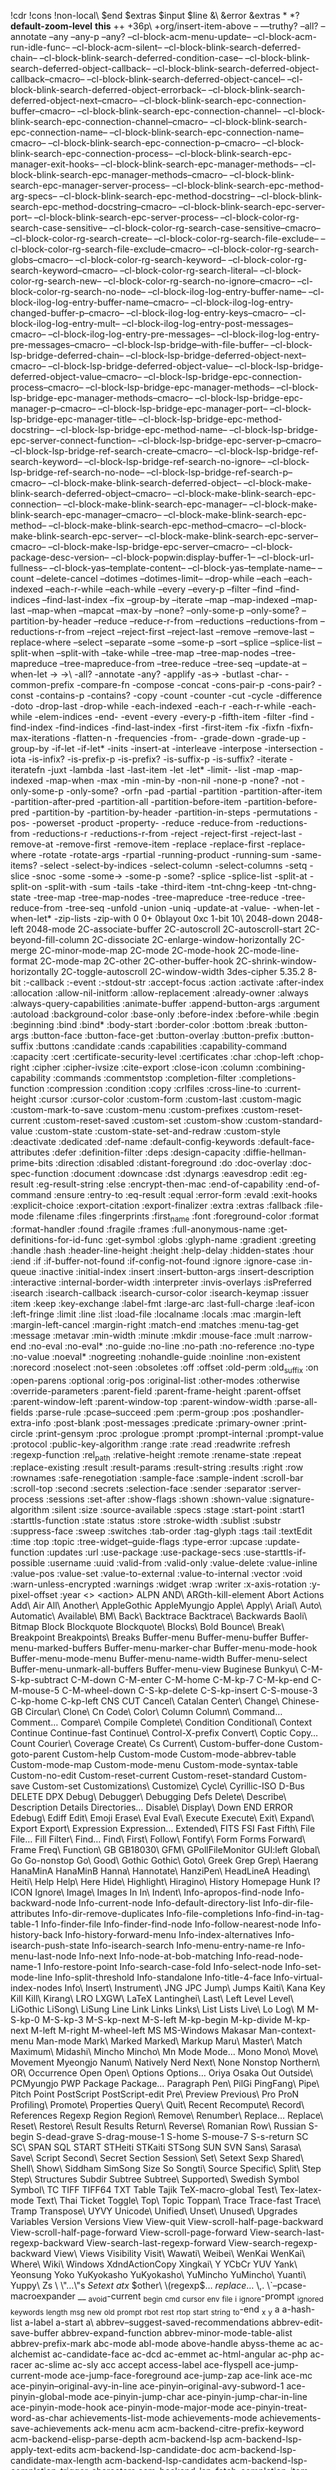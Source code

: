 
!cdr
!cons
!non-local\
$end
$extras
$input
$line
&\
&error
&extras
*
*?
*default-zoom-level*
*this*
++
+36p\
+org/insert-item-above
--
---truthy?
--all?
--annotate
--any
--any-p
--any?
--cl-block-acm-menu-update--
--cl-block-acm-run-idle-func--
--cl-block-acm-silent--
--cl-block-blink-search-deferred-chain--
--cl-block-blink-search-deferred-condition-case--
--cl-block-blink-search-deferred-object-callback--
--cl-block-blink-search-deferred-object-callback--cmacro--
--cl-block-blink-search-deferred-object-cancel--
--cl-block-blink-search-deferred-object-errorback--
--cl-block-blink-search-deferred-object-next--cmacro--
--cl-block-blink-search-epc-connection-buffer--cmacro--
--cl-block-blink-search-epc-connection-channel--
--cl-block-blink-search-epc-connection-channel--cmacro--
--cl-block-blink-search-epc-connection-name--
--cl-block-blink-search-epc-connection-name--cmacro--
--cl-block-blink-search-epc-connection-p--cmacro--
--cl-block-blink-search-epc-connection-process--
--cl-block-blink-search-epc-manager-exit-hooks--
--cl-block-blink-search-epc-manager-methods--
--cl-block-blink-search-epc-manager-methods--cmacro--
--cl-block-blink-search-epc-manager-server-process--
--cl-block-blink-search-epc-method-arg-specs--
--cl-block-blink-search-epc-method-docstring--
--cl-block-blink-search-epc-method-docstring--cmacro--
--cl-block-blink-search-epc-server-port--
--cl-block-blink-search-epc-server-process--
--cl-block-color-rg-search-case-sensitive--
--cl-block-color-rg-search-case-sensitive--cmacro--
--cl-block-color-rg-search-create--
--cl-block-color-rg-search-file-exclude--
--cl-block-color-rg-search-file-exclude--cmacro--
--cl-block-color-rg-search-globs--cmacro--
--cl-block-color-rg-search-keyword--
--cl-block-color-rg-search-keyword--cmacro--
--cl-block-color-rg-search-literal--
--cl-block-color-rg-search-new--
--cl-block-color-rg-search-no-ignore--cmacro--
--cl-block-color-rg-search-no-node--
--cl-block-ilog-log-entry-buffer-name--
--cl-block-ilog-log-entry-buffer-name--cmacro--
--cl-block-ilog-log-entry-changed-buffer-p--cmacro--
--cl-block-ilog-log-entry-keys--cmacro--
--cl-block-ilog-log-entry-mult--
--cl-block-ilog-log-entry-post-messages--cmacro--
--cl-block-ilog-log-entry-pre-messages--
--cl-block-ilog-log-entry-pre-messages--cmacro--
--cl-block-lsp-bridge--with-file-buffer--
--cl-block-lsp-bridge-deferred-chain--
--cl-block-lsp-bridge-deferred-object-next--cmacro--
--cl-block-lsp-bridge-deferred-object-value--
--cl-block-lsp-bridge-deferred-object-value--cmacro--
--cl-block-lsp-bridge-epc-connection-process--cmacro--
--cl-block-lsp-bridge-epc-manager-methods--
--cl-block-lsp-bridge-epc-manager-methods--cmacro--
--cl-block-lsp-bridge-epc-manager-p--cmacro--
--cl-block-lsp-bridge-epc-manager-port--
--cl-block-lsp-bridge-epc-manager-title--
--cl-block-lsp-bridge-epc-method-docstring--
--cl-block-lsp-bridge-epc-method-name--
--cl-block-lsp-bridge-epc-server-connect-function--
--cl-block-lsp-bridge-epc-server-p--cmacro--
--cl-block-lsp-bridge-ref-search-create--cmacro--
--cl-block-lsp-bridge-ref-search-keyword--
--cl-block-lsp-bridge-ref-search-no-ignore--
--cl-block-lsp-bridge-ref-search-no-node--
--cl-block-lsp-bridge-ref-search-p--cmacro--
--cl-block-make-blink-search-deferred-object--
--cl-block-make-blink-search-deferred-object--cmacro--
--cl-block-make-blink-search-epc-connection--
--cl-block-make-blink-search-epc-manager--
--cl-block-make-blink-search-epc-manager--cmacro--
--cl-block-make-blink-search-epc-method--
--cl-block-make-blink-search-epc-method--cmacro--
--cl-block-make-blink-search-epc-server--
--cl-block-make-blink-search-epc-server--cmacro--
--cl-block-make-lsp-bridge-epc-server--cmacro--
--cl-block-package-desc-version--
--cl-block-popwin:display-buffer-1--
--cl-block-url-fullness--
--cl-block-yas--template-content--
--cl-block-yas--template-name--
--count
--delete-cancel
--dotimes
--dotimes-limit--
--drop-while
--each
--each-indexed
--each-r-while
--each-while
--every
--every-p
--filter
--find
--find-indices
--find-last-index
--fix
--group-by
--iterate
--map
--map-indexed
--map-last
--map-when
--mapcat
--max-by
--none?
--only-some-p
--only-some?
--partition-by-header
--reduce
--reduce-r-from
--reductions
--reductions-from
--reductions-r-from
--reject
--reject-first
--reject-last
--remove
--remove-last
--replace-where
--select
--separate
--some
--some-p
--sort
--splice
--splice-list
--split-when
--split-with
--take-while
--tree-map
--tree-map-nodes
--tree-mapreduce
--tree-mapreduce-from
--tree-reduce
--tree-seq
--update-at
--when-let
->
->\
-all?
-annotate
-any?
-applify
-as->
-butlast
-char-
-common-prefix
-compare-fn
-compose
-concat
-cons-pair-p
-cons-pair?
-const
-contains-p
-contains?
-copy
-count
-counter
-cut
-cycle
-difference
-doto
-drop-last
-drop-while
-each-indexed
-each-r
-each-r-while
-each-while
-elem-indices
-end-
-event
-every
-every-p
-fifth-item
-filter
-find
-find-index
-find-indices
-find-last-index
-first
-first-item
-fix
-fixfn
-fixfn-max-iterations
-flatten-n
-frequencies
-from-
-grade-down
-grade-up
-group-by
-if-let
-if-let*
-inits
-insert-at
-interleave
-interpose
-intersection
-iota
-is-infix?
-is-prefix-p
-is-prefix?
-is-suffix-p
-is-suffix?
-iterate
-iteratefn
-juxt
-lambda
-last
-last-item
-let
-let*
-limit-
-list
-map
-map-indexed
-map-when
-max
-min
-min-by
-non-nil
-none-p
-none?
-not
-only-some-p
-only-some?
-orfn
-pad
-partial
-partition
-partition-after-item
-partition-after-pred
-partition-all
-partition-before-item
-partition-before-pred
-partition-by
-partition-by-header
-partition-in-steps
-permutations
-pos-
-powerset
-product
-property-
-reduce
-reduce-from
-reductions-from
-reductions-r
-reductions-r-from
-reject
-reject-first
-reject-last
-remove-at
-remove-first
-remove-item
-replace
-replace-first
-replace-where
-rotate
-rotate-args
-rpartial
-running-product
-running-sum
-same-items?
-select
-select-by-indices
-select-column
-select-columns
-setq
-slice
-snoc
-some
-some->
-some-p
-some?
-splice
-splice-list
-split-at
-split-on
-split-with
-sum
-tails
-take
-third-item
-tnt-chng-keep
-tnt-chng-state
-tree-map
-tree-map-nodes
-tree-mapreduce
-tree-reduce
-tree-reduce-from
-tree-seq
-unfold
-union
-uniq
-update-at
-value-
-when-let
-when-let*
-zip-lists
-zip-with
0
0+
0blayout
0xc
1-bit
10\
2048-down
2048-left
2048-mode
2C-associate-buffer
2C-autoscroll
2C-autoscroll-start
2C-beyond-fill-column
2C-dissociate
2C-enlarge-window-horizontally
2C-merge
2C-minor-mode-map
2C-mode
2C-mode-hook
2C-mode-line-format
2C-mode-map
2C-other
2C-other-buffer-hook
2C-shrink-window-horizontally
2C-toggle-autoscroll
2C-window-width
3des-cipher
5.35.2
8-bit
:-callback
:-event
:-stdout-str
:accept-focus
:action
:activate
:after-index
:allocation
:allow-nil-initform
:allow-replacement
:already-owner
:always
:always-query-capabilities
:animate-buffer
:append-button-args
:argument
:autoload
:background-color
:base-only
:before-index
:before-while
:begin
:beginning
:bind
:bind*
:body-start
:border-color
:bottom
:break
:button-args
:button-face
:button-face-get
:button-overlay
:button-prefix
:button-suffix
:buttons
:candidate
:cands
:capabilities
:capability-command
:capacity
:cert
:certificate-security-level
:certificates
:char
:chop-left
:chop-right
:cipher
:cipher-ivsize
:cite-export
:close-icon
:column
:combining-capability
:commands
:commentstop
:completion-filter
:completions-function
:compression
:condition
:copy
:crlfiles
:cross-line-to
:current-height
:cursor
:cursor-color
:custom-form
:custom-last
:custom-magic
:custom-mark-to-save
:custom-menu
:custom-prefixes
:custom-reset-current
:custom-reset-saved
:custom-set
:custom-show
:custom-standard-value
:custom-state
:custom-state-set-and-redraw
:custom-style
:deactivate
:dedicated
:def-name
:default-config-keywords
:default-face-attributes
:defer
:definition-filter
:deps
:design-capacity
:diffie-hellman-prime-bits
:direction
:disabled
:distant-foreground
:do
:doc-overlay
:doc-spec-function
:document
:downcase
:dst
:dynargs
:eavesdrop
:edit
:eg-result
:eg-result-string
:else
:encrypt-then-mac
:end-of-capability
:end-of-command
:ensure
:entry-to
:eq-result
:equal
:error-form
:evald
:exit-hooks
:explicit-choice
:export-citation
:export-finalizer
:extra
:extras
:fallback
:file-mode
:filename
:files
:fingerprints
:first_name
:font
:foreground-color
:format
:format-handler
:found
:fragile
:frames
:full-anonymous-name
:get-definitions-for-id-func
:get-symbol
:globs
:glyph-name
:gradient
:greeting
:handle
:hash
:header-line-height
:height
:help-delay
:hidden-states
:hour
:iend
:if
:if-buffer-not-found
:if-config-not-found
:ignore
:ignore-case
:in-queue
:inactive
:initial-index
:insert
:insert-button-args
:insert-description
:interactive
:internal-border-width
:interpreter
:invis-overlays
:isPreferred
:isearch
:isearch-callback
:isearch-cursor-color
:isearch-keymap
:issuer
:item
:keep
:key-exchange
:label-fmt
:large-arc
:last-full-charge
:leaf-icon
:left-fringe
:limit
:line
:list
:load-file
:localname
:locals
:mac
:margin-left
:margin-left-cancel
:margin-right
:match-end
:matches
:menu-tag-get
:message
:metavar
:min-width
:minute
:mkdir
:mouse-face
:mult
:narrow-end
:no-eval
:no-eval*
:no-guide
:no-line
:no-path
:no-reference
:no-type
:no-value
:noeval*
:nogreeting
:nohandle-guide
:noinline
:non-existent
:norecord
:noselect
:not-seen
:obsoletes
:off
:offset
:old-perm
:old_suffix
:on
:open-parens
:optional
:orig-pos
:original-list
:other-modes
:otherwise
:override-parameters
:parent-field
:parent-frame-height
:parent-offset
:parent-window-left
:parent-window-top
:parent-window-width
:parse-all-fields
:parse-rule
:pcase--succeed
:pem
:perm-group
:pos
:poshandler-extra-info
:post-blank
:post-messages
:predicate
:primary-owner
:print-circle
:print-gensym
:proc
:prologue
:prompt
:prompt-internal
:prompt-value
:protocol
:public-key-algorithm
:range
:rate
:read
:readwrite
:refresh
:regexp-function
:rel_path
:relative-height
:remote
:rename-state
:repeat
:replace-existing
:result
:result-params
:result-string
:results
:right
:row
:rownames
:safe-renegotiation
:sample-face
:sample-indent
:scroll-bar
:scroll-top
:second
:secrets
:selection-face
:sender
:separator
:server-process
:sessions
:set-after
:show-flags
:shown
:shown-value
:signature-algorithm
:silent
:size
:source-available
:specs
:stage
:start-point
:start1
:starttls-function
:state
:status
:store
:stroke-width
:sublist
:substr
:suppress-face
:sweep
:switches
:tab-order
:tag-glyph
:tags
:tail
:textEdit
:time
:top
:topic
:tree-widget--guide-flags
:type-error
:upcase
:update-function
:updates
:url
:use-package
:use-package-secs
:use-starttls-if-possible
:username
:uuid
:valid-from
:valid-only
:value-delete
:value-inline
:value-pos
:value-set
:value-to-external
:value-to-internal
:vector
:void
:warn-unless-encrypted
:warnings
:widget
:wrap
:writer
:x-axis-rotation
:y-pixel-offset
:year
<>
<action>
ALPN
AND\
ARGth-kill-element
Abort
Actions
Add\
Air
All\
Another\
AppleGothic
AppleMyungjo
Apple\
Apply\
Arial\
Auto\
Automatic\
Available\
BM\
Back\
Backtrace
Backtrace\
Backwards
Baoli\
Bitmap
Block
Blockquote
Blockquote\
Blocks\
Bold
Bounce\
Break\
Breakpoint
Breakpoints\
Breaks
Buffer-menu
Buffer-menu-buffer
Buffer-menu-marked-buffers
Buffer-menu-marker-char
Buffer-menu-mode-hook
Buffer-menu-mode-menu
Buffer-menu-name-width
Buffer-menu-select
Buffer-menu-unmark-all-buffers
Buffer-menu-view
Buginese
Bunkyu\
C-M-S-kp-subtract
C-M-down
C-M-enter
C-M-home
C-M-kp-7
C-M-kp-end
C-M-mouse-5
C-M-wheel-down
C-S-kp-delete
C-S-kp-insert
C-S-mouse-3
C-kp-home
C-kp-left
CNS
CUT
Cancel\
Catalan
Center\
Change\
Chinese-GB
Circular\
Clone\
Cn
Code\
Color\
Column
Column\
Command...
Comment...
Compare\
Compile
Complete\
Condition
Conditional\
Context
Continue
Continue-fast
Continue\
Control-X-prefix
Convert\
Coptic
Copy...
Count
Courier\
Coverage
Create\
Cs
Current\
Custom-buffer-done
Custom-goto-parent
Custom-help
Custom-mode
Custom-mode-abbrev-table
Custom-mode-map
Custom-mode-menu
Custom-mode-syntax-table
Custom-no-edit
Custom-reset-current
Custom-reset-standard
Custom-save
Custom-set
Customizations\
Customize\
Cycle\
Cyrillic-ISO
D-Bus
DELETE
DPX
Debug\
Debugger\
Debugging
Defs
Delete\
Describe\
Description
Details
Directories...
Disable\
Display\
Down
END
ERROR
Edebug\
Ediff
Edit\
Emoji
Erase\
Eval
Eval\
Execute
Execute\
Exit\
Expand\
Export
Export\
Expression
Expression...
Extended\
FITS
FSI
Fast
Fifth\
File
File...
Fill
Filter\
Find...
Find\
First\
Follow\
Fontify\
Form
Forms
Forward\
Frame
Freq\
Function\
GB
GB18030\
GFM\
GPollFileMonitor
GUI:left
Global\
Go
Go-nonstop
Go\
Good\
Gothic
Gothic\
Goto\
Greek
Grep
Grep\
Haerang
HanaMinA
HanaMinB
Hanna\
Hannotate\
HanziPen\
HeadLineA
Heading\
Heiti\
Help
Help\
Here
Hide\
Highlight\
Hiragino\
History
Homepage
Hunk
I?
ICON
Ignore\
Image\
Images
In
In\
Indent\
Info-apropos-find-node
Info-backward-node
Info-current-node
Info-default-directory-list
Info-dir-file-attributes
Info-dir-remove-duplicates
Info-file-completions
Info-find-in-tag-table-1
Info-finder-file
Info-finder-find-node
Info-follow-nearest-node
Info-history-back
Info-history-forward-menu
Info-index-alternatives
Info-isearch-push-state
Info-isearch-search
Info-menu-entry-name-re
Info-menu-last-node
Info-next
Info-node-at-bob-matching
Info-read-node-name-1
Info-restore-point
Info-search-case-fold
Info-select-node
Info-set-mode-line
Info-split-threshold
Info-standalone
Info-title-4-face
Info-virtual-index-nodes
Info\
Insert\
Instrument\
JNG
JPC
Jump\
Jumps
Kaiti\
Kana
Key
Kill
Kill\
Kirang\
LRO
LXGW\
LaTeX
Lantinghei\
Last\
Left
Level
Level\
LiGothic
LiSong\
LiSung
Line
Link
Links
Links\
List
Lists
Live\
Lo
Log\
M
M-S-kp-0
M-S-kp-3
M-S-kp-next
M-S-left
M-kp-begin
M-kp-divide
M-kp-next
M-left
M-right
M-wheel-left
MS
MS-Windows
Makasar
Man-context-menu
Man-mode
Mark\
Marked
Marked\
Markup
Maru\
Master\
Match
Maximum\
Midashi\
Mincho
Mincho\
Mn
Mode
Mode...
Mono
Mono\
Move\
Movement
Myeongjo
Nanum\
Natively
Nerd
Next\
None
Nonstop
Northern\
OR\
Occurrence
Open
Open\
Options
Options...
Oriya
Osaka
Out
Outside\
PCMyungjo
PWP
Package
Package...
Paragraph
Pen\
PilGi
PingFang\
Pipe\
Pitch
Point
PostScript
PostScript-edit
Pre\
Preview
Previous\
Pro
ProN
Profiling\
Promote\
Properties
Query\
Quit\
Recent
Recompute\
Record\
References
Regexp
Region
Region\
Remove\
Renumber\
Replace...
Replace\
Reset\
Restore\
Result
Results
Return\
Reverse\
Romanian
Row\
Russian
S-begin
S-dead-grave
S-drag-mouse-1
S-home
S-mouse-7
S-s-return
SC
SC\
SPAN
SQL
START
STHeiti
STKaiti
STSong
SUN
SVN
Sans\
Sarasa\
Save\
Script
Second\
Secret
Section
Session\
Set\
Setext
Sexp
Shared\
Shell\
Show\
Siddham
SimSong
Size
So
Songti\
Source
Specific\
Split\
Step
Step\
Structures
Subdir
Subtree
Subtree\
Supported\
Swedish
Symbol
Symbol\
TC
TIFF
TIFF64
TXT
Table
Tajik
TeX-macro-global
Test\
Tex-latex-mode
Text\
Thai
Ticket
Toggle\
Top\
Topic
Toppan\
Trace
Trace-fast
Trace\
Tramp
Transpose\
UYVY
Unicode\
Unified\
Unset\
Unused\
Upgrades
Variables
Version
Versions
View
View-quit
View-scroll-half-page-backward
View-scroll-half-page-forward
View-scroll-page-forward
View-search-last-regexp-backward
View-search-last-regexp-forward
View-search-regexp-backward
View\
Views
Visibility
Visit\
Wawati\
Weibei\
WenKai
WenKai\
Where\
Wiki\
Windows
XdndActionCopy
Xingkai\
Y
YCbCr
YUV
Yank\
Yeonsung
Yoko
YuKyokasho
YuKyokasho\
YuMincho
YuMincho\
Yuanti\
Yuppy\
Zs
\
\"...\"s
\(Setext\)
\(atx\)
\(other\
\(regexp\)...
\(replace\)...
\,.
\`--pcase-macroexpander
__
_avoid-current
_begin
_cmd
_cursor
_env
_file
_i
_ignore-prompt
_ignored
_keywords
_length
_msg
_new
_old
_prompt
_rbot
_rest
_rtop
_start
_string
_to-end
_x
_y
a
a-hash-list
a-label
a-start
a\
abbrev--suggest-saved-recommendations
abbrev-edit-save-buffer
abbrev-expand-function
abbrev-minor-mode-table-alist
abbrev-prefix-mark
abc-mode
abl-mode
above-handle
abyss-theme
ac
ac-alchemist
ac-candidate-face
ac-dcd
ac-emmet
ac-html-angular
ac-php
ac-racer
ac-slime
ac-sly
acc
accept
access-label
ace-flyspell
ace-jump-current-mode
ace-jump-face-foreground
ace-jump-zap
ace-link
ace-mc
ace-pinyin--original-avy-in-line
ace-pinyin--original-avy-subword-1
ace-pinyin-global-mode
ace-pinyin-jump-char
ace-pinyin-jump-char-in-line
ace-pinyin-mode-hook
ace-pinyin-mode-major-mode
ace-pinyin-treat-word-as-char
achievements-list-mode
achievements-mode
achievements-save-achievements
ack-menu
acm
acm-backend-citre-prefix-keyword
acm-backend-elisp-parse-depth
acm-backend-lsp
acm-backend-lsp-apply-text-edits
acm-backend-lsp-candidate-doc
acm-backend-lsp-candidate-max-length
acm-backend-lsp-candidates
acm-backend-lsp-completion-trigger-characters
acm-backend-lsp-fetch-completion-item-func
acm-backend-lsp-filepath
acm-backend-lsp-items
acm-backend-lsp-position-to-point
acm-backend-search-sdcv-words
acm-backend-search-sdcv-words-candidates-max-number
acm-backend-search-sdcv-words-clean
acm-backend-tabnine
acm-backend-tabnine-clean
acm-backend-tailwind
acm-backend-tailwind-items
acm-backend-tempel-candidates-number
acm-backend-yas-candidate-doc
acm-backend-yas-candidates-number
acm-backend-yas-show-trigger-keyword
acm-border-face
acm-buffer
acm-cancel-timer
acm-complete
acm-complete-quick-access
acm-continue-commands
acm-create-frame-if-not-exist
acm-current-parse-state
acm-default-face
acm-doc-frame-hide-p
acm-doc-frame-y
acm-doc-markdown-render-content
acm-doc-scroll-up
acm-enable-doc-markdown-render
acm-enable-tempel
acm-frame-popup-position
acm-frame-pos
acm-frame-top-distance
acm-frame-x
acm-get-input-prefix
acm-icon-alist
acm-icon-cache
acm-icon-width
acm-in-string-p
acm-indent-pixel
acm-insert-common
acm-keymap--quick-access-modifier
acm-make-frame
acm-menu-index-info
acm-menu-length
acm-menu-update-candidates
acm-mode-hook
acm-quick-access
acm-quick-access-keys
acm-running-in-wayland-native
acm-select-next
acm-set-frame-position
acm-silent
acm-snippet-insert-index
acm-string-width-function
acm-template-candidate-init
acm-update
action
active
activity-watch-mode
actual-n
actual-num-lines
ad-Advice-kill-buffer
ad-Advice-toggle-input-method
ad-activate
ad-activate-on
ad-advice-enabled
ad-advice-p
ad-definition-type
ad-do-it
ad-find-advice
ad-find-some-advice
ad-get-advice-info
ad-get-args
ad-get-arguments
ad-get-cache-definition
ad-has-redefining-advice
ad-interactive-form
ad-lambda-expression
ad-lambda-p
ad-list-access
ad-name-p
ad-read-advice-class
ad-read-advice-specification
ad-real-definition
ad-redefinition-action
ad-remove-advice
ad-set-advice-info
ad-set-advice-info-field
ad-verify-cache-id
ada-mode
adafruit-wisdom
adaptive-fill-first-line-regexp
adaptive-wrap
add-log
add-log-buffer-file-name-function
add-or-replace
adj
adj-beg
adjust-parens
adjusted-undo-elt
adlm
advice--copy
advice--make-docstring
advice--make-single-doc
advice--member-p
advice--symbol-function
after-change
after-p
after-prefix
after-setting-font-hook
after?
agda-editor-tactics
aget
agtags
ahg
ahk-mode
ahs-face
airline-themes
airplay
aj
al
alect-themes
alias
aliases
align-highlight-rule
alignleft
all-heading
all-strings
all-the-icons
all-the-icons-gnus
all-the-icons-ibuffer
all-the-icons-ivy-rich
all\
allout-layout
allout-mode
allout-presentation-padding
allout-setup
allout-widgets-developer
allow-extend
almost-mono-themes
alpha-numeric-two-byte
alphabetic
already-typed
am\
amal
ameba
ampc
ample-zen-theme
amread-mode-autoloads
amread-speed-down
amread-voice-reader-read-buffer
amread-voice-reader-toggle
amx-mode
ancestors-full
anchored-comment
anchored-regexp
ancient-one-dark-theme
and\
android-env
ange-ftp
ange-ftp-default-user
angry-police-captain
angular-mode
animate
anki-vocabulary
annalist
annotate-annotate
annotate-autoloads
annotate-mode
annotation-function
annotation-text
annotation-top-cont
annotation-var-cont
anon-kx
ansi-color-bold-is-bright
ansi-color-bright-black
ansi-color-bright-yellow
ansi-color-context
ansi-color-face
ansi-color-for-comint-mode-filter
ansi-color-for-comint-mode-off
ansi-color-for-compilation-mode
ansi-color-green
ansi-color-make-extent
ansi-color-map
ansi-color-normal-colors-vector
ansi-color-process-output
ansi-color-underline
ansi-osc--marker
ansi-osc-apply-on-region
ansi-osc-hyperlink
ansible-vault
antlr
anyins
anzu
anzu-mode-line
ap
apdl-mode
apm-mode
apos
append-output-to-file
append-to
appendable
apples-mode
apply-file
applying\
appt-add
apropos-documentation-property
apropos-regexp
apt-sources-list
aqi
archive-arc
archive-lzh
archive-squashfs
archive-subfile-mode
archive-superior-buffer
archive-zip
archive-zoo
arg-specs
arg1
arg2
arg3
arglist-close
arglist-cont
arglist-cont-nonempty
arglist-intro
arglist-mismatch
argument
argumentative-bod-function
ariadne
arjen-grey-theme
around
arp
art\
article
artist-text
arview
arxiv-mode
as-execute-buffer
as-language-version
as-mode-version
ascii-table
asilea
asin
asm
aspell-words
asy
at-special-region-func
at\
atl-long-lines
atom-dark-theme
atx
atx-level
auctex
aurel
aurora-config-mode
auth-source--aget
auth-source--aput-1
auth-source-backend-list-p
auth-source-backend-p
auth-source-backend-parse
auth-source-do-warn
auth-source-file-name-p
auth-source-netrc-element-or-first
auth-source-netrc-looking-at-token
auth-source-protocols-customize
auth-source-save-behavior
auth-source-xoauth2
auto-cleanup
auto-complete-auctex
auto-complete-c-headers
auto-complete-rst
auto-complete-sage
auto-composition-emoji-eligible-codepoints
auto-composition-mode-hook
auto-dictionary
auto-dim-other-buffers
auto-encryption-mode-hook
auto-encryption-mode-map
auto-image-file-mode-on-hook
auto-indent-mode
auto-revert--global-adopt-current-buffer
auto-revert--global-mode
auto-revert-avoid-polling
auto-revert-interval
auto-revert-mode-hook
auto-revert-set-visited-file-name
auto-revert-stop-on-user-input
auto-revert-tail-mode-hook
auto-revert-tail-mode-map
auto-revert-tail-pos
auto-revert-use-notify
auto-save-buffers-enhanced
auto-scroll-bar
auto-shell-command
auto-sudoedit
auto-virtualenv
auto-virtualenvwrapper
autobookmarks
autobuild
autoinsert
autotetris-mode
autothemer-generate-templates-filtered
autumn-light-theme
aux
avandu
avl-tree
avoid
avoid-current
avy--find-visible-regions
avy--key-to-char
avy--next-visible-point
avy--old-cands
avy--process-1
avy--update-offset-and-str
avy-action-ispell
avy-action-yank-line
avy-case-fold-search
avy-flycheck
avy-flyspell-correct-function
avy-goto-char-in-line
avy-goto-whitespace-end-below
avy-goto-word-0-below
avy-handler-function
avy-highlight-first
avy-jump
avy-keys
avy-keys-alist
avy-kill-ring-save-region
avy-menu
avy-migemo
avy-move-line
avy-pop-mark
avy-read-de-bruijn
avy-single-candidate-jump
avy-tree
awk
awk-mode
awk-mode-hook
aws-ec2
aws-snippets
b-label
babel-call
babel\
backend-index
backend-number
backend-usable-func
backline
backquote-change
backquote-form
backquote-listify
backref
backtab
backtrace--change-button-skip
backtrace--flags-width
backtrace--font-lock-keywords
backtrace--line-length-or-nil
backtrace--match-ellipsis-in-string
backtrace--multi-line
backtrace--pop-to-buffer-pos
backtrace--print
backtrace--print-flags
backtrace--print-func-and-args
backtrace--print-locals
backtrace--print-to-string
backtrace--reformat-sexp
backtrace--set-feature
backtrace--set-frame-locals-visible
backtrace--set-locals-visible-overlay
backtrace--single-line
backtrace--to-string
backtrace--toggle-feature
backtrace--with-output-variables
backtrace--xref-backend
backtrace-backward-frame
backtrace-buffer
backtrace-buffer-pos
backtrace-expand-ellipses
backtrace-font-lock-keywords
backtrace-font-lock-keywords-1
backtrace-font-lock-keywords-2
backtrace-fontify
backtrace-form
backtrace-forward-frame
backtrace-frame-args
backtrace-frame-args--cmacro
backtrace-frame-buffer
backtrace-frame-buffer--cmacro
backtrace-frame-evald
backtrace-frame-evald--cmacro
backtrace-frame-flags
backtrace-frame-flags--cmacro
backtrace-frame-fun
backtrace-frame-fun--cmacro
backtrace-frame-locals
backtrace-frame-locals--cmacro
backtrace-frame-p
backtrace-frame-p--cmacro
backtrace-frame-pos--cmacro
backtrace-get-frame-end
backtrace-get-frame-start
backtrace-get-frames
backtrace-get-index
backtrace-get-section
backtrace-get-text-properties
backtrace-get-view
backtrace-goto-source
backtrace-goto-source-functions
backtrace-help-follow-symbol
backtrace-index
backtrace-line-length
backtrace-make-frame
backtrace-make-frame--cmacro
backtrace-mode
backtrace-mode-abbrev-table
backtrace-mode-hook
backtrace-mode-map
backtrace-multi-line
backtrace-pos
backtrace-print
backtrace-print-frame
backtrace-print-function
backtrace-print-to-string
backtrace-revert-hook
backtrace-single-line
backtrace-to-string
backtrace-toggle-locals
backtrace-toggle-print-circle
backtrace-toggle-print-gensym
backtrace-update-flags
backtrace-view
backup-each-save
backup-value
backup-walker
backward-delete-char-untabify
backward-forward
backward-only
backward-word-strictly
bad-package-check
badger-theme
badwolf-theme
baff
baidu-translate
bap-mode
bar-cursor
bar-path
bart-mode
base-affixes
base-buffer
base-dir
base-left
base-line
base-marker
base-position
base16-theme
bash-completion
basic-theme
bats-mode
battery--acpi-capacity
battery--find-linux-sysfs-batteries
battery--search-haiku-acpi-status
battery--upower-devices
battery--upower-signals
battery--upower-state
battery--upower-subscribe
battery-haiku-acpi-battery
battery-linux-proc-acpi
battery-linux-proc-apm
battery-linux-sysfs
battery-load-low
battery-mode-line-limit
battery-pmset
battery-status
battery-update
battery-update-handler
battery-upower
battery-upower-device-interface
battery-upower-device-path
battery-upower-interface
battery-upower-path
battery-upower-subscribe
baz
bbdb-ext
bbdb-vcard
bdf
beacon--after-string-overlay
beacon--blink-on-focus
beacon--color-range
beacon--compilation-mode-p
beacon--dec
beacon--int-range
beacon--make-overlay
beacon--movement->
beacon--ov-put-after-string
beacon--ovs
beacon--post-command
beacon--previous-mark-head
beacon--previous-place
beacon--previous-window
beacon--record-vars
beacon--seq-mapn
beacon--timer
beacon--visual-current-column
beacon--window-scroll-function
beacon--window-scrolled
beacon-blink-automated
beacon-blink-delay
beacon-blink-when-point-moves-horizontally
beacon-blink-when-window-changes
beacon-blink-when-window-scrolls
beacon-color
beacon-dont-blink-commands
beacon-fallback-background
beacon-mode-hook
beacon-mode-off-hook
beacon-mode-on-hook
beacon-overlay-priority
beacon-push-mark
bech32
beeminder
before-index
before-init-hook
before-p
before-point
before...
beforepos
beg-block
beg-body
beg-lang
beg-of-last-line
begin-of-begin
begin-region
beginning-of-buffer
belarus-holidays
below-handle
benchmark-call
benchmark-init/tabulated-mode
benchmark-init/tree-mode
benchstat
bencoding
berrys-theme
bg
bib-mode
bibclean-format
biblio
biblio-core
bibslurp
bibtex
bibtex-autokey
bibtex-mode
bibtex-style
bicycle
bidi-fixer
bifocal
bignum
binaries-dir
binclock
bind
bind-key--get-binding-description
bind-key-describe-special-forms
bind-keys*
bind-keys-form
bind-map
bindings
bing-dict
binhex
bit
bitbake
bitmap
bizarre
bl
black-box
blackboard-bold-mode
blackout
blamer-show-commit-info
blamer-show-posframe-commit-info
blank
blend-background
blgrep
blink-cursor--should-blink
blink-cursor--start-timer
blink-cursor-blinks-done
blink-cursor-check
blink-cursor-mode-on-hook
blink-cursor-suspend
blink-matching-paren
blink-search
blink-search--eval-in-emacs-func
blink-search--first-start
blink-search--get-emacs-var-func
blink-search-args
blink-search-backend-number
blink-search-backend-path
blink-search-backend-select-next
blink-search-browser-function
blink-search-buffer-list-update
blink-search-candidate-items
blink-search-candidate-select-index
blink-search-color-blend
blink-search-common-directory
blink-search-copy
blink-search-current-buffer
blink-search-current-buffer-do
blink-search-db-path
blink-search-deferred-callback-post
blink-search-deferred-chain
blink-search-deferred-condition-case
blink-search-deferred-debug-count
blink-search-deferred-error
blink-search-deferred-errorback
blink-search-deferred-exec-task
blink-search-deferred-log
blink-search-deferred-nextc
blink-search-deferred-object
blink-search-deferred-object-callback--cmacro
blink-search-deferred-object-cancel
blink-search-deferred-object-cancel--cmacro
blink-search-deferred-object-next
blink-search-deferred-object-status--cmacro
blink-search-deferred-object-value
blink-search-deferred-object-value--cmacro
blink-search-deferred-post-task
blink-search-deferred-queue
blink-search-deferred-resignal
blink-search-deferred-set-next
blink-search-deferred-tick-time
blink-search-do
blink-search-elisp-symbol
blink-search-elisp-symbol-do
blink-search-elisp-symbol-timer
blink-search-elisp-symbol-update
blink-search-enable-debug
blink-search-enable-log
blink-search-encode-string
blink-search-epc
blink-search-epc-call-deferred
blink-search-epc-call-sync
blink-search-epc-connect
blink-search-epc-connection
blink-search-epc-connection-buffer
blink-search-epc-connection-channel--cmacro
blink-search-epc-connection-name--cmacro
blink-search-epc-connection-p
blink-search-epc-connection-process
blink-search-epc-debug
blink-search-epc-disconnect
blink-search-epc-handler-epc-error
blink-search-epc-handler-return
blink-search-epc-handler-return-error
blink-search-epc-init-epc-layer
blink-search-epc-live-connections
blink-search-epc-live-p
blink-search-epc-log
blink-search-epc-make-procbuf
blink-search-epc-manager
blink-search-epc-manager-commands
blink-search-epc-manager-connection--cmacro
blink-search-epc-manager-exit-hooks
blink-search-epc-manager-get-method
blink-search-epc-manager-methods--cmacro
blink-search-epc-manager-port
blink-search-epc-manager-port--cmacro
blink-search-epc-manager-send
blink-search-epc-manager-server-process
blink-search-epc-manager-sessions
blink-search-epc-method-arg-specs
blink-search-epc-method-docstring--cmacro
blink-search-epc-method-p
blink-search-epc-method-p--cmacro
blink-search-epc-method-task--cmacro
blink-search-epc-net-have-input-p
blink-search-epc-net-read
blink-search-epc-net-read-or-lose
blink-search-epc-net-send
blink-search-epc-nothing
blink-search-epc-port
blink-search-epc-process
blink-search-epc-process-sentinel
blink-search-epc-server
blink-search-epc-server-get-manager-by-process
blink-search-epc-server-name--cmacro
blink-search-epc-server-process
blink-search-epc-server-process-name
blink-search-epc-server-sentinel
blink-search-epc-server-start
blink-search-epc-sync
blink-search-epc-uid
blink-search-file-manager
blink-search-font-lock-flash
blink-search-get-candidate-matches
blink-search-get-theme-mode
blink-search-get-window-allocation
blink-search-grep-file
blink-search-grep-file-clean
blink-search-grep-file-get-match-buffer
blink-search-grep-pdf-backend
blink-search-grep-pdf-do
blink-search-grep-pdf-pdftool-goto
blink-search-grep-pdf-preview
blink-search-grep-pdf-real-preview
blink-search-grep-pdf-search-paths
blink-search-hide-backend-window
blink-search-icon
blink-search-icon-alist
blink-search-icon-build
blink-search-icon-cache
blink-search-icon-convert-to-svg-color
blink-search-icon-filepath
blink-search-icon-parse
blink-search-idle-update-list
blink-search-imenu-build-candidates
blink-search-imenu-do
blink-search-init-colors
blink-search-init-grep-pdf
blink-search-internal-process-prog
blink-search-item-index
blink-search-mode
blink-search-mode-abbrev-table
blink-search-mode-hook
blink-search-mode-map
blink-search-mode-syntax-table
blink-search-monitor-input
blink-search-open-file
blink-search-parent
blink-search-posframe-show
blink-search-preview
blink-search-preview-next
blink-search-preview-pdf-idle-time
blink-search-preview-prev
blink-search-preview-select-window
blink-search-python-command
blink-search-python-file
blink-search-quick-keys
blink-search-recent-file-update
blink-search-render
blink-search-reset-colors
blink-search-restart-process
blink-search-search-backends
blink-search-select-face
blink-search-select-input-window
blink-search-server-port
blink-search-show-backend-window
blink-search-start-elisp-symbol-update
blink-search-start-keyword
blink-search-start-process
blink-search-start-update-list
blink-search-stop-elisp-symbol-update
blink-search-stop-process-hook
blink-search-stop-recent-file-update
blink-search-tooltip-buffer
blink-search-window-configuration
blinkpos
bln-forward-half
bln-mode-off-hook
bln-mode-on-hook
block-begin
block-close
block-indentation
bluesound
bluetooth
blws
bnf-mode
bnfc
bod
bog
bogofilter
boi
boll
bolt-mode
bonl
bookmark-alist
bookmark-get-front-context-string
bookmark-view
bookmarks
bootstrap.
border-color
borland
bosws
bound-end
bound-list
brace-catch-brace
brace-else-brace
brace-elseif-brace
brace-entry-open
brace-list-close
brace-list-entry
brace-list-intro
brace-list-open
brackets
branch
branches
brand-new-mirror
break
brightscript-mode
browse-kill-ring-mode
browse-kill-ring-quit
browse-url-chromium-arguments
browse-url-conkeror-new-window-is-buffer
browse-url-elinks-wrapper
browse-url-encode-url
browse-url-epiphany-program
browse-url-epiphany-sentinel
browse-url-filename-alist
browse-url-generic-args
browse-url-kde-args
browse-url-mozilla-startup-arguments
browse-url-of-file
browse-url-of-file-hook
browse-url-secondary-browser-function
browse-url-temp-file-name
browse-url-text-emacs-args
browse-url-xdg-open
browse-url-xterm-args
browser-hist-search
bs
bs-appearance
bsfilter
btc-ticker
bts
buckwalter
buf-label
buf-name
buf-opened
buffer
buffer-base-buffer
buffer-face-mode-face
buffer-face-mode-hook
buffer-face-mode-map
buffer-face-mode-off-hook
buffer-face-mode-on-hook
buffer-face-mode-remapping
buffer-file-format
buffer-file-name-orig
buffer-local-restore-state
buffer-manage
buffer-menu
buffer-menu-project
buffer-min
buffer-modeline
buffer-prompt
buffer-ring
buffer-syntactic-context-depth
buffer-text-pixel-size
buffer-to-kill
buffer-utils
buffer\
buffers
buffers...
bug-hunter
bug-reference
bug-reference-github
bui
bundle-path
buried-buffer-list
burmese
buster-mode
busybee-theme
button--area-button-string
button-get
button-mode-on-hook
button-press-cancelled
by\
byte-backward-word
byte-cdr-safe
byte-char-syntax
byte-code-meter
byte-compile--cond-vars
byte-compile--first-symbol-with-pos
byte-compile--lexical-environment
byte-compile-backward-char
byte-compile-check-lambda-list
byte-compile-cond-use-jump-table
byte-compile-depth
byte-compile-discard
byte-compile-file-form-defalias
byte-compile-file-form-defmumble
byte-compile-form-make-variable-buffer-local
byte-compile-ignore-files
byte-compile-insert
byte-compile-lapcode
byte-compile-log-warning
byte-compile-new-defuns
byte-compile-one-to-three-args
byte-compiler-base-file-name
byte-condition-case-OBSOLETE
byte-defop-compiler-1
byte-discardN
byte-elt
byte-eobp
byte-func
byte-leq
byte-lss
byte-native-compiling
byte-nreverse
byte-nth
byte-nthcdr
byte-obsolete-generalized-variable
byte-obsolete-info
byte-opcode
byte-opt
byte-opt--bool-value-form
byte-opt--negate
byte-optimize--pcase
byte-optimize--rename-var-body
byte-optimize--substitutable-p
byte-optimize--vars-outside-loop
byte-optimize-append
byte-optimize-apply
byte-optimize-list
byte-optimize-nthcdr
byte-optimize-one-form
byte-optimize-quote
byte-optimize-set
byte-point-max
byte-preceding-char
byte-save-current-buffer
byte-save-current-buffer-OBSOLETE
byte-save-restriction
byte-set
byte-set-marker
byte-string<
byte-to-native-func-def-c-name
byte-to-native-top-level-lexical--cmacro
byte-to-native-top-level-p
byte-varbind
bytecodes
bytedecomp-ptr
c++
c++-font-lock-extra-types
c++-mode-hook
c--cl-library
c--delete-duplicates
c--intersection
c--macroexpand-all
c--mapcan
c--set-difference
c-:$-multichar-token-regexp
c-:-op-cont-regexp
c-:-op-cont-tokens
c-<-as-paren-syntax
c-<-op-cont-regexp
c-<-pseudo-digraph-cont-len
c-<-pseudo-digraph-cont-regexp
c-<>-arglist-kwds
c-<>-multichar-token-regexp
c-<>-sexp-kwds
c-<>-type-kwds
c->-as-paren-syntax
c->-op-cont-regexp
c->-op-cont-tokens
c->-op-without->-cont-regexp
c-add-language
c-after-brace-list-decl-kwds
c-after-brace-list-key
c-after-change-escape-NL-in-string
c-after-change-fix-comment-escapes
c-after-change-unmark-ml-strings
c-after-id-concat-ops
c-after-suffixed-type-decl-key
c-all-op-syntax-tokens
c-alnum
c-alpha
c-ambiguous-overloadable-or-identifier-prefix-re
c-ambiguous-overloadable-or-identifier-prefixes
c-anchored-cpp-prefix
c-anchored-hash-define-no-parens
c-arithmetic-op-regexp
c-arithmetic-operators
c-asm-stmt-kwds
c-assignment-op-regexp
c-assignment-operators
c-asymmetry-fontification-flag
c-at-c++-raw-string-opener
c-at-macro-vsemi-p
c-at-vsemi-p
c-at-vsemi-p-fn
c-auto-align-backslashes
c-auto-newline
c-auto-ops
c-auto-ops-re
c-awk-at-vsemi-p
c-awk-context-expand-fl-region
c-awk-end-of-defun
c-awk-extend-and-syntax-tablify-region
c-awk-record-region-clear-NL
c-awk-vsemi-status-unknown-p
c-backslash-region
c-backspace-function
c-backward-conditional
c-backward-sexp
c-backward-sws
c-backward-syntactic-ws
c-before-after-change-check-c++-modules
c-before-change-check-<>-operators
c-before-change-check-ml-strings
c-before-change-check-unbalanced-strings
c-before-change-fix-comment-escapes
c-before-context-fontification-functions
c-before-font-lock-functions
c-before-label-kwds
c-beginning-of-defun
c-beginning-of-defun-1
c-beginning-of-statement
c-benign-error
c-bin-tern-operators
c-bitfield-kwds
c-block-comment-awkward-chars
c-block-comment-ender
c-block-comment-ender-regexp
c-block-comment-is-default
c-block-comment-prefix
c-block-comment-regexp
c-block-comment-start-regexp
c-block-comment-starter
c-block-decls-with-vars
c-block-prefix-charset
c-block-prefix-disallowed-chars
c-block-stmt-1-2-key
c-block-stmt-1-2-kwds
c-block-stmt-1-key
c-block-stmt-1-kwds
c-block-stmt-2-key
c-block-stmt-2-kwds
c-block-stmt-hangon-key
c-block-stmt-hangon-kwds
c-block-stmt-kwds
c-brace-id-list-kwds
c-brace-list-decl-kwds
c-brace-list-key
c-brace-stack-no-semi-key
c-brace-stack-thing-key
c-buffer-is-cc-mode
c-c++-make-ml-string-closer-re
c-c++-make-ml-string-opener-re
c-c++-raw-string-opener-1-re
c-c++-raw-string-opener-re
c-case-kwds
c-case-kwds-regexp
c-cast-parens
c-change-expand-fl-region
c-characterp
c-class-decl-kwds
c-class-id-suffix-ws-ids-key
c-class-id-suffix-ws-ids-kwds
c-class-key
c-cleanup-list
c-clear-char-properties
c-clear-char-property
c-clear-char-property-fun
c-clear-char-property-with-value
c-clear-char-property-with-value-function
c-clear-char-property-with-value-on-char
c-clear-char-property-with-value-on-char-function
c-clear-string-fences
c-clear-syn-tab
c-clear-syn-tab-properties
c-colon-type-list-kwds
c-colon-type-list-re
c-comment-continuation-stars
c-comment-only-line-offset
c-comment-prefix-regexp
c-comment-start-regexp
c-concat-separated
c-const-symbol
c-constant-key
c-context-expand-fl-region
c-cpp-expr-directives
c-cpp-expr-functions
c-cpp-expr-functions-key
c-cpp-expr-intro-re
c-cpp-include-directives
c-cpp-include-key
c-cpp-indent-to-body-directives
c-cpp-message-directives
c-cpp-or-ml-match-offset
c-current-comment-prefix
c-decl-block-key
c-decl-hangon-key
c-decl-hangon-kwds
c-decl-prefix-or-start-re
c-decl-prefix-re
c-decl-start-colon-kwd-re
c-decl-start-kwds
c-decl-start-re
c-default-style
c-default-value-sentence-end
c-define-lang-constant
c-defun-tactic
c-defun-type-name-decl-key
c-delete-and-extract-region
c-delete-function
c-depropertize-CPP
c-digit
c-doc-comment-start-regexp
c-doc-comment-style
c-down-list-backward
c-dposr-cpp-macro-depth
c-eldoc
c-electric-flag
c-electric-pound-behavior
c-emacs-features
c-emacs-variable-inits
c-emacs-variable-inits-tail
c-enable-xemacs-performance-kludge-p
c-end-of-defun
c-end-of-statement
c-enum-clause-introduction-re
c-enums-contain-decls
c-equals-nontype-decl-key
c-equals-nontype-decl-kwds
c-equals-type-clause-key
c-equals-type-clause-kwds
c-expr-kwds
c-extend-font-lock-region-for-macros
c-extend-region-for-CPP
c-extra-types-widget
c-face-name-p
c-fallback-mode
c-fallback-style
c-file-offsets
c-fill-paragraph
c-filter-ops
c-find-assignment-for-mode
c-flat-decl-block-kwds
c-fn-region-is-active-p
c-font-lock-comment-end-skip
c-font-lock-extra-types
c-font-lock-flush
c-forward-conditional
c-forward-sexp
c-forward-sws
c-forward-syntactic-ws
c-fun-name-substitute-key
c-fun-name-substitute-kwds
c-get-char-property
c-get-current-file
c-get-lang-constant
c-get-state-before-change-functions
c-go-down-list-backward
c-go-down-list-forward
c-go-list-backward
c-go-list-forward
c-go-up-list-backward
c-go-up-list-forward
c-got-face-at
c-guess-view
c-hanging-braces-alist
c-hanging-colons-alist
c-hanging-semi&comma-criteria
c-has-bitfields
c-has-compound-literals
c-has-quoted-numbers
c-haskell-op
c-haskell-op-re
c-hungry-delete-key
c-identifier-key
c-identifier-last-sym-match
c-identifier-ops
c-identifier-start
c-identifier-syntax-modifications
c-identifier-syntax-table
c-ignore-auto-fill
c-import-<>-kwds
c-indent-comment-alist
c-indent-comments-syntactically-p
c-indent-exp
c-indent-line-or-region
c-indentation-style
c-inexpr-block-kwds
c-inexpr-brace-list-kwds
c-inexpr-class-kwds
c-init-language-vars
c-initialization-hook
c-insert-tab-function
c-inside-<>-type-kwds
c-inside-block-syms
c-inside-eval-when-compile
c-int-to-char
c-integer-or-nil
c-intersect-lists
c-is-escaped
c-keep-region-active
c-keyword-member-alist
c-keywords
c-keywords-obarray
c-keywords-regexp
c-known-type-key
c-kwds-lang-consts
c-label-kwds
c-label-kwds-regexp
c-label-minimum-indentation
c-lambda-kwds
c-lang--novalue
c-lang-const
c-lang-const-expansion
c-lang-constants
c-lang-constants-under-evaluation
c-lang-defconst
c-lang-defconst-eval-immediately
c-lang-defvar
c-lang-setvar
c-lang-variable-inits
c-lang-variable-inits-tail
c-langelem-col
c-langelem-pos
c-langelem-sym
c-langs-are-parametric
c-last-command-char
c-let*-maybe-max-specpdl-size
c-line-comment-start-regexp
c-line-comment-starter
c-lineup-C-comments
c-lineup-ObjC-method-args
c-lineup-ObjC-method-call
c-lineup-ObjC-method-call-colons
c-lineup-arglist
c-lineup-comment
c-lineup-cpp-define
c-lineup-dont-change
c-lineup-gcc-asm-reg
c-lineup-multi-inher
c-lineup-streamop
c-lineup-template-args
c-lineup-topmost-intro-cont
c-literal-start-regexp
c-looking-at-non-alphnumspace
c-lookup-lists
c-lower
c-macro
c-macro-names-with-semicolon
c-macro-vsemi-status-unknown-p
c-macro-with-semi-re
c-major-mode-is
c-make-emacs-variables-local
c-make-font-lock-extra-types-blurb
c-make-init-lang-vars-fun
c-make-macro-with-semi-re
c-make-ml-string-closer-re-function
c-make-ml-string-opener-re-function
c-make-mode-syntax-table
c-make-no-parens-syntax-table
c-make-noise-macro-regexps
c-make-top-level-key
c-make-top-level-kwds
c-mark-<-as-paren
c-mark->-as-paren
c-mark-wrong-style-of-comment
c-max-one-liner-length
c-max-syn-tab-mkr
c-maybe-decl-faces
c-maybe-typeless-specifier-re
c-min-property-position
c-min-syn-tab-mkr
c-ml-string-any-closer-re
c-ml-string-back-closer-re
c-ml-string-backslash-escapes
c-ml-string-cpp-or-opener-re
c-ml-string-make-closer-re
c-ml-string-make-opener-re
c-ml-string-max-closer-len
c-ml-string-max-closer-len-no-leader
c-ml-string-max-opener-len
c-ml-string-non-punc-skip-chars
c-ml-string-opener-re
c-mode-common-hook
c-mode-menu
c-mode-prefix
c-mode-symbol
c-mode-syntax-table
c-mode-var
c-modified-constant
c-modifier-kwds
c-module-key
c-module-kwds
c-module-name-re
c-multichar->-op-not->>->>>-regexp
c-multiline-string-start-char
c-neutralize-syntax-in-CPP
c-next-single-property-change
c-no-parens-syntax-table
c-no-type-key
c-no-type-kwds
c-noise-macro-name-re
c-noise-macro-names
c-noise-macro-with-parens-name-re
c-noise-macro-with-parens-names
c-non-after-{}-operators
c-non-after-{}-ops-re
c-nonempty-syntactic-ws
c-nonempty-syntactic-ws-depth
c-nonlabel-nonparen-token-key
c-nonlabel-token-2-key
c-nonlabel-token-key
c-nonsymbol-chars
c-nonsymbol-key
c-nonsymbol-sexp-kwds
c-nonsymbol-token-char-list
c-nonsymbol-token-regexp
c-nonwhite-syntactic-ws
c-not-decl-init-keywords
c-not-primitive-type-keywords
c-not-primitive-type-keywords-regexp
c-objc-method-arg-unfinished-offset
c-objc-method-parameter-offset
c-offsets-alist
c-old-style-variable-behavior
c-operator-list
c-operator-re
c-operators
c-opt-<>-arglist-start
c-opt-<>-sexp-key
c-opt-after-id-concat-key
c-opt-asm-stmt-key
c-opt-bitfield-key
c-opt-block-decls-with-vars-key
c-opt-block-stmt-key
c-opt-cpp-macro-define
c-opt-cpp-macro-define-id
c-opt-cpp-macro-define-start
c-opt-cpp-prefix
c-opt-cpp-start
c-opt-cpp-symbol
c-opt-extra-label-key
c-opt-friend-key
c-opt-identifier-concat-key
c-opt-identifier-concat-key-depth
c-opt-identifier-prefix-key
c-opt-inexpr-brace-list-key
c-opt-method-key
c-opt-op-identifier-prefix
c-opt-postfix-decl-spec-key
c-opt-type-component-key
c-opt-type-concat-key
c-opt-type-modifier-key
c-opt-type-modifier-prefix-key
c-opt-type-suffix-key
c-other-block-decl-kwds
c-other-decl-block-key
c-other-decl-block-key-in-symbols-alist
c-other-decl-kwds
c-other-kwds
c-other-op-syntax-tokens
c-overloadable-operators
c-overloadable-operators-regexp
c-pack-key
c-pack-ops
c-paragraph-separate
c-paragraph-start
c-paren-any-kwds
c-paren-nontype-key
c-paren-nontype-kwds
c-paren-stmt-key
c-paren-stmt-kwds
c-paren-type-kwds
c-parse-quotes-after-change
c-parse-quotes-before-change
c-per-&*+--match
c-per-++---match
c-per-\(-match
c-point
c-populate-syntax-table
c-post-protection-token
c-postfix-decl-spec-key
c-postfix-decl-spec-kwds
c-postfix-spec-kwds
c-pre-brace-non-bracelist-key
c-pre-concept-<>-key
c-pre-concept-<>-kwds
c-pre-id-bracelist-key
c-pre-id-bracelist-kwds
c-pre-lambda-tokens
c-pre-lambda-tokens-re
c-prefix-spec-kwds
c-prefix-spec-kwds-re
c-previous-single-property-change
c-primary-expr-kwds
c-primary-expr-regexp
c-primary-expr-regexp-details
c-primitive-type-key
c-primitive-type-prefix-kwds
c-progress-interval
c-protection-key
c-protection-kwds
c-put-char-properties-on-char
c-put-char-property
c-put-char-property-fun
c-put-overlay
c-q-hack
c-recognize-<>-arglists
c-recognize-bare-brace-inits
c-recognize-colon-labels
c-recognize-knr-p
c-recognize-paren-inexpr-blocks
c-recognize-paren-inits
c-recognize-typeless-decls
c-ref-list-kwds
c-reference-face-name
c-regexp-opt
c-regexp-opt-depth
c-region-is-active-p
c-regular-keywords-regexp
c-restore-<->-as-parens
c-restore-<>-properties
c-restore-string-fences
c-return-key
c-return-kwds
c-safe
c-safe-scan-lists
c-save-buffer-state
c-sc-parse-partial-sexp
c-sc-parse-partial-sexp-no-category
c-sc-scan-lists
c-sc-scan-lists-no-category+1+1
c-sc-scan-lists-no-category+1-1
c-sc-scan-lists-no-category-1+1
c-sc-scan-lists-no-category-1-1
c-search-backward-char-property
c-search-backward-char-property-with-value-on-char
c-search-forward-char-property
c-search-forward-char-property-with-value-on-char
c-search-forward-char-property-without-value-on-char
c-self-contained-typename-kwds
c-semi&comma-inside-parenlist
c-sentence-end
c-sentence-end-with-esc-eol
c-set-keymap-parent
c-set-stylevar-fallback
c-simple-stmt-key
c-simple-ws
c-simple-ws-depth
c-single-line-syntactic-ws
c-single-line-syntactic-ws-depth
c-single-quotes-quote-strings
c-skip-ws-backward
c-skip-ws-forward
c-snug-do-while
c-special-brace-lists
c-special-indent-hook
c-specifier-key
c-std-abbrev-keywords
c-stmt-block-only-keywords
c-stmt-block-only-keywords-regexp
c-stmt-boundary-skip-chars
c-stmt-boundary-skip-chars-with-comma
c-stmt-boundary-skip-list
c-stmt-boundary-skip-list-with-comma
c-stmt-delim-chars
c-stmt-delim-chars-with-comma
c-strict-syntax-p
c-string-delims
c-string-escaped-newlines
c-string-fences-set-flag
c-string-innards-re-alist
c-string-list-p
c-string-or-string-list-p
c-string-par-separate
c-string-par-start
c-style-variables
c-style-variables-are-local-p
c-stylevar-fallback
c-sub-at-c++-raw-string-opener
c-sub-colon-type-list-re
c-suppress-<->-as-parens
c-symbol-char-key
c-symbol-chars
c-symbol-key
c-symbol-key-depth
c-symbol-list
c-syntactic-context
c-syntactic-element
c-syntactic-eol
c-syntactic-indentation
c-syntactic-indentation-in-macros
c-syntactic-ws
c-syntactic-ws-end
c-syntactic-ws-start
c-syntax-table-hwm
c-tab-always-indent
c-template-typename-key
c-template-typename-kwds
c-tentative-buffer-changes
c-tnt-chng-cleanup
c-tnt-chng-record-state
c-toggle-auto-newline
c-toggle-electric-state
c-toggle-hungry-state
c-toggle-syntactic-indentation
c-truncate-bs-cache
c-type-decl-end-used
c-type-decl-operator-prefix-key
c-type-decl-prefix-key
c-type-decl-prefix-keywords-key
c-type-decl-suffix-key
c-type-decl-suffix-ws-ids-key
c-type-decl-suffix-ws-ids-kwds
c-type-list-kwds
c-type-modifier-kwds
c-type-modifier-prefix-kwds
c-type-prefix-key
c-type-prefix-kwds
c-type-start-kwds
c-typedef-decl-key
c-typedef-key
c-typedef-kwds
c-typeless-decl-kwds
c-typeof-key
c-typeof-kwds
c-unary-operators
c-unmark-<->-as-paren
c-unterminated-block-comment-regexp
c-up-conditional
c-up-list-backward
c-up-list-forward
c-upper
c-use-category
c-use-extents
c-using-key
c-using-kwds
c-valid-offset
c-version
c-version-sym
c-vsemi-status-unknown-p
c-vsemi-status-unknown-p-fn
c-will-be-escaped
c-will-be-unescaped
c-with-<->-as-parens-suppressed
c-with-string-fences
c-with-syntax-table
c-with-syntax-table-orig-table
ca65-mode
cache
cacoo
caddyfile-mode
cake-inflector
cakecrumbs
cal-china
cal-dst
cal-hebrew
cal-tex
cal-x
calcAlg-enter
calendar-backward-day
calendar-chinese
calendar-daylight-savings-ends
calendar-daylight-savings-starts-time
calendar-dst
calendar-faces
calendar-forward-week
calendar-forward-year
calendar-hebrew-all-holidays-flag
calendar-hooks
calendar-html
calendar-norway
calendar-tex
calfw-org
callable-p
callback
caller
calls
camcorder
cancel-edebug-on-entry
cancel-lock
candidate-doc
candidate-index
candidate-info
candidate-length
candidate-line
candidate-max-length
candidate-select-index
canlock
capture
car-bg
car-fg
cardano-wallet
caroline-theme
case-label
case-sensitive
cask-mode
cask-package-toolset
catch-clause
category-properties
catppuccin-theme
cause
cbc-cipher
cbor
cc-bytecomp-compiling-or-loading
cc-cedict
cc-defs
cc-eval-when-compile
cc-fonts
cc-guess
cc-vars
ccls
cconv--convert-function
cconv--lifted-arg
cconv--map-diff
cconv--map-diff-set
cconv--not-lexical-var-p
cconv--var-classification
cconv-freevars-alist
cconv-fv
cconv-liftwhen
cd-path
cdnjs
cedet-cscope
cedet-global
cedet-idutils
cedit
cells
centaur-tabs
centered-cursor-mode
centered-window
cfengine-mode
cfn-mode
cfrs
cfw:face-disable
cfw:face-periods
cfw:face-today-title
challenger-deep-theme
change
change-case
change-line-content
change-log-acknowledgment
change-log-email
change-log-name
changed-line-number
changed-overlay
changes
changes-number
char-before
char-before-keyword
char-fold
char-name
char-name-fmt
char-print-limit
char-skip
char-string
char-table-subtype
character\
charging
chars
chars-number-after-point
chars-number-before-point
charset-script-alist
chart
chatwork
cheatsheet
check
check-coding-systems-region
check-declare
check-ispell-version
checkdoc-common-verbs-regexp
checkdoc-create-error-function
checkdoc-force-history-flag
checkin
cheer-me-up
cherry-blossom-theme
chess
chgrp
child-outlines
children-end
chinese-big5-unix
chinese-conv
chinese-gbk
chinese-number
chinese-regexp
chinese-wbim
chinese-yasdcv
choice-item
choose-completion-string
chown
chronometrist
chronometrist-spark
chronos
cider-format-edn-buffer
cie-lab
cil-mode
cilk-mode
circadian
circe-notifications
circleci-api
citeproc
citeproc-org
citre--ace-key-seqs
citre--ace-ov
citre--add-face
citre--after-comment-or-str-p
citre--attach-ace-overlay
citre--attach-ace-str
citre--backend-usable-probe-table
citre--clean-ace-ov
citre--color-blend
citre--color-rgb-to-srgb
citre--color-srgb-to-rgb
citre--completion-backends-table
citre--ctags-cmd-buf-callback
citre--ctags-cmd-buf-prev-buf
citre--ctags-cmd-buf-tagsfile
citre--ctags-cmd-buf-to-ptag
citre--ctags-cmd-ptag-from-languages
citre--ctags-cmd-ptag-to-buf
citre--escape-ctags-cmd-buf-to-file
citre--escape-ctags-cmd-exec-to-file
citre--file-name-quote
citre--file-name-quoted-p
citre--find-definition-backends-table
citre--find-tags-file-by-tags-file-alist
citre--find-tags-file-in-cache-dirs
citre--find-tags-file-in-dir
citre--fit-line
citre--get-lang-from-tag
citre--get-line-from-tag
citre--get-matched-str-from-tag
citre--get-prop-of-backend
citre--get-pseudo-tag-value
citre--global-dbpath
citre--insert-nth
citre--make-tag-content-str
citre--make-tag-location-str
citre--make-tag-name-str
citre--path-to-cache-tags-file-name
citre--pop-ace-key-seqs
citre--project-root
citre--replace-tagsfile-variable
citre--symbol-at-point-backends-table
citre--unescape-ctags-cmd-file-to-exec
citre-ace-peek-reference
citre-ace-pick-point
citre-after-jump-action
citre-auto-enable-citre-mode-modes
citre-backend-interface
citre-candidates
citre-capf--make-candidate
citre-capf-substr-completion
citre-clear-tags-file-cache
citre-common-tag
citre-completion
citre-create-tag-search-pattern
citre-ctags-cmd-buf-add-lang
citre-ctags-cmd-buf-cancel
citre-ctags-cmd-buf-default-cmd
citre-ctags-cmd-buf-help-msg
citre-current-dir
citre-default-create-tags-file-location
citre-dir-exists-p
citre-find-nearest-regexp
citre-get-backend-and-completions
citre-get-backend-and-id-list
citre-get-backend-and-references
citre-get-backend-and-tags-in-buffer
citre-get-definitions
citre-get-definitions-of-id
citre-get-output-lines
citre-get-property
citre-get-symbol-at-point-for-backend
citre-global--get-lines
citre-global--get-output-lines
citre-global--get-tag-lines-in-file
citre-global--parse-cxref-line
citre-global-completion-case-sensitive
citre-global-get-completions
citre-global-get-definitions
citre-global-get-tags-in-file
citre-global-program
citre-global-update-database
citre-goto-tag
citre-gtags-program
citre-imenu--create-index-function-orig
citre-imenu--make-index
citre-imenu-create-index-function
citre-jump-back
citre-jump-select-item-function
citre-kill-process-buffer
citre-lang-fileref
citre-lang-verilog
citre-make-async-process
citre-make-tag-of-current-xref-item
citre-mode-hook
citre-mode-off-hook
citre-mode-on-hook
citre-parse-search-pattern
citre-peek
citre-peek--ace-seqs
citre-peek--bg-selected
citre-peek--buffer-file-name
citre-peek--current-node-in-tag-list
citre-peek--current-root-list
citre-peek--current-symbol-in-tag-list
citre-peek--current-tag-list
citre-peek--def-index-forward
citre-peek--displayed-tags-str
citre-peek--find-file-buffer
citre-peek--get-content
citre-peek--line-forward
citre-peek--make-border
citre-peek--make-branch
citre-peek--make-definition-str
citre-peek--make-tag-list-of-current-location
citre-peek--maybe-decorate-fringes
citre-peek--mode
citre-peek--mode-hook
citre-peek--ov
citre-peek--session-create--cmacro
citre-peek--session-depth-add
citre-peek--session-info
citre-peek--session-name
citre-peek--session-p
citre-peek--session-p--cmacro
citre-peek--session-root-list--cmacro
citre-peek--setup-displayed-tags-interval
citre-peek--tag-list
citre-peek--tag-list-create
citre-peek--tag-list-index
citre-peek--tag-list-length
citre-peek--tag-list-nodes
citre-peek--tag-list-nodes--cmacro
citre-peek--tag-list-p--cmacro
citre-peek--tag-node
citre-peek--tag-node-base-marker
citre-peek--tag-node-base-marker--cmacro
citre-peek--tag-node-branches
citre-peek--tag-node-create
citre-peek--tag-node-line-offset
citre-peek--tag-node-line-offset--cmacro
citre-peek--tag-node-p
citre-peek--tag-node-p--cmacro
citre-peek-abort
citre-peek-ace-keys
citre-peek-ace-str-face
citre-peek-backward-in-chain-after-jump
citre-peek-border-face
citre-peek-chain-backward
citre-peek-chain-forward
citre-peek-current-symbol-suffix
citre-peek-delete-branch
citre-peek-delete-branches
citre-peek-ellipsis
citre-peek-keymap
citre-peek-move-current-def-up
citre-peek-move-current-tag-down
citre-peek-move-current-tag-up
citre-peek-next-branch
citre-peek-next-line
citre-peek-next-tag
citre-peek-paste-clue-link
citre-peek-peeked-through-tag-prefix
citre-peek-prev-branch
citre-peek-prev-line
citre-peek-prev-tag
citre-peek-reference
citre-peek-root-symbol-str
citre-peek-show
citre-peek-symbol-face
citre-peek-tag-list-height
citre-process-callback--cmacro
citre-process-p
citre-process-p--cmacro
citre-process-proc--cmacro
citre-process-remote-p
citre-process-stderr-buffer
citre-process-stderr-buffer--cmacro
citre-project-root-function
citre-prompt-language-for-ctags-command
citre-read-tags-file-name
citre-readtags--dont-prompt-for-cwd
citre-readtags--ext-fields-dependency-alist
citre-readtags--ext-fields-method-table
citre-readtags--filter-sorter
citre-readtags--get-dir-os
citre-readtags--get-kind-table
citre-readtags--get-lines
citre-readtags--kind-name-full-to-single-table
citre-readtags--lang-extension-table
citre-readtags--lexer-forward-field-name
citre-readtags--parse-line
citre-readtags--readtags-expr-replace-$-by-&
citre-readtags--simple-sorter
citre-readtags--string-non-empty-p
citre-readtags--tags-file-cwd-guess-table
citre-readtags--tags-file-info-alist
citre-readtags-filter-field-exist
citre-readtags-filter-lang
citre-readtags-get-pseudo-tags
citre-readtags-regexp-quote
citre-readtags-sorter
citre-readtags-tables
citre-readtags-write-pseudo-tag
citre-register-backend-usable-probe
citre-register-completion-backend
citre-register-find-definition-backend
citre-relative-path
citre-string-match-all-escaping-backslash
citre-tag-annotation-face
citre-tag-annotation-separator-for-scope
citre-tag-extra-ext-fields-table
citre-tag-missing-file-mark
citre-tag-path-face
citre-tag-pattern-search-limit
citre-tag-reference-mark
citre-tags
citre-tags--completion-cache
citre-tags--find-definition-for-id-filter
citre-tags--get-definition-for-id
citre-tags--get-value-in-language-alist
citre-tags--id-list-cache
citre-tags--imenu-ctags-command-cwd
citre-tags--imenu-tags-from-tags-file
citre-tags--imenu-temp-tags-file-path
citre-tags--symbol-at-point
citre-tags-completion-default-sorter
citre-tags-definition-default-filter
citre-tags-file-global-cache-dir
citre-tags-file-in-global-cache
citre-tags-file-in-per-project-cache
citre-tags-file-path
citre-tags-files
citre-tags-filter-extra-tags
citre-tags-filter-file-tags
citre-tags-get-completions
citre-tags-get-completions-at-point
citre-tags-get-definitions
citre-tags-get-definitions-at-point
citre-tags-get-identifiers
citre-tags-get-marked-symbol
citre-tags-get-symbol
citre-tags-get-tags
citre-tags-get-tags-in-buffer
citre-tags-register-language-support
citre-tags-sorter-arg-put-references-below
citre-tags-substr-completion
citre-ui-jump
citre-ui-peek
citre-upcase-first-letter
citre-update-updatable-tags-file
citre-with-file-buffer
citre-xref--make-collection
citre-xref--make-object
cl--bind-defs
cl--bind-enquote
cl--class-slots
cl--compile-time-too
cl--compiling-file
cl--defalias
cl--describe-class-slots
cl--do-prettyprint
cl--expand-do-loop
cl--expr-contains-any
cl--expr-depends-p
cl--generic-generalizer-p
cl--generic-generalizer-priority--cmacro
cl--generic-lambda
cl--generic-method-call-con
cl--generic-method-qualifiers
cl--generic-oclosure-generalizer
cl--generic-struct-specializers
cl--loop-finish-flag
cl--loop-result
cl--parse-loop-clause
cl--prog
cl--random-state-vec--cmacro
cl--safe-expr-p
cl--self-tco
cl--struct-cl--generic-method-p--cmacro
cl--tree-equal-rec
cl-cdaadr
cl-cdddar
cl-cddddr
cl-coerce
cl-concatenate
cl-defmethod
cl-delete-if-not
cl-do*
cl-endp
cl-etypecase
cl-fifth
cl-find
cl-font-lock
cl-function
cl-generic
cl-if-not
cl-indent
cl-key
cl-lambda-arg
cl-list*
cl-macro-list
cl-macroexpand-all
cl-macs
cl-mapcon
cl-most-negative-float
cl-nsubstitute
cl-old-struct-compat-mode-hook
cl-position-if-not
cl-print-ellipsis
cl-prog
cl-rem
cl-remprop
cl-return-from
cl-round
cl-search
cl-shiftf
cl-slot-descriptor-p
cl-struct-backtrace-frame-tags
cl-struct-blink-search-epc-manager-tags
cl-struct-byte-to-native-lambda-tags
cl-struct-byte-to-native-top-level-tags
cl-struct-citre-peek--tag-node-tags
cl-struct-citre-process-tags
cl-struct-cl-structure-class-tags
cl-struct-debugger--buffer-state-tags
cl-struct-edebug--frame-tags
cl-struct-epg-context-tags
cl-struct-epg-signature-tags
cl-struct-gif-screencast-frame-tags
cl-struct-lsp-bridge-epc-connection-tags
cl-struct-lsp-bridge-epc-manager-tags
cl-struct-org-cite-processor-tags
cl-struct-popup-tags
cl-struct-sis-back-detect-tags
cl-struct-tramp-file-name-tags
cl-struct-vc-git-dir-status-state-tags
cl-struct-vc-git-extra-fileinfo-tags
cl-struct-yas--snippet-tags
cl-struct-yas--template-tags
cl-tenth
cl-the
cl-type-spec
cl-union
clang-capf
clang-format+
class-close
class-direct-subclasses
class-of
class-open
class-p
class-parent
clean-aindent-mode
clean-buffers
clhs
click-mode
clingo-mode
clippy
clj-decompiler
clj-refactor
cljsbuild-mode
clm-toggle
clmemo
clockodo
clojure-mode
clojure-mode-display-version
clojure-mode-extra-font-locking
clojure-mode-menu
clojure-quick-repls
clojurex-mode
clone-indirect-buffer-hook
close
close-data
close-display-connection
close-end
close-regexp
closed
closepath
cloud-theme
cloud-to-butt-erc
clue-copy-location
clue-paste-location
cm-mode
cmake
cmake-project
cmd
cmd-count-pairs
cmd-to-echo
cmp
cnfonts
cobalt
cobol-mode
code-cells
code-library
code-pages
code-stats
codebug
coding-category-utf-16-be
coding-system-charset-list
coding-system-iso-2022-flags
coding-system-value-history
coding\
coffee-fof
col
col-row
col1
collecting
colonoscopy-theme
color-buffer-window
color-cie-κ
color-complement
color-complement-hex
color-darken-name
color-lab-to-lch
color-lighten-name
color-rg
color-rg-apply-changed
color-rg-back
color-rg-buffer
color-rg-buffer-point-before-search
color-rg-changed-lines
color-rg-current-parse-state
color-rg-custom-type-aliases
color-rg-customized-search
color-rg-delete-line
color-rg-file-extension
color-rg-files-history
color-rg-filter
color-rg-filter-files
color-rg-filter-match-files
color-rg-filter-mismatch-results
color-rg-filter-results
color-rg-filter-tramp-path
color-rg-font-lock-command
color-rg-font-lock-flash
color-rg-font-lock-header-line-directory
color-rg-font-lock-header-line-edit-mode
color-rg-font-lock-header-line-text
color-rg-font-lock-line-number
color-rg-font-lock-mark-changed
color-rg-font-lock-mark-deleted
color-rg-font-lock-match
color-rg-get-custom-type-aliases
color-rg-get-match-buffer
color-rg-get-match-file
color-rg-get-row-column-position
color-rg-get-type-aliases
color-rg-highlight-keywords
color-rg-hit-count
color-rg-in-org-link-content-p
color-rg-insert-current-line
color-rg-is-custom-file-pattern
color-rg-is-org-file
color-rg-jump-next-file
color-rg-jump-next-keyword
color-rg-jump-prev-file
color-rg-jump-prev-keyword
color-rg-jump-to-column
color-rg-list-builtin-type-aliases
color-rg-mac-load-path-from-shell
color-rg-mark-position
color-rg-mark-position-clear
color-rg-mark-position-deleted
color-rg-mode
color-rg-mode-abbrev-table
color-rg-mode-map
color-rg-move-to-column
color-rg-pointer-string
color-rg-read-input-history
color-rg-recenter-match-line
color-rg-recompile
color-rg-recover-buffer
color-rg-recover-line
color-rg-regexp-file
color-rg-regexp-position
color-rg-remove-lines-under-file
color-rg-replace-all-matches
color-rg-rerun-change-globs
color-rg-rerun-toggle-case
color-rg-rerun-toggle-ignore
color-rg-rerun-toggle-node
color-rg-search-case-sensitive
color-rg-search-case-sensitive--cmacro
color-rg-search-compressed-file
color-rg-search-create
color-rg-search-create--cmacro
color-rg-search-dir--cmacro
color-rg-search-file-exclude--cmacro
color-rg-search-input
color-rg-search-keyword--cmacro
color-rg-search-literal--cmacro
color-rg-search-new
color-rg-search-no-ignore
color-rg-search-no-ignore-file
color-rg-search-no-node
color-rg-search-no-node--cmacro
color-rg-search-p
color-rg-search-project-rails-with-type
color-rg-search-project-with-type
color-rg-search-symbol-in-project
color-rg-show-function-name-p
color-rg-switch-to-edit-mode
color-rg-temp-buffer
color-rg-unfilter
color-rg-window-configuration-before-open
color-rg-window-configuration-before-search
color-rgb-to-hsv
color-srgb-to-xyz
color-theme
color-theme-sanityinc-tomorrow
color-theme-x
color-xyz-to-lab
color-xyz-to-xyy
colorless-themes
column-enforce-mode
com-css-sort
comint--complete-file-name-data
comint--fontify-input-fontify-region
comint--indirect-cleanup
comint--intersect-regions
comint--prompt-recursion-depth
comint-add-to-input-history
comint-adjust-window-point
comint-append-output-to-file
comint-buffer-maximum-size
comint-completion
comint-completion-addsuffix
comint-completion-at-point
comint-completion-autolist
comint-completion-file-name-table
comint-continue-subjob
comint-copy-old-input
comint-delete-old-input
comint-directory
comint-dynamic-complete-functions
comint-dynamic-list-completions
comint-dynamic-list-input-ring-select
comint-exec-1
comint-extract-string
comint-fontify-input-mode
comint-forward-matching-input
comint-get-old-input
comint-get-source
comint-history-isearch-backward
comint-input-autoexpand
comint-input-ring-file-name
comint-input-ring-separator
comint-insert-input
comint-insert-previous-argument
comint-insert-previous-argument-from-end
comint-interrupt-subjob
comint-kill-subjob
comint-last-input-end
comint-last-input-start
comint-mime
comint-osc-hyperlink
comint-osc-hyperlink-map
comint-parse-pcomplete-arguments
comint-postoutput-scroll-to-bottom
comint-previous-matching-input-string
comint-quit-subjob
comint-redirect-completed
comint-redirect-insert-matching-regexp
comint-redirect-perform-sanity-check
comint-redirect-previous-input-string
comint-redirect-setup
comint-regexp-arg
comint-replace-by-expanded-filename
comint-search-arg
comint-search-start
comint-send-input
comint-stored-incomplete-input
comint-unquote-function
comint-use-prompt-regexp
command-args
command-line-functions
command-line-normalize-file-name
command-log-mode
command-name
command-names
command...
command\
commands
commands-list
comment-depth
comment-dwim-2
comment-indent-function
comment-intro
comment-padding
comment-padleft
comment-quote-nested-function
comment-region-default-1
comment-tags
commentary-theme
commenter
commit-info
common
common-string
compact-empty-funcall
company-abort
company-anaconda
company-axiom
company-bibtex
company-cmd
company-complete-common
company-complete-mouse
company-complete-quick-access
company-complete-selection
company-dict
company-dockerfile
company-ebdb
company-emacs-eclim
company-emoji
company-flow
company-go
company-inf-ruby
company-lean
company-ledger
company-makefile
company-nand2tetris
company-org-block
company-paths
company-php
company-phpactor
company-plisp
company-quickhelp
company-quickhelp-manual-begin
company-racer
company-reftex
company-select-next-or-abort
company-select-previous-or-abort
company-semantic
company-shell
company-solidity
company-sourcekit
company-stan
company-tabnine
company-tempo
company-terraform
company-tooltip-common-selection
company-tooltip-selection
company-ycm
comparator
compare
compare-keybindings
comparing
compat
compdef
compilation--dummy-string
compilation--insert-abbreviated-line
compilation--make-message
compilation--message->loc--cmacro
compilation--message->type
compilation--message->type--cmacro
compilation--message-p
compilation--message-p--cmacro
compilation--parse-region
compilation--previous-directory
compilation--put-prop
compilation--set-up-arrow-spec-in-margins
compilation--set-up-margin
compilation--tear-down-arrow-spec-in-margins
compilation--tear-down-margin
compilation-arguments
compilation-auto-jump-to-first-error
compilation-buffer-internal-p
compilation-button-map
compilation-compile
compilation-enter-directory-face
compilation-error-regexp-alist-alist
compilation-get-file-structure
compilation-highlight-regexp
compilation-info-face
compilation-line-face
compilation-menu-map
compilation-messages-start
compilation-minor-mode
compilation-minor-mode-off-hook
compilation-mode-map
compilation-mode-separator3
compilation-previous-error
compilation-save-buffers-predicate
compilation-scroll-output
compilation-skip-to-next-location
compilation-skip-visited
compilation-skip-warning-and-info
compilation-window-height
compile-history
compile-mouse-goto-error
compiled-function
compiled-function-p
compiler-explorer
compiler-macro-file
compiling
complete-env-variable
completion--capf-safe-funs
completion--field-metadata
completion--file-name-table
completion--sifn-requote
completion--some
completion--string
completion--try-word-completion
completion-base-position
completion-in-region
completion-in-region-mode
completion-in-region-mode-hook
completion-metadata-get
completion-pcm--hilit-commonality
completion-pcm--string->pattern
completion-pcm-try-completion
completion-pcm-word-delimiters
completion-table-with-cache
completion-trigger-characters
completions
completions-annotations
completions-highlight
completions-max-height
composition-close
composition-open
computer\
computing
con
condition
conditions
conf-files
conf-mode-maybe
config-general-mode
config-parser
conllu-mode
connected
connection-id
connection-local-default-application
connection-local-get-profile-variables
connection-local-normalize-criteria
connection-local-profile-alist
connection-local-variables-alist
connection-name
connection-process
const
consult-eglot
consult-ghq
consult-git-log-grep
consult-notmuch
consult-recoll
consult-yasnippet
consumed
contact
content\
context-coloring
context-menu-global
context-mode
context-n
control
control-overlay
cookie1
cookies
copy-backtrace-frame
copy-blink-search-epc-method
copy-blink-search-epc-server
copy-color-rg-search
copy-debugger--buffer-state
copy-directory-create-symlink
copy-edebug--frame
copy-gif-screencast-frame
copy-lsp-bridge-epc-connection
copy-lsp-bridge-epc-method
copy-lsp-bridge-epc-server
copy-popup
copy-tramp-goa-account
copy-tramp-media-device
corfu-complete
corfu-doc
corfu-mode
corfu-prescient
corfu-previous
corfu-terminal
corral
counsel-ag-popup
counsel-codesearch
counsel-dash
counsel-ffdata
counsel-org-capture-string
counsel-osx-app
counsel-pydoc
counsel-web
coverage
cp038
cp1250
cp1256-unix
cp256-dos
cp256-unix
cp277-mac
cp437
cp437-dos
cp737-unix
cp775-unix
cp857-unix
cp862
cp862-mac
cp866u-dos
cp950
cpanfile-mode
cperl
cperl-affected-by-hairy
cperl-faces
cperl-indentation-details
cperl-speed
cpp-define-intro
cpp-end-block
cpp-macro
cpp-macro-cont
cpputils-cmake
cprt
cpu-sos
crappy-jsp-mode
creamsody-theme
create-fontset-from-ascii-font
create-fontset-from-x-resource
create-if-interactive
create-if-interactive-and-no-custom-id
creator
creole
cricbuzz
crontab-mode
cross-line-char
crux
crypt-file-name-p
csharp-mode-hook
csharp-tree-sitter-mode
css
css-sort
cssh
csv
csv-contain
csv-mode
ctext-non-standard-encodings-regexp
ctext-unix
ctext-with-extensions
ctl-mode
ctl-x-x-map
ctrl-ov
ctrlf
ctrlxo
ctxmenu
cua-base
cue-mode
cuneiform
cur-bottom
cur-col
cur-indent
cur-item
cur-mark-active
cur-pos
cur-top
curl-to-elisp
currbuff
current-buf
current-buffer
current-height
current-minor-mode-maps
current-pos
current-var
current-vpos
current-word-highlight
current\
cursive\
cursor
cursor-sensor
cursor-separator
cursor-test
cursor-y
cursory
curveto
cus-theme
custom--filter-obsolete-variables
custom--hidden-state
custom--icons-widget-value
custom--inhibit-theme-enable
custom--revert-buffer
custom-add-see-also
custom-browse-alist
custom-browse-face-tag
custom-browse-group-tag
custom-browse-group-tag-action
custom-browse-insert-prefix
custom-browse-only-groups
custom-browse-order-groups
custom-browse-variable-tag
custom-browse-variable-tag-action
custom-browse-visibility
custom-browse-visibility-action
custom-buffer-create-internal
custom-buffer-done-kill
custom-buffer-indent
custom-buffer-style
custom-buffer-verbose-help
custom-button
custom-check-value
custom-command-apply
custom-command-buttons
custom-commands
custom-comment-hide
custom-comment-invisible-p
custom-comment-show
custom-convert-widget
custom-face-action
custom-face-default-attrs
custom-face-default-form
custom-face-edit-all
custom-face-edit-attribute-tag
custom-face-edit-convert-widget
custom-face-edit-deactivate
custom-face-edit-delete
custom-face-edit-fix-value
custom-face-edit-lisp
custom-face-edit-selected
custom-face-edit-value-create
custom-face-edit-value-visibility-action
custom-face-extended-menu
custom-face-get-current-spec
custom-face-mark-to-reset-standard
custom-face-mark-to-save
custom-face-menu
custom-face-menu-create
custom-face-reset-saved
custom-face-reset-standard
custom-face-save
custom-face-set
custom-face-state
custom-face-state-set
custom-face-state-set-and-redraw
custom-face-tag
custom-face-value-create
custom-face-widget-to-spec
custom-faces
custom-field-keymap
custom-group--draw-horizontal-line
custom-group-doc-align-col
custom-group-extended-menu
custom-group-link
custom-group-link-action
custom-group-mark-to-reset-standard
custom-group-mark-to-save
custom-group-members
custom-group-menu-create
custom-group-reset-saved
custom-group-reset-standard
custom-group-sample-face-get
custom-group-set
custom-group-state-update
custom-group-subtitle
custom-group-tag-faces
custom-group-visibility-create
custom-guess-name-alist
custom-guess-type
custom-icon-set
custom-icon-state
custom-icon-state-set
custom-icon-value-create
custom-initialize-changed
custom-link
custom-load-widget
custom-magic
custom-magic-alist
custom-magic-faces
custom-magic-show
custom-magic-show-button
custom-magic-value-create
custom-menu-filter
custom-menu-nesting
custom-menu-order-groups
custom-mode-link-map
custom-mode-map
custom-note-var-changed
custom-notify
custom-post-filter-face-spec
custom-prefix-add
custom-prefix-list
custom-redraw
custom-redraw-magic
custom-reset
custom-reset-button-menu
custom-reset-extended-menu
custom-reset-menu
custom-reset-standard-save-and-update
custom-reset-standard-variables-list
custom-save-delete
custom-save-faces
custom-save-variables
custom-show
custom-sort-items
custom-split-regexp-maybe
custom-state-buffer-message
custom-tag-mouse-down-action
custom-theme-p
custom-theme-set-icons
custom-toggle-hide-all-widgets
custom-toggle-hide-face
custom-toggle-parent
custom-tool-bar-map
custom-unlispify-menu-entry
custom-unlispify-remove-prefixes
custom-unlispify-tag-name
custom-unlispify-tag-names
custom-unloaded-symbol-p
custom-unsaved-options
custom-url-handler
custom-variable-action
custom-variable-button-face
custom-variable-current-value
custom-variable-default-form
custom-variable-edit
custom-variable-edit-lisp
custom-variable-extended-menu
custom-variable-mark-to-reset-standard
custom-variable-mark-to-save
custom-variable-menu
custom-variable-modified-p
custom-variable-obsolete
custom-variable-reset-backup
custom-variable-standard-value
custom-variable-state-set-and-redraw
custom-variable-type
custom-versions-load-alist
customizations
customize-customized
customize-face-other-window
customize-object
customize-package-emacs-version
customize-read-group
customized-face-comment
cvs
cvs-global-menu
cwarn
cxterm
cyanometric-theme
cyberpunk-2019-theme
cycle-slash
cycle-spacing-actions
cycle-themes
cyclic-variable-indirection
cygwin-mount-map-drive-hook-function
cygwin-mount-name-hook-function
cypriot
cypriot-syllabary
cyrillic-alternativnyj
cyrillic-iso-8bit-unix
czech
czech-holidays
d-mode
d-mode-hook
d2-compile-buffer
d2-compile-buffer-and-browse
d2-compile-file
d2-mode
d2-mode-map
d2-open-doc
daemons
dakrone-theme
dangle
darcula-theme
dark-mint-theme
darkokai-theme
darkroom
darktooth-theme
dart-mode-hook
dart-server
dash--get-expand-function
dash--hash-test-fn
dash--info-elisp-docs
dash--keywords
dash--match-cons
dash--match-cons-1
dash--match-cons-get-car
dash--match-cons-get-cdr
dash--match-cons-skip-cdr
dash--match-ignore-place-p
dash--match-kv
dash--match-kv-1
dash--match-make-source-symbol
dash--match-symbol
dash--match-vector
dash--match-vector-1
dash--member-fn
dash--multi-perms
dash--next-lex-perm
dash--normalize-let-varlist
dash--numbers<=
dash--partition-all-in-steps-reversed
dash--short-list-length
dash--size+
dash--source-counter
dash--table-carry
dash--turn-on-fontify-mode
dash--uniq-perms
dash-at-point
dash-docs
dash-enable-font-lock
dash-enable-fontlock
dash-expand:&alist
dash-expand:&hash
dash-expand:&hash?
dash-expand:&keys
dash-expand:&plist
dash-fontify-mode-hook
dash-fontify-mode-lighter
dash-fontify-mode-major-mode
dash-fontify-mode-off-hook
dash-fontify-mode-set-explicitly
dash-functional
data-debug
data\
date-at-point
date-field
date-ordinal-to-time
date2name
dates
datetime-format
dav
db-pg
dbus--introspect-name
dbus--introspect-names
dbus--parse-xml-buffer
dbus-annotation-deprecated
dbus-byte-array-to-string
dbus-check-arguments
dbus-check-event
dbus-error-unknown-interface
dbus-error-unknown-method
dbus-error-unknown-object
dbus-escape-as-identifier
dbus-event-arguments
dbus-event-destination-name
dbus-event-interface-name
dbus-event-member-name
dbus-event-message-type
dbus-event-service-name
dbus-get-all-properties
dbus-get-property
dbus-handle-bus-disconnect
dbus-ignore-errors
dbus-init-bus
dbus-interface-dbus
dbus-interface-emacs
dbus-interface-monitoring
dbus-interface-objectmanager
dbus-interface-properties
dbus-introspect
dbus-introspect-get-all-nodes
dbus-introspect-get-annotation
dbus-introspect-get-argument-names
dbus-introspect-get-attribute
dbus-introspect-get-interface-names
dbus-introspect-get-method
dbus-introspect-get-method-names
dbus-introspect-get-property
dbus-introspect-get-property-names
dbus-introspect-get-signal
dbus-list-activatable-names
dbus-list-hash-table
dbus-list-names
dbus-managed-objects-handler
dbus-monitor-error
dbus-monitor-handler
dbus-monitor-method-call
dbus-monitor-method-return
dbus-monitor-signal
dbus-path-dbus
dbus-path-local
dbus-peer-handler
dbus-ping
dbus-property-handler
dbus-register-method
dbus-register-property
dbus-register-signal
dbus-return-values-table
dbus-send-signal
dbus-set-property
dbus-string-to-byte-array
dbus-unescape-from-identifier
dbus-unregister-service
dbx
dc
ddate
de
deactivation
dead-circumflex
dead-properties
deadgrep-mode
deadgrep-restart
deadgrep-toggle-file-results
deadgrep-visit-result
debug--function-list
debug--implement-debug-watch
debug--variable-list
debug-allow-recursive-debug
debug-help-follow
debug\
debugger--backtrace-base
debugger--buffer-state
debugger--buffer-state-content
debugger--buffer-state-frames
debugger--buffer-state-frames--cmacro
debugger--buffer-state-header
debugger--buffer-state-header--cmacro
debugger--buffer-state-mode
debugger--buffer-state-p
debugger--buffer-state-p--cmacro
debugger--buffer-state-pos
debugger--buffer-state-pos--cmacro
debugger--print
debugger--save-buffer-state
debugger--save-buffer-state--cmacro
debugger-args
debugger-batch-max-lines
debugger-bury-or-kill
debugger-env-macro
debugger-eval-expression
debugger-frame
debugger-frame-number
debugger-insert-backtrace
debugger-jump
debugger-jumping-flag
debugger-list-functions
debugger-mode
debugger-mode-abbrev-table
debugger-mode-hook
debugger-mode-map
debugger-mode-syntax-table
debugger-outer-match-data
debugger-previous-backtrace
debugger-previous-window
debugger-quit
debugger-record-buffer
debugger-record-expression
debugger-reenable
debugger-setup-buffer
debugger-step-after-exit
debugger-toggle-locals
debugger-value
debugger-will-be-back
debugging
decipher
decl
decode-char
decoded-time--alter-month
decoded-time--alter-second
decoded-time-add
decoded-time-period
decoded-time-set-defaults
def-name
default-font
default-input-method
default-predicate
default-process-coding-system
default-var
defcustom-c-stylevar
define-key-after
define-widget-keywords
definition
defmethod
defrepeater
defsetf
defun-block-intro
defun-close
defun-close-semi
defun-markdown-ref-checker
defun-open
defvar-local
delay-before-suggest
delete-blank-lines
delete-char
delete-duplicates
delete-end-pos
delete-extent
delete-field
delete-horizontal-space
delete-non-matching-lines
delete-on-export
delete-selection-mode-hook
delete-selection-mode-off-hook
delete-selection-pre-hook
delete-selection-uses-region-p
delete-space
delim-col
delsel
delsel--replace-text-or-position
delta
deltas
dependents
derived-mode-hook-name
derived-mode-merge-keymaps
derived-mode-set-abbrev-table
describe-bindings
describe-buffer-bindings
describe-function-1
describe-function-orig-buffer
describe-mode--minor-modes
describe-package
describe-repeat-maps
describe-variable
desktop-dont-save
desktop-mail-user-agent
dest
detail
details-open-tag
detour
deuglify
devanagari-composable-pattern
devdocs
device
dfh
dhall-mode
dhe-kx
diagnostic
diagnostic-display-message
diagnostic-index
diary-file
diary-manager
dict
dictionary-connection
dictionary-overlay-jump-first-unknown-word
dictionary-overlay-mark-word-known
dictionary-overlay-mark-word-unknown
dictionary-overlay-render-buffer
dictionary-overlay-restart
dictionary-overlay-toggle
dictionary-proxy
did-apply
diff--at-diff-header-p
diff--auto-refine-data
diff--filter-substring
diff--font-lock-prettify
diff--font-lock-refined
diff--font-lock-syntax
diff--forward-while-leading-char
diff--iterate-hunks
diff--outline-level
diff--overlay-auto-delete
diff--refine-hunk
diff--some-hunks-p
diff--syntax-file-attributes
diff-add-change-log-entries-other-window
diff-add-log-current-defuns
diff-advance-after-apply-hunk
diff-after-change-function
diff-ansi
diff-apply-hunk
diff-apply-hunk-to-backup-file
diff-at-point
diff-auto-refine-mode
diff-auto-refine-mode-hook
diff-auto-refine-mode-map
diff-auto-refine-mode-off-hook
diff-auto-refine-mode-on-hook
diff-beginning-of-file-and-junk
diff-beginning-of-hunk
diff-bounds-of-file
diff-bounds-of-hunk
diff-buffer-type
diff-changed-unspecified
diff-context->unified
diff-context-mid-hunk-header-re
diff-count-matches
diff-current-defun
diff-default-read-only
diff-delete-empty-files
diff-delete-if-empty
diff-delete-trailing-whitespace
diff-ediff-patch
diff-end-of-hunk
diff-error
diff-file
diff-file-local-copy
diff-filename-drop-dir
diff-find-file-name
diff-find-source-location
diff-find-text
diff-fixup-modifs
diff-font-lock-defaults
diff-font-lock-keywords
diff-font-lock-prettify
diff-font-lock-syntax
diff-fringe-add
diff-fringe-del
diff-fringe-nul
diff-fringe-rep
diff-goto-source
diff-hl
diff-hl-delete
diff-hl-dired-ignored
diff-hl-dired-mode
diff-hl-margin-local-mode
diff-hl-show-hunk-inline-popup
diff-hunk-file-names
diff-hunk-header
diff-hunk-header-re
diff-hunk-kill
diff-hunk-next
diff-hunk-status-msg
diff-hunk-style
diff-hunk-text
diff-ignore-whitespace-hunk
diff-imenu-generic-expression
diff-index
diff-indicator-added-face
diff-indicator-changed-face
diff-indicator-removed-face
diff-jump-to-old-file
diff-kill-applied-hunks
diff-lisp-diff-strings
diff-lisp-file-to-string
diff-lisp-hash-record
diff-lisp-ignore-cr-at-eol
diff-lisp-lines-to-hash-list
diff-make-unified
diff-merge-strings
diff-minor-mode-hook
diff-minor-mode-map
diff-minor-mode-off-hook
diff-minor-mode-on-hook
diff-mode-hook
diff-mode-map
diff-mode-menu
diff-mode-read-only
diff-mode-shared-map
diff-mode-syntax-table
diff-narrowed-to
diff-next-complex-hunk
diff-next-error
diff-outline-regexp
diff-post-command-hook
diff-prev-line-if-patch-separator
diff-refine
diff-refine-added
diff-refine-changed
diff-refine-hunk
diff-refresh-hunk
diff-remembered-defdir
diff-remembered-files-alist
diff-restrict-view
diff-reverse-direction
diff-sanity-check-context-hunk-half
diff-sanity-check-hunk
diff-separator-re
diff-setup-buffer-type
diff-setup-whitespace
diff-split-hunk
diff-splittable-p
diff-syntax-fontify
diff-syntax-fontify-props
diff-test-hunk
diff-undo
diff-unhandled-changes
diff-unified->context
diff-unified-hunk-p
diff-update-on-the-fly
diff-use-changed-face
diff-valid-unified-empty-line
diff-vc-backend
diff-vc-revisions
diff-whitespace-style
diff-wiggle
diff-write-contents-hooks
diff-xor
diff-yank-function
diff-yank-handler
diff\
difference
diffsync
digest-md5
digit-groups
digitalocean
digitalocean-helm
dijkstra
dim-autoload
diminish
dionysos
dir-locals-to-string
dircmp
dircolors-face-backup
dircolors-face-compress
dircolors-face-make
dircolors-face-objet
dircolors-face-tar
direct-color
direct-keymap
direction
directories
directory-name
directory...
dired--find-topmost-parent-dir
dired--highlight-no-subst-chars
dired--need-align-p
dired--no-subst-confirm
dired-align-file
dired-alist-add-1
dired-async-do-rename
dired-at-point-prompter
dired-at-point-require-prefix
dired-buffer-stale-p
dired-buffers
dired-buffers-for-dir-or-subdir
dired-byte-compile
dired-change-marks
dired-create-destination-dirs
dired-create-directory
dired-create-files-failures
dired-current-directory
dired-delete-file
dired-desktop-buffer-misc-data
dired-directory-changed-p
dired-dnd-do-ask-action
dired-dnd-handle-local-file
dired-do-chmod
dired-do-copy-regexp
dired-do-create-files
dired-do-delete
dired-do-hardlink
dired-do-info
dired-do-kill-lines
dired-do-search
dired-du
dired-efap
dired-explorer
dired-filter
dired-flagged
dired-format-columns-of-files
dired-free-space
dired-free-space-args
dired-free-space-program
dired-fun-in-all-buffers
dired-get-marked-files
dired-guess
dired-guess-default
dired-guess-shell-znew-switches
dired-hacks-utils
dired-handle-overwrite
dired-hide-details-link
dired-hide-details-mode-hook
dired-hide-details-mode-map
dired-hide-details-update-invisibility-spec
dired-ignored
dired-ignored-face
dired-isearch-filenames-mode-map
dired-isearch-filenames-mode-on-hook
dired-isearch-filenames-regexp
dired-isearch-search-filenames
dired-keep-marker-rename
dired-keep-marker-symlink
dired-kill-subdir
dired-lsi
dired-make-relative
dired-mark-confirm
dired-mark-executables
dired-mark-prefix
dired-mark-region
dired-maybe-create-dirs
dired-maybe-use-globstar
dired-mode-map
dired-mouse-drag-files-map
dired-move-to-filename-regexp
dired-narrow
dired-next-line
dired-nondirectory-p
dired-open
dired-prev-dirline
dired-quick-sort
dired-rainbow
dired-ranger
dired-re-inode-size
dired-re-no-dot
dired-re-special
dired-relist-file
dired-remove-entry
dired-rename-file
dired-rename-subdir
dired-rename-subdir-1
dired-rifle
dired-rmjunk
dired-separator
dired-set-id
dired-simple-subdir-alist
dired-single
dired-sort-inhibit
dired-sort-toggle
dired-special
dired-subdir-index
dired-toggle-sudo
dired-touch-program
dired-trample-file-versions
dired-uncache
dired-unmark-all-files
dired-up-directory
dired-view-data
dired-why
dired\
diredp-write-priv
direx-grep
dirs
dirtree
dirtree-prosjekt
disable-cursor
disaster
discover
discover-js2-refactor
dismal
display-battery-mode-hook
display-battery-mode-map
display-battery-mode-off-hook
display-buffer--maybe-pop-up-frame-or-window
display-buffer-in-new-tab
display-buffer-use-least-recent-window
display-error-buffer
display-flag
display-graphic-p
display-line-numbers-grow-only
display-line-numbers-mode-hook
display-line-numbers-mode-major-mode
display-line-numbers-mode-map
display-line-numbers-mode-on-hook
display-mm-dimensions-alist
display-multi-frame-p
display-prop
display-string
display-theme
display-time-world
display-wttr
dissociated\
distance
dizzee
django-manage
django-mode
django-theme
djvu
dlh
dmacro
dnd-get-local-file-name
dnd-get-local-file-uri
do
do-applescript
do-auto-save
do-fill-prefix
do-left-margin
do-not-move
do-while-closure
doc-toc
docker
docker-cli
docker-tramp
dockerfile-mode
docstr
docstring-exp
docstring-p
doct
doctor-mode
document
documentation-link
documentation-string
dokuwiki
dokuwiki-mode
dom-attributes
dom-children
dom-print
dom-tag
dom-texts
domain-name
done
dont-create
dont-follow
dont-lock
dont-register
dont-select
donttrustheader
doom-modeline
doom-themes
dos-vars
dot
double-down-mouse-1
double-mouse-4
double-mouse-5
double-wheel-down
double-wheel-left
doublon
down-arrow
down-mouse
down-mouse-1
down-mouse-6
download-file
downplay-mode
doxy-graph-mode
dpaste
draft-mode
drag-mouse-7
drag-stuff
drawer
drawille
dropbox
drupal-mode
dsrt
dst-base-line
dtk
dtrace-script-mode
dtrt-indent
dtrt-indent-mode
dummyparens
dune
duo
dwim
dynamic-block
dynamic-graphs
e1
e2wm
e2wm-sww
eaf
eaf--mac-frame
eaf--mac-safe-focus-change
eaf-describe-bindings
eaf-emacs-not-use-reparent-technology
eaf-file-manager
eaf-generate-keymap-doc
eaf-install
eaf-install-and-update
eaf-mode
eaf-open
eaf-open-browser
eaf-open-this-buffer
eaf-pdf-jump-to-page
eaf-pdf-viewer
eaf-py-proxy-reload_image
eaf-send-key
early-init-file
earthfile-mode
eask-api
easy-escape
easy-mmode--arg-docstring
easy-mmode-define-syntax
eat
ebcdic-cp-dk
ebcdic-cp-es-dos
ebcdic-cp-it-dos
ebcdic-cp-it-unix
ebcdic-int1
ebcdic-int1-dos
ebnf-delete-style
ebnf-mode
ebnf-print-buffer
ebnf-repeat
ebnf-special
ebnf-syntactic
ebrowse
ebrowse-faces
ebrowse-member
ebrowse-statistics
ebrowse-tree
ebuku
ecdsa-cbc-cipher
ede/linux
ede/locate
ede/make
edebug-&optional-wrapper
edebug--add-source-info
edebug--called-interactively-skip
edebug--display
edebug--display-1
edebug--edebug-on-entry-functions
edebug--eval-defun
edebug--form-data
edebug--form-data-begin--cmacro
edebug--form-data-end
edebug--form-data-end--cmacro
edebug--form-data-name
edebug--form-data-name--cmacro
edebug--frame
edebug--frame-after-index
edebug--frame-after-index--cmacro
edebug--frame-args
edebug--frame-before-index
edebug--frame-before-index--cmacro
edebug--frame-buffer
edebug--frame-buffer--cmacro
edebug--frame-def-name
edebug--frame-def-name--cmacro
edebug--frame-evald--cmacro
edebug--frame-flags
edebug--frame-flags--cmacro
edebug--frame-fun--cmacro
edebug--frame-locals
edebug--frame-locals--cmacro
edebug--frame-p
edebug--frame-p--cmacro
edebug--frame-pos
edebug--frame-pos--cmacro
edebug--get-elem-spec
edebug--handle-:-spec-op
edebug--make-form-data-entry
edebug--make-form-data-entry--cmacro
edebug--make-frame
edebug--make-frame--cmacro
edebug--match-&-spec-op
edebug--match-declare-arg
edebug--mode-saved-vars
edebug--overlay-breakpoints
edebug--overlay-breakpoints-remove
edebug--recursive-edit
edebug--restore-breakpoints
edebug--symbol-not-prefixed-p
edebug--unwrap*-symbol-function
edebug--unwrap-frame
edebug--unwrap1
edebug--update-coverage
edebug-Continue-fast-mode
edebug-Go-nonstop-mode
edebug-Trace-fast-mode
edebug-\`
edebug-active
edebug-after-instrumentation-function
edebug-after-offset
edebug-all-defuns
edebug-arrow-alist
edebug-backtrace-buffer
edebug-backtrace-frames
edebug-backtrace-hide-instrumentation
edebug-backtrace-mode-hook
edebug-backtrace-mode-map
edebug-backtrace-mode-off-hook
edebug-backtrace-mode-on-hook
edebug-backtrace-show-instrumentation
edebug-before-offset
edebug-behavior
edebug-best-error
edebug-break
edebug-break-data
edebug-break-result
edebug-breakpoints
edebug-cancel-edebug-on-entry
edebug-cancel-on-entry
edebug-changing-windows
edebug-clear-form-data-entry
edebug-clear-frequency-count
edebug-compute-previous-result
edebug-continue-kbd-macro
edebug-continue-mode
edebug-copy-cursor
edebug-create-eval-buffer
edebug-current-offset
edebug-current-windows
edebug-cursor-expressions
edebug-cursor-offsets
edebug-data
edebug-debugger
edebug-def-args
edebug-def-mark
edebug-def-name
edebug-default-enter
edebug-defining-form
edebug-disabled-breakpoint
edebug-display-freq-count
edebug-dotted-spec
edebug-enabled-breakpoint
edebug-enter
edebug-entered
edebug-error-point
edebug-eval
edebug-eval-buffer
edebug-eval-defun
edebug-eval-display
edebug-eval-display-list
edebug-eval-expression
edebug-eval-macro-args
edebug-eval-mode
edebug-eval-mode-abbrev-table
edebug-eval-mode-hook
edebug-eval-mode-map
edebug-eval-print-last-sexp
edebug-eval-redisplay
edebug-eval-result-list
edebug-execution-mode
edebug-fast-after
edebug-fast-before
edebug-form
edebug-form-data
edebug-form-data-symbol
edebug-format
edebug-freq-count
edebug-function
edebug-gate
edebug-get-displayed-buffer-points
edebug-get-form-data-entry
edebug-global-break
edebug-global-break-condition
edebug-global-break-result
edebug-global-map
edebug-global-prefix
edebug-go-mode
edebug-goto-here
edebug-help
edebug-ignore-offset
edebug-inc-offset
edebug-inhibit-emacs-lisp-mode-bindings
edebug-initial-mode
edebug-initial-mode-alist
edebug-initialize-offsets
edebug-inside-func
edebug-inside-windows
edebug-instrument-callee
edebug-instrument-function
edebug-instrumented-backtrace-frames
edebug-kill-buffer
edebug-lambda-list-keywordp
edebug-last-sexp
edebug-list-form
edebug-list-form-args
edebug-make-after-form
edebug-make-before-and-after-form
edebug-make-enter-wrapper
edebug-make-form-wrapper
edebug-make-top-form-data-entry
edebug-mark
edebug-match
edebug-match-body
edebug-match-def-body
edebug-match-def-form
edebug-match-form
edebug-match-gate
edebug-match-list
edebug-match-nil
edebug-match-one-spec
edebug-match-place
edebug-match-sexp
edebug-match-specs
edebug-match-string
edebug-match-sublist
edebug-max-depth
edebug-menu
edebug-message
edebug-mode
edebug-mode-hook
edebug-mode-map
edebug-mode-menus
edebug-mode-off-hook
edebug-mode-on-hook
edebug-modify-breakpoint
edebug-move-cursor
edebug-new-cursor
edebug-new-definition
edebug-new-definition-function
edebug-next-breakpoint
edebug-next-execution-mode
edebug-next-mode
edebug-next-token-class
edebug-no-match
edebug-number-of-recursions
edebug-offset-index
edebug-offset-indices
edebug-offset-list
edebug-offsets-stack
edebug-ok-coverage
edebug-old-def-name
edebug-on-entry
edebug-on-error
edebug-on-quit
edebug-outside-buffer
edebug-outside-d-c-i-n-s-w
edebug-outside-debug-on-error
edebug-outside-debug-on-quit
edebug-outside-excursion
edebug-outside-mark
edebug-outside-match-data
edebug-outside-point
edebug-outside-windows
edebug-overlay-arrow
edebug-point
edebug-pop-to-backtrace
edebug-pop-to-buffer
edebug-previous-result
edebug-prin1-to-string
edebug-print-length
edebug-print-level
edebug-print-trace-after
edebug-print-trace-before
edebug-read-alist
edebug-read-and-maybe-wrap-form
edebug-read-and-maybe-wrap-form1
edebug-read-backquote
edebug-read-comma
edebug-read-dotted-list
edebug-read-list
edebug-read-objects
edebug-read-quote
edebug-read-sexp
edebug-read-special
edebug-read-storing-offsets
edebug-read-string
edebug-read-symbol
edebug-read-syntax-table
edebug-read-top-level-form
edebug-read-vector
edebug-recursion-depth
edebug-remove-instrumentation
edebug-report-error
edebug-restore-status
edebug-result
edebug-run-fast
edebug-run-slow
edebug-safe-prin1-to-string
edebug-save-displayed-buffer-points
edebug-save-windows
edebug-set-breakpoint
edebug-set-buffer-points
edebug-set-conditional-breakpoint
edebug-set-cursor
edebug-set-form-data-entry
edebug-set-global-break-condition
edebug-set-initial-mode
edebug-set-mode
edebug-setup-hook
edebug-signal
edebug-sit-for-seconds
edebug-sit-on-break
edebug-skip-whitespace
edebug-slow-after
edebug-slow-before
edebug-sort-alist
edebug-stack
edebug-stack-depth
edebug-step-in
edebug-step-mode
edebug-step-out
edebug-step-through-mode
edebug-stop
edebug-store-after-offset
edebug-syntax-error
edebug-test-coverage
edebug-toggle
edebug-toggle-disable-breakpoint
edebug-toggle-save-all-windows
edebug-toggle-save-selected-window
edebug-toggle-save-windows
edebug-top-element-required
edebug-top-level-nonstop
edebug-top-offset
edebug-top-window-data
edebug-trace
edebug-trace-buffer
edebug-trace-display
edebug-trace-mode
edebug-tracing
edebug-uninstall-read-eval-functions
edebug-unknown
edebug-unload-function
edebug-unset-breakpoint
edebug-unset-breakpoints
edebug-unwrap
edebug-unwrap*
edebug-unwrap-results
edebug-update-eval-list
edebug-var-status
edebug-view-outside
edebug-visit-eval-list
edebug-where
edebug-window-data
edebug-window-list
edebug-window-live-p
ediff-even-diff-B
ediff-files-command
ediff-help
ediff-init
ediff-merg
ediff-merge-dir-revisions-with-ancestor
ediff-misc
ediff-ptch
ediff-vers
ediff-wind
ediff-window
edirs
edit-indirect--buffer-local-value
edit-indirect--clean-up
edit-indirect--create-overlay
edit-indirect--display-buffer
edit-indirect--mode
edit-indirect-after-creation-hook
edit-indirect-before-commit-functions
edit-indirect-before-commit-hook
edit-indirect-buffer
edit-indirect-buffer-indirect-p
edit-indirect-display-active-buffer
edit-indirect-edited-region
edit-indirect-guess-mode-function
edit-indirect-read-only
edit-keys
edit-list
edit-replacement-exact-case
edit-server
edit-server-htmlize
edit-str
edit-tab-stops-note-changes
editable-field
edited
editorconfig-charset-extras
editorconfig-custom-majormode
editorconfig-domain-specific
editorconfig-generate
edits
edmacro-fix-menu-commands
edmacro-mode
edt
ef-themes
eg
eglot-fsharp
eieio--c3-merge-lists
eieio--class-children--cmacro
eieio--class-class-slots--cmacro
eieio--class-docstring--cmacro
eieio--class-index-table
eieio--class-initarg-tuples
eieio--class-method-invocation-order
eieio--class-parents--cmacro
eieio--class-precedence-list
eieio--class-slots--cmacro
eieio--generic-subclass-generalizer
eieio--object-names
eieio--pcase-macroexpander
eieio--slot-override
eieio-class-parents
eieio-error-unsupported-class-tags
eieio-object-class-name
eieio-object-name
eieio-override-prin1
eieio-skip-typecheck
ein
el-fetch-mode
el-fly-indent-mode
el-mock
el-patch
el-secretario
el-secretario-mu4e
el-secretario-notmuch
el-spice
el-sprunge
el2markdown
el2org
eldoc--echo-area-prefer-doc-buffer-p
eldoc--eval-expression-setup
eldoc--format-doc-buffer
eldoc-eval
eldoc-last-message
eldoc-message
eldoc-message-commands
eldoc-meta-net
eldoc-minor-mode-string
eldoc-mode-map
eldoc-mode-on-hook
eldoc-remove-command
eldoc-stan
eldoc-toml
ele
elec-pair
electric-cursor
electric-help
electric-indent-local-mode-on-hook
electric-indent-sexp
electric-pair--insert
electric-pair--inside-string-p
electric-pair--unbalanced-strings-p
electric-pair--with-syntax-1
electric-pair-delete-pair
electric-pair-inhibit-if-helps-balance
electric-pair-inhibit-predicate
electric-pair-pairs
electric-pair-post-self-insert-function
electric-pair-skip-whitespace-function
electric-quote-chars
electric-quote-local-mode-map
elein
elem
elenv-unix
elenv-with-linux
elescope
elf-mode
elfeed
elfeed-autotag
elfeed-goodies
elfeed-protocol
elhome
eline
elint
elisp--company-kind
elisp--current-symbol
elisp--eval-defun
elisp--expect-function-p
elisp--refs-visit-match
elisp--shorthand-aware-boundp
elisp-archive-directory
elisp-archive-host
elisp-byte-code-mode-abbrev-table
elisp-byte-code-syntax-propertize
elisp-byte-compile-file
elisp-demos
elisp-demos--symbols
elisp-demos-advice-describe-function-1
elisp-demos-help-find-demo-at-point
elisp-depend-directory-list
elisp-depmap-makesummarytable
elisp-eval-region-or-buffer
elisp-flymake--byte-compile-process
elisp-function-argstring
elisp-refs--completing-read-symbol
elisp-refs--containing-lines
elisp-refs--contents-buffer
elisp-refs--describe
elisp-refs--describe-button
elisp-refs--filter-obarray
elisp-refs--find-file
elisp-refs--format-count
elisp-refs--format-int
elisp-refs--function-p
elisp-refs--highlighting-buffer
elisp-refs--lines
elisp-refs--loaded-bufs
elisp-refs--loaded-paths
elisp-refs--macro-p
elisp-refs--map-lines
elisp-refs--move-to-match
elisp-refs--path
elisp-refs--path-button
elisp-refs--pluralize
elisp-refs--proper-list-p
elisp-refs--read-and-find
elisp-refs--read-and-find-symbol
elisp-refs--read-buffer-form
elisp-refs--replace-tabs
elisp-refs--search
elisp-refs--search-1
elisp-refs--sexp-positions
elisp-refs--show-results
elisp-refs--start-pos
elisp-refs--variable-p
elisp-refs--walk
elisp-refs-describe-button
elisp-refs-mode
elisp-refs-mode-abbrev-table
elisp-refs-mode-hook
elisp-refs-mode-map
elisp-refs-mode-syntax-table
elisp-refs-next-match
elisp-refs-path
elisp-refs-path-button
elisp-refs-prev-match
elisp-refs-unindented
elisp-refs-verbose
elisp-refs-visit-match
elisp-refs-visit-match-other-window
elisp-slime-nav
ellocate
elm-mode
elm-mode-hook
elmacro
elmine
elog
elogcat
elp
elp-instrument-package
elpa-mirror
elpl--completion-in-region
elpl--output-filter
elpl-cli-file-path
elpl-completion-at-point
elpl-mode-map
elpl-pm
elpl-prompt-regexp
elpy
elpygen
elquery
elscreen-separate-buffer-list
elscreen-tab
else-clause
elx
elymaic
em-basic
em-dirs
em-elecslash
em-hist
em-ls
em-pred
em-prompt
em-smart
em-unix
emacs
emacs-basic-display
emacs-everywhere
emacs-library-link
emacs-lisp-compilation-mode-abbrev-table
emacs-lisp-compilation-mode-hook
emacs-lisp-compilation-search-path
emacs-lisp-macroexpand
emacs-lisp-mode-menu
emacs-lock
emacs-manual
emacs-manual-bug
emacs-mule-charset-table
emacs-mule-mac
emacs-news-view-mode
emacsql-show-last-sql
emacsql-sqlite-builtin
emacsql-sqlite-module
emacsshot
emamux
emaps
embark
ember-yasnippets
ement
emerge
emms
emms-info-mediainfo
emms-mark-ext
emms-player-mpv-jp-radios
emms-player-simple-mpv
emms-state
emoji-display
emoji-recall
empty-char
empty-defun-braces
emulation-mode-map-alists
emulations
enable-flow-control
enclosed-text-start
encode-time-value
encoded-string-description
encoding-msg
encourage-mode
end-group
end-mark
end-marker
end-of-defun-function
end-of-end
end-pos
end-reg
end-region
end-syntax
english
engrave-faces
enlive
eno
enough-space-below
enriched
entries
envrc
envvar
eod
eol
eol-mnemonic-dos
eol-next
eoll
eopl
eosws
epa-delete-keys
epa-import-armor-in-region
epa-ks
epa-list-secret-keys
epa-mail
epa-search-keys
epa-suppress-error-buffer
epa-verify-region
epg-context-result-for
epg-context-set-passphrase-callback
epg-signature
epilogue
epkg-find-file
epkg-find-file-other-frame
epkg-list-describe-package
epkg-list-mode
epkg-marginalia
epl
epub
eqfn
equake
equal-test
equiv
er/contract-region
erblint
erc-backend
erc-button
erc-capab
erc-dcc
erc-display
erc-ezbounce
erc-faces
erc-goodies
erc-join
erc-list
erc-lurker
erc-matterircd
erc-menu
erc-netsplit
erc-networks
erc-paranoia
erc-pcomplete
erc-query
erc-quit-and-part
erc-sasl
erc-scrolltoplace
erc-select
erc-server
erc-server-hooks
erc-social-graph
erc-sound
erc-stamp
erc-status-sidebar
erc-track
erc-track-score
erc-truncate
erc-xdcc
ereader
eredis
ergoemacs-status
erlang
erlstack-mode
eros
error-buffer
error-file
error-info
error-point
error-regexp-alist
ert--activate-font-lock-keywords
ert--test
ert-async
ert-runner
escape
esh-arg
esh-autosuggest
esh-buf-stack
esh-cmd
esh-ext
esh-mode
esh-util
esh-var
eshell-alias
eshell-arg
eshell-banner
eshell-basic
eshell-buffer-name
eshell-cmd
eshell-cmpl
eshell-did-you-mean
eshell-directory-change-hook
eshell-dirs
eshell-git-prompt
eshell-glob
eshell-hist
eshell-info-banner
eshell-interrupt-process
eshell-io
eshell-ls
eshell-mode-hook
eshell-module
eshell-outline
eshell-path-env
eshell-path-env-list
eshell-proc
eshell-prompt
eshell-rebind
eshell-script
eshell-send-input
eshell-term
eshell-unix
eshell-up
eshell-var
eshell-vterm
eshell-z
eslint-disable-rule
eslintd-fix
espotify
espy
esqlite-helm
ess-indent-offset
ess-r-mode-hook
etags
etd
eterm-256color
ethio-sera-to-fidel-region
euc-japan-1990
euc-jp-unix
eudc
eudc-bbdb
eudc-capf
eudc-capf-complete
eudc-ldap
eudc-ph
eudc-vars
european
eval-expression-get-print-arguments
eval-expression-print-format
eval-expression-print-level
eval-in-repl
eval-sexp-fu
eval-when-compile
evald
eve-mode
events
evil-activate-input-method
evil-add-command-properties
evil-anzu
evil-args
evil-better-visual-line
evil-colemak-basics
evil-commentary
evil-deactivate-input-method
evil-easymotion
evil-ex-fasd
evil-exchange
evil-fringe-mark
evil-iedit-state
evil-indent-plus
evil-insert-state-entry-hook
evil-jump-item
evil-lion
evil-local-mode
evil-local-set-key
evil-mc
evil-mode
evil-motion-state-p
evil-mu4e
evil-normal-state-map
evil-normal-state-p
evil-opener
evil-paredit
evil-python-movement
evil-rsi
evil-search-highlight-persist
evil-smartparens
evil-string-inflection
evil-terminal-cursor-changer
evil-textobj-tree-sitter
evil-traces
evil-tree-edit
evil-tutor
evil-tutor-ja
evil-visualstar
evm
ewal
ewal-doom-themes
eww-browse
eww-follow-link
eww-retrieve-command
eww-search-prefix
eww-submit
excerpt-len
exec
exec-path-from-shell--debug
exec-path-from-shell--standard-shell-p
exec-path-from-shell--warn-duration
exec-path-from-shell-arguments
exec-path-from-shell-copy-env
exec-path-from-shell-shell-name
exec-path-from-shell-variables
exec-path-from-shell-warn-duration-millis
execline
exercism
exiftool
exists-p
exit!
exit-function
exit-hooks
exit-splash-screen
exit-status
expand-directory
expand-history
explicit-bash-args
explicit-csh-args
explicit-shell-file-name
export
export-keys
export-kx
exports
expr
express
exps
exsqlaim-mode
ext
ext-abspath
ext-kind-full
extempore-mode
extended-command-versions
extension...
extent-at
extent-property
extent-start-position
extern-lang-close
extern-lang-open
external-body
external-dict
extmap
extra-commands
extra-matched-str
extra-path
extra-test-inclusive
extra-types
exunit
exwm-firefox-core
exwm-x
ez-query-replace
f--directories
f--files
f--guard-paths
f--path-separator
f--traverse-upwards
f--uniquify
f-abbrev
f-absolute-p
f-absolute?
f-access-time
f-ancestor-of-p
f-ancestor-of?
f-append
f-append-bytes
f-append-text
f-base
f-canonical
f-child-of?
f-common-parent
f-copy
f-copy-contents
f-delete
f-descendant-of-p
f-dir-p
f-dir?
f-directories
f-directory-p
f-dirname
f-empty-p
f-empty?
f-entries
f-equal-p
f-equal?
f-executable-p
f-executable?
f-exists?
f-ext
f-ext-p
f-ext?
f-file-p
f-file?
f-filename
f-files
f-full
f-glob
f-guard-error
f-hidden-p
f-hidden?
f-join
f-long
f-mkdir
f-mkdir-full-path
f-modification-time
f-no-ext
f-parent-of-p
f-parent-of?
f-path-separator
f-read
f-read-bytes
f-read-text
f-readable-p
f-readable?
f-relative
f-relative-p
f-relative?
f-root
f-root?
f-same?
f-short
f-shortdoc
f-size
f-slash
f-split
f-swap-ext
f-symlink
f-symlink-p
f-symlink?
f-this-file
f-touch
f-unibyte-string-p
f-uniquify
f-uniquify-alist
f-with-sandbox
f-writable-p
f-writable?
f-write
f-write-text
f90
f90-indent
f90-interface-browser
face--attributes-unspecified
face-attrs--make-indirect-safe
face-attrs-more-relative-p
face-background
face-inverse-video-p
face-link
face-no-inherit
face-prop
face-remap--clear-remappings
face-remap--copy-face
face-remap-add-relative
face-remap-order
face-remap-remove-relative
face-shift
face-spec-recalc
face-spec-set-2
face-underline-p
face\
facemenu-active-faces
facemenu-add-face
facemenu-add-new-color
facemenu-color-alist
facemenu-complete-face-list
facemenu-enable-faces-p
facemenu-end-add-face
facemenu-face-menu
facemenu-foreground-menu
facemenu-indentation-menu
facemenu-iterate
facemenu-keybindings
facemenu-keymap
facemenu-listed-faces
facemenu-new-faces-at-end
facemenu-post-self-insert-function
facemenu-read-color
facemenu-remove-all
facemenu-remove-face-props
facemenu-remove-special
facemenu-set-background
facemenu-set-bold-italic
facemenu-set-default
facemenu-set-face-from-menu
facemenu-set-foreground
facemenu-set-read-only
facemenu-set-self-insert-face
facemenu-update
faff-theme
fancy-compilation
fancy-narrow
fancy-startup-tail
fanyi
fasd
fast
fastnav
faust-mode
fc
feature
feebleline
feedmail-headers
feedmail-misc
feedmail-spray
fence-spec
fennel-mode
fetch
ff
ff-special-constructs
ffap--gopher-var-on-line
ffap--toggle-read-only
ffap--url-file-handler
ffap-accept-or-reject-p
ffap-alist
ffap-all-subdirs
ffap-all-subdirs-loop
ffap-alternate-file
ffap-alternate-file-other-window
ffap-at-mouse-fallback
ffap-bib
ffap-bib-path
ffap-c++-mode
ffap-c++-path
ffap-c-mode
ffap-c-path
ffap-completable
ffap-compression-suffixes
ffap-copy-string-as-kill
ffap-dir-separator-near-point
ffap-directory-finder
ffap-dired
ffap-dired-other-frame
ffap-dired-other-window
ffap-dired-wildcards
ffap-el
ffap-el-mode
ffap-event-buffer
ffap-file-at-point
ffap-file-exists-string
ffap-file-name-with-spaces
ffap-file-remote-p
ffap-file-suffix
ffap-fixup-machine
ffap-fixup-url
ffap-foo-at-bar-prefix
ffap-fortran-mode
ffap-fortran-path
ffap-ftp-default-user
ffap-ftp-regexp
ffap-ftp-sans-slash-regexp
ffap-gnus-hook
ffap-gnus-menu
ffap-gnus-next
ffap-gnus-wrapper
ffap-gopher-at-point
ffap-gopher-regexp
ffap-guesser
ffap-highlight
ffap-highlight-overlay
ffap-home
ffap-host-to-filename
ffap-info
ffap-info-2
ffap-info-3
ffap-kpathsea-depth
ffap-kpathsea-expand-path
ffap-latex-guess-rules
ffap-latex-mode
ffap-lax-url
ffap-lcd
ffap-list-directory
ffap-list-env
ffap-literally
ffap-locate-file
ffap-machine-p
ffap-machine-p-known
ffap-machine-p-local
ffap-machine-p-unknown
ffap-max-region-length
ffap-menu-alist
ffap-menu-ask
ffap-menu-cont
ffap-menu-regexp
ffap-menu-rescan
ffap-menu-text-plist
ffap-mouse-event
ffap-newfile-prompt
ffap-newsgroup-heads
ffap-newsgroup-p
ffap-newsgroup-regexp
ffap-next-guess
ffap-next-regexp
ffap-next-url
ffap-other-frame
ffap-other-tab
ffap-other-window
ffap-pass-wildcards-to-dired
ffap-prompter
ffap-read-file-or-url
ffap-read-only
ffap-read-only-other-frame
ffap-read-only-other-tab
ffap-read-only-other-window
ffap-reduce-path
ffap-replace-file-component
ffap-require-prefix
ffap-rfc
ffap-rfc-directories
ffap-rfc-path
ffap-rfs-regexp
ffap-ro-mode-hook
ffap-search-backward-file-end
ffap-search-forward-file-end
ffap-shell-prompt-regexp
ffap-string-around
ffap-string-at-point
ffap-string-at-point-mode-alist
ffap-string-at-point-region
ffap-symbol-value
ffap-tex
ffap-tex-init
ffap-tex-mode
ffap-tex-path
ffap-url-fetcher
ffap-url-p
ffap-url-unwrap-local
ffap-url-unwrap-remote
ffap-what-domain
ffmpeg-player
ffpc
fh
fido-mode-hook
field2
file
file-attr
file-cache
file-cache-add-directory-recursively
file-cache-minibuffer-complete
file-error
file-extended-attributes
file-extension
file-file-equal-p
file-header
file-link
file-list
file-name-base
file-name-quote
file-notify--add-watch-w32notify
file-notify--event--cmacro
file-notify--expand-file-name
file-notify--handle-event
file-notify--rename-desc
file-notify--rename-from-file
file-notify--rename-p--cmacro
file-notify--rm-descriptor
file-notify--watch
file-notify--watch-callback--cmacro
file-notify--watch-directory
file-notify--watch-directory--cmacro
file-notify--watch-make
file-notify-add-watch
file-notify-p--cmacro
file-or-list
file-system
file-type
file-writeable-p
file...
file\
file\'s\
filelock
fileloop
filename/process
filename\'s\
filepath
files-size
filetags
filetree
fill-comment-paragraph
fill-individual-varying-indent
fill-minibuffer-function
fill-nobreak-invisible
fill-placeholder
fill-point
fill-value
filladapt
filldent
filling
filter-buffer-substring-functions
filter-extension
filter-regexp
filter\
filters
filters...
filters\
final
finalize
finalizer
find-alias-regexp
find-alternate-file
find-any-object-by-name
find-by-pinyin-dired
find-cmd
find-coding-systems-for-charsets
find-composition-internal
find-dupes-dired
find-ert-deftest-regexp
find-face-regexp
find-feature-regexp
find-file-in-project
find-file-in-repository
find-file-literally-at-point
find-file-other-frame
find-func
find-function--any-subform-p
find-function--defface
find-function--search-by-expanding-macros
find-function--try-macroexpand
find-function-C-source
find-function-advised-original
find-function-after-hook
find-function-library
find-function-on-key-do-it
find-function-on-key-other-frame
find-function-read
find-function-recenter-line
find-function-regexp
find-function-source-path
find-function-space-re
find-in-tree
find-library--from-load-history
find-library--load-name
find-library-include-other-files
find-library-suffixes
find-lisp
find-lisp-debug
find-lisp-debug-buffer
find-lisp-debug-message
find-lisp-default-directory-predicate
find-lisp-default-file-predicate
find-lisp-directory-predicate
find-lisp-file-predicate-is-directory
find-lisp-find-dired-internal
find-lisp-find-dired-other-window
find-lisp-find-files
find-lisp-format
find-lisp-format-time
find-lisp-insert-directory
find-lisp-line-indent
find-lisp-time-index
find-option-by-value
find-options-by-name
find-orphan-function
find-orphan-get-match-nodes
find-orphan-match-times-in-directory
find-orphan-search-dir
find-shorter
find-temp-file
find-variable-at-point
find-variable-regexp
finder-by-keyword
finder-exit
finder-mode
findr
fine
fine\
fingers
finish
firefox
firestarter
first-begin
first-char-point
first-completion
first-field
first-search-line
first-vis
first-vis-field-value
firstonly
firstp
fish-completion
fit-text-scale
fit-window-to-buffer-horizontally
fix-input
fix-muscle-memory
fixed-width
flag
flash-region
flatfluc-theme
flatui-dark-theme
flim
flimenu
floobits
flow-fill
flow-minor-mode
flucui-themes
flutter
flx
flx-ido
flx-isearch
flx-rs
flycheck-ameba
flycheck-aspell
flycheck-bashate
flycheck-cfn
flycheck-checkbashisms
flycheck-checkpatch
flycheck-clang-tidy
flycheck-clangcheck
flycheck-clojure
flycheck-color-mode-line-warning-face
flycheck-d-unittest
flycheck-dtrace
flycheck-eask
flycheck-flawfinder
flycheck-golangci-lint
flycheck-gometalinter
flycheck-gradle
flycheck-grammarly
flycheck-haskell
flycheck-hdevtools
flycheck-indent
flycheck-jest
flycheck-objc-clang
flycheck-ocaml
flycheck-pest
flycheck-phpstan
flycheck-posframe
flycheck-pyre
flycheck-raku
flycheck-relint
flycheck-swiftx
flycheck-vale
flycheck-xcode
flylisp
flymake-cc
flymake-coffee
flymake-collection
flymake-diagnostics-buffer-mode
flymake-elixir
flymake-flycheck
flymake-gradle
flymake-hadolint
flymake-hlint
flymake-jslint
flymake-kondor
flymake-markdownlint
flymake-pest
flymake-phpstan
flymake-popon
flymake-proselint
flymake-python-pyflakes
flymake-shell
flymake-show-buffer-diagnostics
flymake-solidity
flymake-swi-prolog
flymake-yaml
flyparens
flyspell-abbrev-table
flyspell-accept-buffer-local-defs
flyspell-adjust-cursor-point
flyspell-after-incorrect-word-string
flyspell-already-abbrevp
flyspell-auto-correct-binding
flyspell-auto-correct-pos
flyspell-auto-correct-previous-hook
flyspell-auto-correct-previous-word
flyspell-auto-correct-region
flyspell-auto-correct-word
flyspell-before-incorrect-word-string
flyspell-buffers
flyspell-case-fold-duplications
flyspell-change-abbrev
flyspell-check-changed-word-p
flyspell-check-previous-highlighted-word
flyspell-check-region-doublons
flyspell-check-tex-math-command
flyspell-check-word-p
flyspell-context-menu
flyspell-correct
flyspell-correct-avy-menu
flyspell-debug-signal-changed-checked
flyspell-debug-signal-no-check
flyspell-debug-signal-pre-word-checked
flyspell-debug-signal-word-checked
flyspell-default-delayed-commands
flyspell-default-dictionary
flyspell-delay-command
flyspell-delay-commands
flyspell-delete-all-overlays
flyspell-deplacement
flyspell-deplacement-command
flyspell-deplacement-commands
flyspell-dictionaries-that-consider-dash-as-word-delimiter
flyspell-display-next-corrections
flyspell-do-correct
flyspell-duplicate-distance
flyspell-emacs-popup
flyspell-external-point-words
flyspell-generic-progmode-verify
flyspell-get-casechars
flyspell-get-not-casechars
flyspell-get-word
flyspell-highlight-flag
flyspell-highlight-incorrect-region
flyspell-highlight-properties
flyspell-insert-function
flyspell-issue-message-flag
flyspell-issue-welcome-flag
flyspell-large-region-beg
flyspell-last-buffer
flyspell-mark-duplications-exceptions
flyspell-mark-duplications-flag
flyspell-maybe-correct-doubling
flyspell-mode-hook
flyspell-mode-line-string
flyspell-mode-on
flyspell-mode-on-hook
flyspell-mouse-map
flyspell-notify-misspell
flyspell-old-buffer-error
flyspell-old-pos-error
flyspell-overlay-p
flyspell-persistent-highlight
flyspell-post-command-hook
flyspell-pre-buffer
flyspell-pre-column
flyspell-pre-point
flyspell-pre-pre-buffer
flyspell-pre-pre-point
flyspell-process-localwords
flyspell-properties-at-p
flyspell-sort
flyspell-sort-corrections
flyspell-sort-corrections-alphabetically
flyspell-sort-corrections-function
flyspell-tex-command-p
flyspell-tex-command-regexp
flyspell-unhighlight-at
flyspell-use-meta-tab
flyspell-word
flyspell-word-cache-result
flyspell-word-cache-start
flyspell-word-cache-word
flyspell-word-search-backward
fm-bookmarks
fmtspec
fn-head
fn-rest
fns
focus-in-hook
focus-out-hook
focused
foggy-night-theme
fold
fold-overlay
foldable
folder
folding-hide-current-entry
folding-mode-menu
folding-next-visible-heading
folding-region-open-close
folding-show-current-entry
folding-show-current-subtree
folding-toggle-show-hide
folding-whole-buffer
follow-mode
follow-scroll-up
fom-set-next-fom
font-encoding-alist
font-latex-math-face
font-latex-sectioning-3-face
font-lock-append-text-property
font-lock-apply-highlight
font-lock-compile-keyword
font-lock-ext
font-lock-extend-region-functions
font-lock-fontify-buffer-function
font-lock-initial-fontify
font-lock-preprocessor-face
font-lock-specified-p
font-lock-type-face
font-lock-unfontify-buffer
font-use-system-font
fontset-auto2
foo-path
footnote-mode
footnotes
for-effect
for\
force-in-comment
foreign-regexp
forest-blue-theme
forge
format-all
format-delq-cons
format-kbd-macro
format-message
format-str
format-string
format-table
formatter
forms
forms-and-sources
forth
fortpy
fortran
fortran-comment
fortran-mode
fortran-mode-hook
fortune-cookie
fortune-signature
fortune-to-signature
forward
forward-op
forward-visible-line
found-keymap
four
fp
frame
frame--size-history
frame-background-mode
frame-first-window
frame-focus
frame-hide-title-bar-when-maximized
frame-initial-frame-alist
frame-name-history
frame-parameters
frame-pixel-height
frame-pos
frame-predicate
frame-purpose
frame-restack
frame-size
frame-tabs
frame-tag
frameborder
framepop-display-buffer
frameshot
framesize
free-keys-mode-abbrev-table
free-keys-original-buffer
free-vars
freeze-it
freq
freqs
frexp
friend
friendly-shell
friendly-tramp-path
fringe-bitmap
fringe-bitmap-reference
fringe-helper-convert
fringe-helper-define
fringe-helper-insert
fringe-helper-modification-func
fringe-helper-parent
fringe-helper-remove
fringe-lib-backslash
fringe-lib-backslash-0
fringe-lib-backslash-5
fringe-lib-exclamation-mark
fringe-lib-exclamation-mark-0
fringe-lib-exclamation-mark-5
fringe-lib-full
fringe-lib-full-0
fringe-lib-load
fringe-lib-question-mark-0
fringe-lib-question-mark-5
fringe-lib-slash
fringe-lib-slash-0
fringe-lib-slash-5
fringe-lib-stipple
fringe-lib-wave
fringe-lib-wave-0
fringe-lib-zig-zag
fringe-lib-zig-zag-0
fringe-mode
fringe-ov
fringe-width
frog-jump-buffer
frog-menu
from-buffer
front
fst
full-ack
full-block
fullframe
fully-charged
fun-args
fun-name
func
func-decl-cont
func-end-pos
function-args
function-name
functions
fundamental
funs
furl
fussy
fuz
fuz-bin
fxrd-mode
gameoflife
gams-mode
gandalf-theme
gather
gb18030-unix
gb2312-dos
gbk-mac
gcmh
gcode-mode
gcov-called-line
geben
geben-helm-projectile
geiser
geiser-chez
geiser-chicken
geiser-gambit
geiser-gauche
geiser-guile
geiser-kawa
gemini-mode
gen-comment-delim
generate-lisp-file-heading
generic
generic-mode-find-file-hook
generic-mode-internal
generic-x
genrnc
get-buffer-window-list
get-byte
get-char-table
get-completions-func
get-definitions-func
get-edebug-spec
get-emacs-vars
get-free-disk-space
get-mru-window
get-multi-lang-server
get-project-path
get-references-func
get-tags-in-buffer-func
getenv
getter
gfile-add-watch
gfilenotify
gfm--electric-pair-fence-code-block
gfm-close-brace
gfm-mode-map
gfm-mode-syntax-table
gfm-open-brace
gfm-table-hline-regexp
ggo-mode
gh-notify
ghc-imported-from
ghci-completion
ghost-edebug
ghub+
gid
gif-screencast--crop
gif-screencast--cropping-region
gif-screencast--finish
gif-screencast--frames
gif-screencast--gc-cons-threshold-original
gif-screencast--offset-mark
gif-screencast-args
gif-screencast-capture
gif-screencast-capture--internal
gif-screencast-capture-format
gif-screencast-capture-prefer-internal
gif-screencast-capture-sentinel
gif-screencast-convert-args
gif-screencast-convert-program
gif-screencast-countdown
gif-screencast-cropping-arg-list
gif-screencast-cropping-args
gif-screencast-cropping-program
gif-screencast-first-delay
gif-screencast-frame-filename
gif-screencast-frame-filename--cmacro
gif-screencast-frame-p
gif-screencast-frame-p--cmacro
gif-screencast-frame-timestamp--cmacro
gif-screencast-log
gif-screencast-mode
gif-screencast-mode-hook
gif-screencast-mode-map
gif-screencast-mode-off-hook
gif-screencast-mode-on-hook
gif-screencast-optimize
gif-screencast-optimize-args
gif-screencast-program
gif-screencast-scale-factor
gif-screencast-stop
gift-mode
gist
git-annex
git-assembler-mode
git-attr
git-backup
git-command
git-commit-insert-issue
git-ds
git-gutter
git-gutter-autoloads
git-gutter-fringe
git-gutter:linum-setup
git-io
git-lens
git-link
git-modes
git-sn
git-ss
git-st
git-time-metric
git-timemachine
git-timemachine-minibuffer-author-face
gitattributes-mode
gitconfig-mode
gited
github-clone
github-explorer
github-notifier
github-search
gitignore-mode
gitlab-ci-mode
gitlab-pipeline
gitter
give-up
given-corpus
gkroam
glagolitic
glasses
global-auto-composition-mode-map
global-cache
global-centered-cursor-mode
global-dash-fontify-mode-check-buffers
global-dash-fontify-mode-hook
global-dash-fontify-mode-map
global-dash-fontify-mode-off-hook
global-dash-fontify-mode-on-hook
global-dash-fontify-modes
global-disable-point-adjustment
global-display-line-numbers-mode-buffers
global-display-line-numbers-mode-check-buffers
global-display-line-numbers-mode-hook
global-display-line-numbers-mode-map
global-display-line-numbers-mode-on-hook
global-edebug-map
global-edebug-prefix
global-eldoc-mode-buffers
global-eldoc-mode-map
global-eldoc-mode-off-hook
global-font-lock-mode-enable-in-buffers
global-font-lock-mode-off-hook
global-highlight-parentheses-mode-buffers
global-highlight-parentheses-mode-cmhh
global-highlight-parentheses-mode-map
global-highlight-parentheses-mode-on-hook
global-hl-line-highlight
global-hl-line-highlight-all
global-hl-line-maybe-unhighlight
global-hl-line-mode-hook
global-hl-line-mode-map
global-hl-line-overlay
global-hl-line-sticky-flag
global-hl-line-unhighlight
global-hl-line-unhighlight-all
global-lsp-bridge-mode
global-origami-indicators-mode-buffers
global-origami-indicators-mode-check-buffers
global-origami-indicators-mode-cmhh
global-origami-indicators-mode-enable-in-buffers
global-origami-indicators-mode-hook
global-origami-indicators-mode-map
global-origami-indicators-mode-off-hook
global-origami-indicators-mode-on-hook
global-origami-mode-buffers
global-origami-mode-check-buffers
global-origami-mode-enable-in-buffers
global-origami-mode-hook
global-origami-mode-map
global-origami-mode-on-hook
global-pangu-spacing-mode-buffers
global-pangu-spacing-mode-hook
global-pangu-spacing-mode-map
global-pangu-spacing-mode-on-hook
global-prettify-symbols-mode-on-hook
global-semantic-idle-scheduler-mode
global-so-long-mode-hook
global-so-long-mode-off-hook
global-subword-mode
global-superword-mode-on-hook
global-tags
global-text-scale-adjust--default-height
global-text-scale-adjust--increment-factor
global-text-scale-adjust-limits
global-text-scale-adjust-resizes-frames
global-tree-sitter-mode-buffers
global-tree-sitter-mode-map
global-visual-line-mode-on-hook
global-whitespace-mode-on-hook
global-whitespace-newline-mode-map
glsl-mode
glue
glyph
glyphless-mode
gmail2bbdb
gmane
gmm
gmm-utils
gmsh-mode
gnome-calendar
gnome-screencast
gnomenm
gnu
gnu-apl-mode
gnu-sort
gnus-agent-delete-group
gnus-agent-get-undownloaded-list
gnus-article
gnus-article-buffer
gnus-article-buttons
gnus-article-highlight
gnus-article-mime
gnus-article-mode-hook
gnus-article-saving
gnus-article-signature
gnus-article-treat
gnus-article-various
gnus-article-washing
gnus-bookmark
gnus-bookmark-jump
gnus-bookmark-set
gnus-cache
gnus-charset
gnus-cite
gnus-configure-windows
gnus-delay
gnus-demon
gnus-desktop-notify
gnus-diary
gnus-draft
gnus-dribble-file
gnus-edit-form
gnus-eform
gnus-emphasis-bold
gnus-emphasis-highlight-words
gnus-exit
gnus-extract
gnus-extract-post
gnus-extract-view
gnus-format
gnus-fun
gnus-group
gnus-group-foreign
gnus-group-listing
gnus-group-mail-1-empty
gnus-group-mail-2-empty
gnus-group-mail-low-empty
gnus-group-new
gnus-group-news-5-empty
gnus-group-visual
gnus-header-subject
gnus-icalendar-org
gnus-killed-hashtb
gnus-meta
gnus-mock
gnus-mode
gnus-msg-mail
gnus-notes
gnus-outlook-deuglify
gnus-recent
gnus-score-decay
gnus-score-default
gnus-score-expire
gnus-score-files
gnus-score-kill
gnus-search
gnus-server
gnus-server-visual
gnus-sieve
gnus-sorted-nintersection
gnus-spec
gnus-srvr
gnus-summary-buffer
gnus-summary-cancelled
gnus-summary-exit
gnus-summary-ext
gnus-summary-format
gnus-summary-low-ticked
gnus-summary-mail
gnus-summary-maneuvering
gnus-summary-marks
gnus-summary-mode-hook
gnus-summary-pick
gnus-summary-select-article
gnus-summary-sort
gnus-summary-tree
gnus-summary-various
gnus-thread
gnus-threading
gnus-undo
gnus-util
gnus-various
gnus-win
gnus-xmas
gnutls
gnutls-error
gnutls-negotiate
gnutls-peer-status-warning-describe
go
go-autocomplete
go-complete
go-direx
go-eldoc
go-errcheck
go-expr-completion
go-gen-test
go-imenu
go-outward
go-playground-cli
go-rename
go-stacktracer
go-tag
godoctor
goggles
gold-mode
golden-ratio-scroll-screen
gomacro-mode
good-scroll
google-contacts
google-translate
gorepl-mode
gotest
gotham-theme
gothic
goto-addr
goto-history-element
goto-last-change
goto-last-point
goto-line-preview
govc
gpastel
gpm
gpr-query
gpt
grace\
gradle-android
gradle-mode
grails
grails-mode
grammarly
gran
grandshell-theme
grapheme
graphene-meta-theme
graphicsmagick
graphql
graphql-doc
graphviz-dot-indent-graph
graphviz-dot-indent-width
graphviz-dot-mode-autoloads
graphviz-dot-view
grapnel
gravatar
gravatar-retrieve-synchronously
gray-scale
greader
greater\
greek-iso-8bit-dos
greek-polytonic
green-is-the-new-black-theme
grep-a-lot
grep-apply-setting
grep-error
grep-exit-message
grep-files-aliases
grep-find-abbreviate
grep-find-abbreviate-properties
grep-find-history
grep-find-template
grep-find-toggle-abbreviation
grep-find-use-xargs
grep-hit-face
grep-last-buffer
grep-match-regexp
grep-menu-map
grep-mode-abbrev-table
grep-mode-font-lock-keywords
grep-mode-hook
grep-mode-map
grep-probe
grep-quoting-style
grep-save-buffers
grep-search-path
grep...
grey-paper-theme
group
group-function
group\
groups
groups-hash
grugru-define-global
grugru-define-local
grugru-define-on-major-mode
grugru-remove-global
grugru-remove-on-local-major-mode
gruvbox-theme
gscholar-bibtex
gsnip
gtk-variant
gtkdoc
guard
gui--primary-selection-unchanged-p
gui-backend-set-selection
guide-key
guile-line
guiler
gumshoe
gv-define-setter
gvariant
h5dump-mode
habamax-theme
haiku-frame-geometry
halt-test
halted
haltfn
haml-mode
hammy
handle-shift-selection
handlebars-mode
hangul3-input-method
hardhat
hardware
harvest
has-doc-p
hash-key
hashcash
hashes
haskell-emacs
haskell-emacs-text
haskell-snippets
haskell-tab-indent
hatr
have-prfx
haxe-imports
haxe-mode
haxor-mode
hdelta
header-args
header-end
header-line-indent-mode-map
header-line-indent-mode-off-hook
header-line-indent-width
header-ov
headerp
helm
helm-ack
helm-ad
helm-ag-r
helm-bind-key
helm-bundle-show
helm-chrome
helm-cider-history
helm-clojuredocs
helm-codesearch
helm-cscope
helm-css-scss
helm-descbinds
helm-describe-modes
helm-dir-priv
helm-dired-history
helm-dired-recent-dirs
helm-dirset
helm-dogears
helm-evil-markers
helm-ff-dotted-directory
helm-filesets
helm-firefox
helm-flx
helm-flycheck
helm-flyspell
helm-fuz
helm-fuzzier
helm-fuzzy-find
helm-git
helm-git-grep
helm-github-stars
helm-google
helm-growthforecast
helm-hayoo
helm-hoogle
helm-hunks
helm-icons
helm-img
helm-img-tiqav
helm-jira
helm-js-codemod
helm-jstack
helm-lastpass
helm-lean
helm-lib-babel
helm-lisp-show-completion
helm-lobsters
helm-ls-svn
helm-lxc
helm-mu
helm-org-rifle
helm-orgcard
helm-osx-app
helm-pages
helm-perldoc
helm-perspeen
helm-phpunit
helm-prosjekt
helm-pydoc
helm-qiita
helm-rails
helm-rdefs
helm-rtags
helm-rubygems-org
helm-safari
helm-selected
helm-selection-line
helm-sheet
helm-slime
helm-smex
helm-spotify
helm-spotify-plus
helm-sql-connect
helm-switch-shell
helm-switch-to-repl
helm-swoop-target-word-face
helm-systemd
helm-taskswitch
helm-tree-sitter
helm-twitch
helm-unicode
helm-w32-launcher
helm-xcdoc
helm-z
helm-zhihu-daily
help--binding-undefined-p
help--load-prefixes
help--make-usage
help--shadow-lookup
help--symbol-class
help-at-pt
help-back-label
help-customize-variable
help-do-xref
help-enable-auto-load
help-enable-completion-auto-load
help-enable-symbol-autoload
help-events
help-find-function
help-find-keybinding
help-fns--describe-function-or-command-prompt
help-fns--ensure-empty-line
help-fns--face-attributes
help-fns--first-release
help-fns--first-release-regexp
help-fns--globalized-minor-mode
help-fns--mention-shortdoc-groups
help-fns--most-relevant-active-keymap
help-fns--parent-mode
help-fns--side-effects
help-fns--var-alias
help-fns--var-bufferlocal
help-fns--var-file-local
help-fns-edit-mode-done
help-fns-function-description-header
help-follow-symbol
help-forward
help-function
help-goto-lispref-info
help-highlight-arg
help-highlight-arguments
help-infos
help-input-method
help-mode-abbrev-table
help-mode-map
help-mode-push-button
help-mode-tool-bar-map
help-quick-sections
help-setup-xref
help-theme-def
help-xref-forward-stack
help-xref-go-back
help-xref-info-regexp
help-xref-interned
help-xref-url-regexp
help\
helpful--add-support-for-org-links
helpful--advised-p
helpful--aliases
helpful--all-keymap-syms
helpful--all-references
helpful--associated-buffer
helpful--autoloaded-p
helpful--bookmark-jump
helpful--bound-p
helpful--buffer
helpful--buffer-button
helpful--button
helpful--c-source-directory
helpful--calculate-references
helpful--callable-at-point
helpful--callable-p
helpful--callees
helpful--callees-1
helpful--can-edebug-p
helpful--canonical-symbol
helpful--chars-after
helpful--chars-before
helpful--compiled-p
helpful--convert-c-name
helpful--count-values
helpful--definition
helpful--describe
helpful--describe-exactly
helpful--disassemble
helpful--display-callee-group
helpful--docstring
helpful--edebug
helpful--edebug-p
helpful--ensure-loaded
helpful--find-by-macroexpanding
helpful--first-display
helpful--flash-region
helpful--follow-link
helpful--forget
helpful--format-alias
helpful--format-argument
helpful--format-closure
helpful--format-command-keys
helpful--format-commands
helpful--format-docstring
helpful--format-head
helpful--format-hook
helpful--format-keymap
helpful--format-keys
helpful--format-obsolete-info
helpful--format-position-heads
helpful--format-properties
helpful--format-reference
helpful--format-symbol
helpful--format-value
helpful--goto-char-widen
helpful--has-shortdoc-p
helpful--heading
helpful--highlighting-funcs
helpful--hook-p
helpful--imenu-index
helpful--in-manual-p
helpful--indent-rigidly
helpful--info
helpful--insert-implementations
helpful--insert-section-break
helpful--join-and
helpful--kbd-macro-p
helpful--key-sequences
helpful--keymap-keys
helpful--keymaps-containing
helpful--keymaps-containing-aliases
helpful--kind-name
helpful--library-path
helpful--macroexpand-try
helpful--make-callees-button
helpful--make-customize-button
helpful--make-disassemble-button
helpful--make-edebug-button
helpful--make-forget-button
helpful--make-manual-button
helpful--make-references-button
helpful--make-run-test-button
helpful--make-set-button
helpful--make-shortdoc-sentence
helpful--make-toggle-button
helpful--make-toggle-literal-button
helpful--make-tracing-button
helpful--manual
helpful--merge-alists
helpful--native-compiled-p
helpful--navigate
helpful--navigate-button
helpful--obsolete-info
helpful--open-if-needed
helpful--org-link-follow
helpful--org-link-store
helpful--original-value
helpful--original-value-differs-p
helpful--outer-sexp
helpful--prefer-helpful-when-following-org-link
helpful--pretty-print
helpful--primitive-p
helpful--propertize-bare-links
helpful--propertize-info
helpful--propertize-links
helpful--propertize-sym-ref
helpful--read-live-buffer
helpful--read-symbol
helpful--reference-positions
helpful--run-test
helpful--set
helpful--shortdoc
helpful--show-callees
helpful--signature
helpful--skip-advice
helpful--sort-symbols
helpful--source
helpful--split-first-line
helpful--start-buffer
helpful--summary
helpful--support-storing-org-links
helpful--switch-to-buffer
helpful--sym-value
helpful--symbol-at-point
helpful--symbol-at-point-exactly
helpful--syntax-highlight
helpful--toggle
helpful--toggle-edebug
helpful--trace
helpful--tree-any-p
helpful--update-and-switch-buffer
helpful--variable-at-point
helpful--variable-at-point-exactly
helpful--variable-defined-at-point
helpful--variable-p
helpful--version-info
helpful--view-literal
helpful--without-advice
helpful-all-references-button
helpful-associated-buffer-button
helpful-buffer-button
helpful-c-source-directory
helpful-callees-button
helpful-customize-button
helpful-describe-button
helpful-describe-exactly-button
helpful-disassemble-button
helpful-edebug-button
helpful-forget-button
helpful-heading
helpful-kill-buffers
helpful-link-button
helpful-manual-button
helpful-max-buffers
helpful-max-highlight
helpful-mode
helpful-mode-abbrev-table
helpful-mode-hook
helpful-mode-map
helpful-mode-syntax-table
helpful-navigate-button
helpful-path
helpful-pos
helpful-pos-is-start
helpful-run-test-button
helpful-set-button
helpful-shortdoc-button
helpful-switch-buffer-function
helpful-toggle-button
helpful-trace-button
helpful-view-literal-button
helpful-visit-reference
hemisu-theme
hercules
heroku-theme
hex
hex-util
hexl
hexl-mode-exit
hexo
hexrgb
hexrgb-approx-equal
hexrgb-increment-hue
hexrgb-saturation
hfst-mode
hi-lock-mode
hi2
hiccup-cli
hidden
hide-body
hide-drawers
hide-ifdef
hide-leaves
hideif
hiding\
hierarchy
highlight-blue
highlight-context-line
highlight-defined
highlight-function-calls
highlight-indent-guides
highlight-leading-spaces
highlight-operators
highlight-parentheses--color-update
highlight-parentheses--create-overlays
highlight-parentheses--highlight
highlight-parentheses--initiate-highlight
highlight-parentheses--overlays
highlight-parentheses--timer
highlight-parentheses-background-colors
highlight-parentheses-delay
highlight-parentheses-highlight
highlight-parentheses-minibuffer-setup
highlight-parentheses-mode-hook
highlight-parentheses-mode-off-hook
highlight-parentheses-mode-set-explicitly
highlight-quoted
highlight-quoted-mode
highlight-red
highlight-refontification
highlight-stages
highlight-symbol
highlight-thing
hilit-yank
himalaya
hindent
hippie-exp
hippie-exp-ext
hippie-expand
hiragana
hist
hist-pos
historian
history
history-pos
hiwin
hl-line-highlight
hl-line-make-overlay
hl-line-mode-map
hl-line-mode-off-hook
hl-line-mode-on-hook
hl-line-unhighlight
hl-line-unload-function
hl-paren-attributes
hl-paren-background-colors
hl-paren-colors
hl-paren-delete-overlays
hl-paren-face
hl-paren-highlight
hl-paren-set
hl-sexp-mode
hl-todo
hmac-def
hmng
hoa-mode
holiday-bahai-holidays
holiday-pascha-etc
holy-books
home-end
hooks
horizontal-scroll-bar-mode
hourglass
howdoi
hr-char
hs
hs-hide-all
hs-hide-block
hs-toggle-hiding
hsl
hsv-dist
ht-autoloads
ht1
ht2
html-erb-mode
html-script-src
html-to-markdown
html2org
htmltable
http-twiddle
httprepl
huecycle
hungarian-holidays
hungry-delete
hunk
hunk-also
hunk-list
hunk-only
hunks
hybrid
hybrid-reverse-theme
hydandata-light-theme
hyde
hyperlist-mode
hypermedia
hypertext
hz+
i-ching
ibm256-dos
ibm278
ibm280-dos
ibm284-unix
ibm290-unix
ibm851
ibm852-unix
ibm855-dos
ibm860-unix
ibm862-dos
ibm865-dos
ibuffer
ibuffer-add-to-tmp-show
ibuffer-and-filter
ibuffer-bury-buffer
ibuffer-clear-filter-groups
ibuffer-compile-make-eliding-form
ibuffer-count-marked-lines
ibuffer-default-shrink-to-minimum-size
ibuffer-delete-saved-filters
ibuffer-deletion-face
ibuffer-did-modification
ibuffer-diff-with-file
ibuffer-do-rename-uniquely
ibuffer-do-shell-command-pipe-replace
ibuffer-do-toggle-lock
ibuffer-do-view-horizontally
ibuffer-filename/process-header-map
ibuffer-filter-by-name
ibuffer-filter-format-alist
ibuffer-filter-group-kill-ring
ibuffer-filter-groups
ibuffer-filtering-qualifiers
ibuffer-generate-filter-groups
ibuffer-git
ibuffer-included-in-filters-p
ibuffer-inline-columns
ibuffer-last-sorting-mode
ibuffer-locked-buffer
ibuffer-make-column-filename
ibuffer-make-column-filename-and-process
ibuffer-make-column-mode
ibuffer-map-lines
ibuffer-mark-by-content-regexp
ibuffer-mark-by-name-regexp
ibuffer-mark-dired-buffers
ibuffer-mark-forward
ibuffer-mark-interactive
ibuffer-mark-read-only-buffers
ibuffer-mode--groups-menu-definition
ibuffer-mode-operate-menu
ibuffer-mouse-toggle-mark
ibuffer-mouse-visit-buffer
ibuffer-or-filter
ibuffer-project
ibuffer-rcirc
ibuffer-saved-filters
ibuffer-set-mark
ibuffer-sidebar
ibuffer-summary
ibuffer-title-face
ibuffer-title-header
ibuffer-tmp-show-regexps
ibuffer-unmark-backward
ibuffer-update
ibuffer-update-format
ibuffer-view-ibuffer
ibuffer-yank
ibus
icalendar
icalendar-export-file
icalendar-export-region
icl-mode
icomplete
icomplete--in-region-buffer
icomplete--scrolled-past
icomplete-backward-completions
icomplete-fido-exit
icomplete-fido-ret
icomplete-hide-common-prefix
icomplete-in-buffer
icomplete-matches-format
icomplete-overlay
icomplete-prospects-height
icomplete-ret
icomplete-section
icon-default
icon-documentation
icon-spec-values
idea-darkula-theme
idl-font-lock-extra-types
idl-mode-hook
idle-delay
idle-highlight-mode
idlw-help
idlw-shell
idlwave-abbrev-and-indent-action
idlwave-code-formatting
idlwave-completion
idlwave-documentation
idlwave-misc
ido-complete
ido-complete-space
ido-complete-space-or-hyphen
ido-completing-read+
ido-delete-backward-updir
ido-delete-backward-word-updir
ido-edit-input
ido-enter-dired
ido-enter-magit-status
ido-exit-target
ido-flex-with-migemo
ido-hacks
ido-ignore-item-temp-list
ido-kill-buffer-at-head
ido-list-directory
ido-magic-backward-char
ido-next-match
ido-next-match-dir
ido-next-work-directory
ido-prev-match
ido-read-file-name-non-ido
ido-toggle-ignore
ido-toggle-prefix
ido-vertical-mode
ido-yes-or-no
idomenu
idx
idxs
iedit
ielm-mode-hook
ielm-return
ietf-docs
ietf-drums-parse-address
if-buffer-not-found
if-not-found
ifile
iflipb
ignoramus
ignore-invisible-lines
ignored-places-n
igv
ilist
ilog-buffer
ilog-buffer-face
ilog-initially-show-buffers
ilog-insertion-timer
ilog-log-buf-current-or-barf
ilog-log-entry-changed-buffer-p--cmacro
ilog-log-entry-pre-messages
ilog-note-buffer-change
ilog-post-command
ilog-record-this-command
ilog-self-insert-command-p
ilog-toggle-display-buffer-names
image--get-imagemagick-and-warn
image-animate-get-speed
image-animate-timeout
image-backward-hscroll
image-convert-to-format
image-converter--converters
image-converter--extra-converters
image-converter--find-converter
image-converter-initialize
image-counter
image-dired-dired
image-dired-dired-edit-comment-and-tags
image-dired-external
image-dired-minor-mode
image-dired-tags
image-dired-util
image-file
image-file-call-underlying
image-file-yank-handler
image-forward-hscroll
image-map
image-minor-mode
image-scroll-down
image-search-load-path
image-transforms-p
images
imake
imbot
imenu--cleanup
imenu--cleanup-seen
imenu--in-alist
imenu--menubar-keymap
imenu--mouse-menu
imenu--relative-position
imenu--split
imenu--split-submenus
imenu--truncate-items
imenu-add-to-menubar
imenu-after-jump-hook
imenu-auto-rescan
imenu-choose-buffer-index
imenu-create-index-function
imenu-extra
imenu-generic-skip-comments-and-strings
imenu-level-separator
imenu-max-index-time
imenu-max-items
imenu-space-replacement
imenu-unavailable
imenu-unavailable-error
imenus
impatient-mode
impatient-showdown
impostman
in
in-dir
in-margins
in\
inc
inclass
include-newlines
incomposition
ind-ovs
indent-buffer
indent-comment-buffer
indent-comment-region
indent-info
indent-region
indent-rigidly-right
indent-tabs-mode
indic-siyaq-number
indices
inexpr-class
inexpr-class-close
inexpr-class-open
inexpr-statement
inextern-lang
inf-clojure
inf-elixir
inf-ruby
inferior-islisp
inferior-maxima-mode
infix
inflections
info--ensure-not-in-directory-node
info-beamer
info-buffer
info-colors
info-complete
info-complete-symbol
info-file-exists-p
info-look
info-lookup--expand-info
info-lookup--item-to-mode
info-lookup->cache
info-lookup->completions
info-lookup->ignore-case
info-lookup->initialized
info-lookup->mode-cache
info-lookup->mode-value
info-lookup->other-modes
info-lookup->parse-rule
info-lookup->refer-modes
info-lookup->regexp
info-lookup->topic-value
info-lookup-add-help*
info-lookup-alist
info-lookup-cache
info-lookup-change-mode
info-lookup-completions-at-point
info-lookup-file-name-alist
info-lookup-guess-c-symbol
info-lookup-guess-custom-symbol
info-lookup-guess-default
info-lookup-guess-default*
info-lookup-highlight-face
info-lookup-history
info-lookup-interactive-arguments
info-lookup-make-completions
info-lookup-mode
info-lookup-quick-all-modes
info-lookup-select-mode
info-lookup-setup-mode
info-menu
info-node
info-quoted-name
info-xref-check-all-custom
infodock
infodock-version
inform
inform7
informat
inher-cont
inher-intro
inhibit-debug-on-entry
inhibit-lisp-eval
inhibit-region
inhibit-startup-hooks
inhibit-startup-message
ini
init
init-backyard
init-buf-string
init-completion
init-file
init-fold
init-format
init-game
init-git
init-image-library
init-language
init-open-recentf
init-point
init-repeat
init-search
init-tts
init-value
init-vc
init-wm
init-www
initial-contents
initial-index
initial-input
initialize-instance
inkpot-theme
inlambda
inline-close
inline-docs
inline-open
inlineR
inmodule
innamespace
inotify
inotify-rm-watch
inotify-valid-p
input-method-after-insert-chunk-hook
input-method-alist
input-method-deactivate-hook
input-method-highlight-flag
input-string
inputs
insecure-lock
insert-buffer-substring-as-yank
insert-char-preview
insert-fun
insert-function
insert-kaomoji
insert-key-sequence
insert-shebang
insert-sliced-image
insert-text-format
insert-value
insfactor
inspector
install
int-to-char
integrate
intellij-theme
interaction-log-mode-hook
interaction-log-mode-map
interaction-log-mode-off-hook
interactive-only
interface
internal
internal-ange-ftp-mode
internal-lisp-face-attributes
interprogram-paste
invalid
inverse-acme-theme
inverse-add-abbrev
invisible
invisible-count
invisible\
io-mode-inf
ioccur
iodine-theme
ionl
iopl
ipcalc
iplayer
ipython-shell-send
iqa
ir-black-theme
iregister
irony
is-dark-mode
is13194-devanagari
iscroll
isearch--state-case-fold-search--cmacro
isearch--state-other-end--cmacro
isearch--state-p
isearch--state-pop-fun--cmacro
isearch--yank-prev-point
isearch-callback
isearch-complete
isearch-cursor-color
isearch-filter
isearch-filter-predicate
isearch-forward-symbol
isearch-highlight-lines-matching-regexp
isearch-just-started
isearch-keymap
isearch-lazy-highlight-last-string
isearch-lazy-highlight-lax-whitespace
isearch-lazy-highlight-window-start-changed
isearch-lazy-highlight-word
isearch-op-fun
isearch-other-end
isearch-post-command-hook
isearch-regexp-lax-whitespace
isearch-search
isearch-small-window
isearch-string-propertize
isearch-symbol-at-point
isearch-toggle-color-rg
isearch-toggle-lax-whitespace
isearch-yank-line
isearch-yank-string
isgd
ismap
iso
iso-2022
iso-2022-7bit-lock-ss2-unix
iso-2022-cn-dos
iso-2022-cn-ext
iso-2022-cn-ext-mac
iso-2022-jp-2-unix
iso-2022-jp-2004-unix
iso-8859-14-dos
iso-8859-6
iso-8859-8-e
iso-gtex2iso
iso-latin-1-dos
iso-latin-6-mac
iso-latin-8-dos
iso8601--date-match
iso8601--decimalize
iso8601--decoded-time
iso8601--duration-combined-match
iso8601--duration-full-match
iso8601--duration-match
iso8601--encode-time
iso8601--full-date-match
iso8601--full-time-match
iso8601--match
iso8601--ordinal-date-match
iso8601--outdated-date-match
iso8601--outdated-reduced-precision-date-match
iso8601--time-match
iso8601--value
iso8601--week-date-match
iso8601--year-match
iso8601--zone-dst
iso8601--zone-match
iso8601-parse
iso8601-parse-date
iso8601-parse-duration
iso8601-parse-zone
iso8601-valid-p
iso8859-10
iso8859-13
iso8859-16
iso8859-8
ispell--aspell-found-dictionaries
ispell--call-enchant-lsmod
ispell--get-extra-word-characters
ispell--make-\\w-expression
ispell--make-filename-or-URL-re
ispell--run-on-word
ispell-accept-buffer-local-defs
ispell-aspell-add-aliases
ispell-aspell-dict-dir
ispell-aspell-dictionary-alist
ispell-aspell-find-dictionary
ispell-async-processp
ispell-base-dicts-override-alist
ispell-begin-skip-region
ispell-begin-skip-region-regexp
ispell-buffer-local-dict
ispell-buffer-local-name
ispell-buffer-local-parsing
ispell-buffer-local-words
ispell-change-dictionary-hook
ispell-check-only
ispell-check-version
ispell-cmd-args
ispell-correct-p
ispell-create-debug-buffer
ispell-current-dictionary
ispell-current-personal-dictionary
ispell-dictionary
ispell-dictionary-alist
ispell-dictionary-base-alist
ispell-dicts-name2locale-equivs-alist
ispell-enchant-dictionary-alist
ispell-encoding8-command
ispell-end
ispell-error-checking-word
ispell-extra-args
ispell-filter-continue
ispell-find-enchant-dictionaries
ispell-find-hunspell-dictionaries
ispell-format-word-function
ispell-get-aspell-config-value
ispell-get-coding-system
ispell-get-decoded-string
ispell-get-not-casechars
ispell-get-otherchars
ispell-get-word
ispell-grep-command
ispell-grep-options
ispell-help-in-bufferp
ispell-highlight-p
ispell-highlight-spelling-error
ispell-highlight-spelling-error-generic
ispell-hunspell-dict-paths-alist
ispell-hunspell-dictionary-alist
ispell-hunspell-fill-dictionary-entry
ispell-init-process
ispell-initialize-spellchecker-hook
ispell-internal-change-dictionary
ispell-kill-ispell-hook
ispell-last-program-name
ispell-lazy-highlight
ispell-library-directory
ispell-local-dictionary-alist
ispell-local-dictionary-overridden
ispell-look-command
ispell-look-options
ispell-looking-at
ispell-message-dictionary-alist
ispell-message-fcc-skip
ispell-message-text-end
ispell-mime-multipartp
ispell-minor-check
ispell-minor-mode-hook
ispell-minor-mode-on-hook
ispell-overlay
ispell-parse-hunspell-affix-file
ispell-parser
ispell-pdict-modified-p
ispell-print-if-debug
ispell-process-directory
ispell-process-line
ispell-quit
ispell-really-aspell
ispell-really-hunspell
ispell-recursive-edit-marker
ispell-send-replacement
ispell-send-string
ispell-session-buffer
ispell-set-spellchecker-params
ispell-show-choices
ispell-silently-savep
ispell-skip-html
ispell-skip-region
ispell-skip-region-list
ispell-skip-tib
ispell-start
ispell-start-process
ispell-tex-skip-alist
ispell-tib-ref-beginning
ispell-tib-ref-end
ispell-update-post-hook
ispell-use-framepop-p
ispell-use-ptys-p
ispell-valid-dictionary-list
iss-mode
iswitchb
it-index
itail
ital
itasca
itemscope
iter2
iterators
ivariants
ivs-edit
ivy-avy
ivy-clipmenu
ivy-explorer
ivy-fuz
ivy-historian
ivy-mpdel
ivy-pass
ivy-phpunit
ivy-posframe
ivy-prescient
ivy-rich
ivy-rtags
ivy-spotify
ivy-yasnippet
ivy-ycmd
ivy-youtube
ix
jabber
jamo
japan-util
japanese-katakana-two-byte
japanese-shift-jis-2004-dos
japanese-ucs-jis-to-glibc-map
jarchive
jasminejs-mode
jastadd-ast-mode
java-font-lock-extra-types
java-mode-hook
java-snippets
java-ts-mode
javadoc
jaword
jayces-mode
jdecomp
jedi
jedi-direx
jekyll-modes
jenkins
jenkins-watch
jest
jetbrains
jfif
jikes-line
jira-markup-mode
jiralib2
jisx0213-to-unicode
jisx0213.2000-1
jit-lock-chunk-size
jit-lock-function
jit-lock-stealth-fontify
jit-lock-stealth-progress
jit-lock-stealth-timer
jka-compr-mode-alist-additions--internal
jka-compr-update
jknav
jpop
jq-mode
jquery-doc
js-auto-beautify
js-auto-format-mode
js-doc
js-import
js-indent-level
js2-function-call
js2-function-param
js2-jsdoc-html-tag-delimiter
js2-jsdoc-tag
js2-mode
js2-object-property
js2-object-property-access
js2hl
js3-mode
json--plist-nreverse
json--print
json--print-indentation-prefix
json-advance
json-advance--inliner
json-encode-plist
json-encoding-separator
json-keywords
json-navigator
json-number-format
json-par
json-pretty-print-max-secs
json-read-escaped-char
json-read-number
json-read-object
json-read-string
json-reformat
json-rpc
json-snatcher
json-ts-mode
jsonnet-mode
jss
ju
jump-char
jump-to-line
jump-tree
jumplist
junet-dos
junk
justify
jvm-args
k
k8s-mode
kaesar
kaesar-file
kanban
kanji-mode
kaomoji
kapacitor
kdeconnect
keep-debug
keep-password
keep-time
kerl
kermit
key-chord
key-combo
key-intercept
keyargs
keycast
keycast-mode
keyed-md5
keyfreq-autosave--do
keyfreq-excluded-regexp
keyfreq-file-claim-lock
keyfreq-mode-map
keyfreq-mode-off-hook
keyfreq-table-load
keyfreq-used-major-modes
keyfreq-where-is
keymaps
keypad-normal
keypression--buffers
keypression--concat-string
keypression--create-fade-out-timer
keypression--digit-argument-p
keypression--fade-out-delay
keypression--fade-out-delay-bottom-line
keypression--fade-out-timer
keypression--frame-position-x
keypression--frame-position-y
keypression--frames
keypression--last-command-2
keypression--push-string
keypression--same-command-p
keypression--set-frame-alpha
keypression--strings
keypression-cast-command-name-format
keypression-concat-digit-argument
keypression-fade-out-delay
keypression-foreground-for-light-mode
keypression-frame-origin
keypression-left-fringe
keypression-mode
keyword-list
kfg
khardel
khmer
kibit-helper
kill-compilation
kill-conditional
kill-grep
kill-or-bury-alive
kill-ring
kill-ring-search
kill-sexp
killed\
killer
killflag
killp
kinsoku-limit
klere-theme
kmacro--format
kmacro-call-mouse-event
kmacro-counter-value-start
kmacro-edit-lossage
kmacro-end-macro
kmacro-extract-lambda
kmacro-get-repeat-prefix
kmacro-p
kmacro-pop-ring
kmacro-pop-ring1
kmacro-repeat
kmacro-ring
kmacro-ring-head
kmacro-set-format
kmacro-split-ring-element
kmacro-step-edit-inserting
kmacro-step-edit-minibuf-setup
kmacro-step-edit-query
kmacro-x
kmb
knr-argdecl
knr-argdecl-intro
koi8-r-dos
koi8-r-unix
kolon-mode
korean-cp949-unix
korean-holidays
kosmos-theme
kp-7
kqueue-valid-p
ksp-cfg-mode
kubectx-mode
kubedoc
kubernetes
kubernetes-helm
kubernetes-tramp
kuronami-theme
kwd
l1
l2
laas
lab-themes
lacquer
lambda-expr
lambda-intro-cont
lang-const
lang-const-list
langtool
langtool-ignore-fonts
language
language-detection
language-id
languagetool
lao-compose-region
lao-dos
last-amalgamating
last-amalgamating-count
last-backward-snake-y
last-complete-sexp-start
last-completion
last-forward-snake-y
last-line
last-write-time
last\
late
latex-change-env
latex-extra
latex-mode-hook
latex-table-wizard
latexenc
lavenderless-theme
lazy
lazy-highlight-cleanup
lbracket
lc
ld-script
ldap
leaf-defaults
leaf-manager
leaf-tree
lean-mode
learn-ocaml
left-assoc
left-child
left-side-text
leftmostcol
leim-list-file-name
len-all
len1
len2
leng-before
length<
lens
less-css-output-directory
let-bind
letterbox-mode
leuven-todo-items-face
levels
lexical-dynamic
lglyph-char
lglyph-copy
lglyph-from
lgstring-glyph-len
lgstring-header
lgstring-remove-glyph
lh
libbcel
liberime
liblouis
libmpdee
librera-sync
ligature
ligature-pragmatapro
ligo-mode
lim1
limits
lin
line-beg
line-end
line-move-ignore-invisible
line-num
line-number-mode
line-number-mode-map
line-number-mode-off-hook
line-offset
line-reminder
lines-char
lingva
link-args
link-hint-copy-all-links
link-hint-copy-multiple-links
link-list
link-visited
linkode
links
linum--face-width
linum-format
linum-overlays
linum-update-window
linux
liquid-types
liso-theme
lisp-butt-mode
lisp-complete-symbol
lisp-completion-at-point
lisp-data-mode-map
lisp-el-font-lock-keywords-1
lisp-eval-defun
lisp-expression-string
lisp-indent-initial-state
lisp-indent-state-p
lisp-indent-state-stack--cmacro
lisp-interaction-mode-map
lisp-local
lispyville
list-clipped
list-close-comma
list-coding-categories
list-colors-callback
list-colors-print
list-colors-redisplay
list-colors-sort
list-colors-sort-key
list-environment
list-history
list-i
list-keys
list-matching-lines
list-matching-lines-default-context-lines
list-unicode-display
list1
list2
list\
listed
lister
listify-key-sequence-1
lists
litanize
literate-calc-mode
literate-elisp
live-code-talks
live-p
live-preview
lively
livescript-mode
ll-debug
llama
lnum-width
lo
load-env-vars
load-file
loadhist
loading
loc-beg
loc-changes
loc-end
local-condition
local-variables
locale-charset-alist
locale-translate
localp
localpart
locals
locked\
locking-shift
lockname
log
log-edit--toggle-amend
log-edit-diff-function
log-edit-empty-buffer-p
log-edit-extract-headers
log-edit-font-lock-keywords
log-edit-listfun
log-edit-toggle-header
log-edit-vc-backend
log-outgoing
log-search
log-view-expanded-log-entry-function
log-view-file-re
log-view-font-lock-keywords
log-view-per-file-logs
logalimacs
logb
logior
logito
lognav-mode
logos
logstash-conf
lolcat
lolcode-mode
longlines-mode
look-dired
lookup-subject-in-elisp-manual
lookup-syntax-properties
lookup-words
loophole
lost-selection-function
lower-bound
lower-case
lox-mode
lparen
lpr
lpr-lp-system
lpr-switches
lpy
ls-files-added
ls-files-ignored
ls-files-up-to-date
ls-lisp--insert-directory
ls-lisp--sanitize-switches
ls-lisp--time-locale
ls-lisp-UCA-like-collation
ls-lisp-classify
ls-lisp-classify-file
ls-lisp-column-format
ls-lisp-dirs-first
ls-lisp-emulation
ls-lisp-extension
ls-lisp-filesize-b-fmt
ls-lisp-filesize-d-fmt
ls-lisp-format
ls-lisp-format-time
ls-lisp-gid-d-fmt
ls-lisp-gid-s-fmt
ls-lisp-ignore-case
ls-lisp-insert-directory
ls-lisp-sanitize
ls-lisp-unload-function
ls-lisp-use-insert-directory-program
ls-lisp-use-localized-time-format
ls-lisp-use-string-collate
lseq
lshiftby
lsp
lsp-bridge--before-change-begin-pos
lsp-bridge--before-change-end-pos
lsp-bridge--calculate-column
lsp-bridge--completion-hide-advisor
lsp-bridge--eval-in-emacs-func
lsp-bridge--get-emacs-vars-func
lsp-bridge--get-project-path-func
lsp-bridge--last-buffer
lsp-bridge--mode-line-format
lsp-bridge-alive-mode-line
lsp-bridge-auto-format-code
lsp-bridge-auto-format-code-idle
lsp-bridge-buffer-file-deleted
lsp-bridge-c-lsp-server
lsp-bridge-call-async
lsp-bridge-call-hierarchy--index
lsp-bridge-call-hierarchy--move
lsp-bridge-call-hierarchy--overlay
lsp-bridge-call-hierarchy--popup
lsp-bridge-call-hierarchy--temp-buffers
lsp-bridge-call-hierarchy-adjust-frame-pos
lsp-bridge-call-hierarchy-maybe-preview
lsp-bridge-call-hierarchy-mode
lsp-bridge-call-hierarchy-mode-abbrev-table
lsp-bridge-call-hierarchy-mode-map
lsp-bridge-call-hierarchy-name-width
lsp-bridge-call-hierarchy-next
lsp-bridge-call-hierarchy-preview-height
lsp-bridge-call-hierarchy-quit
lsp-bridge-code-action--current-buffer
lsp-bridge-code-action-get-range
lsp-bridge-code-action-popup-maybe-preview-do
lsp-bridge-code-action-popup-maybe-preview-show
lsp-bridge-code-action-popup-quit
lsp-bridge-completion-obey-trigger-characters-p
lsp-bridge-default-mode-hooks
lsp-bridge-deferred-debug
lsp-bridge-deferred-debug-count
lsp-bridge-deferred-errorback
lsp-bridge-deferred-exec-task
lsp-bridge-deferred-log
lsp-bridge-deferred-object-p
lsp-bridge-deferred-object-p--cmacro
lsp-bridge-deferred-object-status--cmacro
lsp-bridge-deferred-post-task
lsp-bridge-deferred-tick-time
lsp-bridge-diagnostic--list
lsp-bridge-diagnostic--render
lsp-bridge-diagnostic-copy
lsp-bridge-diagnostic-frame
lsp-bridge-diagnostic-ignore
lsp-bridge-diagnostic-overlay-at-point
lsp-bridge-diagnostic-tooltip-border-width
lsp-bridge-disable-backup
lsp-bridge-enable-log
lsp-bridge-enable-search-words
lsp-bridge-enable-signature-help
lsp-bridge-epc
lsp-bridge-epc-args
lsp-bridge-epc-call-deferred
lsp-bridge-epc-connection-channel--cmacro
lsp-bridge-epc-connection-process
lsp-bridge-epc-handler-return
lsp-bridge-epc-make-procbuf
lsp-bridge-epc-manager-commands
lsp-bridge-epc-manager-exit-hooks
lsp-bridge-epc-manager-get-method
lsp-bridge-epc-manager-methods--cmacro
lsp-bridge-epc-manager-p--cmacro
lsp-bridge-epc-manager-port--cmacro
lsp-bridge-epc-manager-send
lsp-bridge-epc-manager-sessions
lsp-bridge-epc-method
lsp-bridge-epc-method-task--cmacro
lsp-bridge-epc-net-decode-length
lsp-bridge-epc-nothing
lsp-bridge-epc-prin1-to-string
lsp-bridge-epc-server-connect-function
lsp-bridge-epc-server-connect-function--cmacro
lsp-bridge-epc-server-get-manager-by-process
lsp-bridge-epc-server-port--cmacro
lsp-bridge-file-apply-edits
lsp-bridge-font-lock-flash
lsp-bridge-get-jdtls-server-by-project
lsp-bridge-get-single-lang-server-by-extension
lsp-bridge-get-single-lang-server-by-project
lsp-bridge-incoming-call-hierarchy
lsp-bridge-install-tabnine
lsp-bridge-internal-process-prog
lsp-bridge-is-evil-state
lsp-bridge-is-meow-state
lsp-bridge-jdtls-jvm-args
lsp-bridge-jdtls-workspace-file-name
lsp-bridge-kill-mode-line
lsp-bridge-kill-process
lsp-bridge-last-cursor-position
lsp-bridge-lookup-doc-tooltip-max-height
lsp-bridge-mode-hook
lsp-bridge-monitor-window-buffer-change
lsp-bridge-multi-lang-server-extension-list
lsp-bridge-name
lsp-bridge-not-complete-manually
lsp-bridge-not-in-mark-macro
lsp-bridge-not-in-multiple-cursors
lsp-bridge-not-only-blank-before-cursor
lsp-bridge-org-babel-lang-list
lsp-bridge-outgoing-call-hierarchy
lsp-bridge-popup-documentation-scroll-up
lsp-bridge-python-file
lsp-bridge-ref-after-change-function
lsp-bridge-ref-clone-to-temp-buffer
lsp-bridge-ref-delete-all-lines
lsp-bridge-ref-filter-match-results
lsp-bridge-ref-font-lock-command
lsp-bridge-ref-font-lock-diagnostic
lsp-bridge-ref-font-lock-file
lsp-bridge-ref-font-lock-flash
lsp-bridge-ref-in-org-link-content-p
lsp-bridge-ref-jump-next-file
lsp-bridge-ref-mark-position
lsp-bridge-ref-mark-position-changed
lsp-bridge-ref-mode
lsp-bridge-ref-mode-abbrev-table
lsp-bridge-ref-mode-edit-map
lsp-bridge-ref-mode-syntax-table
lsp-bridge-ref-move-to-column
lsp-bridge-ref-recover-buffer
lsp-bridge-ref-remove-lines-under-file
lsp-bridge-ref-search-dir--cmacro
lsp-bridge-ref-search-file-exclude--cmacro
lsp-bridge-ref-search-input-in-project
lsp-bridge-ref-search-mode
lsp-bridge-ref-show-function-name-p
lsp-bridge-ref-switch-to-view-mode
lsp-bridge-ref-update-header-line-hits
lsp-bridge-references--popup
lsp-bridge-rename
lsp-bridge-rename--highlight
lsp-bridge-restart-process
lsp-bridge-save-position
lsp-bridge-search-file-words--record-items
lsp-bridge-search-sdcv-words--record-items
lsp-bridge-search-tailwind-keywords--record-items
lsp-bridge-search-words-timer
lsp-bridge-server
lsp-bridge-show-diagnostic-tooltip
lsp-bridge-signature-help-fetch
lsp-bridge-start-process
lsp-bridge-stop-process-hook
lsp-bridge-try-completion
lsp-bridge-workspace-apply-edit
lsp-bridge-workspace-symbol-kind-to-face
lsp-bridge-workspace-transform-info
lsp-cfn
lsp-compose
lsp-haskell
lsp-ivy
lsp-latex
lsp-ltex
lsp-metals
lsp-server-name
lsp-sourcekit
lsp-ui
lsp-ui-doc-background
lst
lua-indent-level
luminance
lunar
lurk-mode
lush-theme
lusty-explorer
luwak
lvars
lxd-tramp
lycian
m4
mac-magnify-text-scale-or-overview-tab-group
mac-mouse-buffer-menu
mac-next-tab-or-toggle-tab-bar
mac-option-modifier
mac-right-command-modifier
mac-select-input-source
maces-game
machine
macism
macports
macro-math
macroexp--maxsize
madhat2r-theme
magic-latex-buffer
magit-am
magit-annex
magit-auto-revert-mode
magit-autoloads
magit-blame
magit-blame-heading
magit-blame-reverse
magit-branch
magit-branch-create
magit-branch-unshelve
magit-cherry-pick
magit-cherry-spinoff
magit-clone
magit-commit-absorb
magit-commit-squash
magit-copy-section-value
magit-current-section
magit-diff-add
magit-diff-flycheck
magit-diff-hunk-header
magit-diff-mode
magit-diff-none
magit-dispatch
magit-display-repository-buffer
magit-ediff
magit-ediff-dwim
magit-ediff-show-staged
magit-ediff-show-working-tree
magit-fetch-other
magit-gitignore-on-system
magit-imerge
magit-list-submodules
magit-log-all
magit-log-bury-buffer
magit-log-matching-branches
magit-log-merged
magit-log-mode
magit-log-move-to-parent
magit-log-related
magit-maybe-define-global-key-bindings
magit-merge-abort
magit-mode-bury-buffer
magit-org-todos
magit-popup-mode
magit-process-buffer
magit-process-mode
magit-push
magit-push-current-to-pushremote
magit-push-tag
magit-rebase-edit-commit
magit-rebase-onto-pushremote
magit-remote-configure
magit-remote-set-head
magit-repolist-fetch
magit-reset-index
magit-reset-keep
magit-reset-soft
magit-reset-worktree
magit-reshelve-since
magit-revert-and-commit
magit-section-autoloads
magit-section-highlight
magit-section-mode
magit-section-toggle
magit-sequencer-continue
magit-show-refs-head
magit-snapshot-worktree
magit-stage
magit-stash-pop
magit-stash-push
magit-stash-show
magit-status
magit-status-mode
magit-stgit
magit-submodule
magit-submodule-list-mode
magit-subtree-add
magit-tag-delete
magit-tbdiff
magit-visit-thing
magit-whitespace-disallowed
magit-worktree-checkout
magma-mode
magrant
mail-encode-mml
mail-extr
mail-extr-all-top-level-domains
mail-mode-flyspell-verify
mail-other-frame
mail-prsvr
mail-source
mail-utils
mailcap--set-user-mime-data
mailcap-mailcap-entry-passes-test
mailcap-maybe-eval-warning
mailcap-parse-mimetype-file
main-frame-m-y
mainbuf
mairix
mairix-edit-saved-searches
mairix-widget-search-based-on-article
majapahit-theme
major-mode-and-parents
major-mode-hydra
major-mode-icons
major\
make-blink-search-epc-manager--cmacro
make-blink-search-epc-server--cmacro
make-category-table
make-comint-in-buffer
make-debugger--buffer-state
make-debugger--buffer-state--cmacro
make-decoded-time
make-face-bold-italic
make-gif-screencast-frame
make-gif-screencast-frame--cmacro
make-it-so
make-lsp-bridge-epc-manager
make-lsp-bridge-epc-server
make-lsp-bridge-epc-server--cmacro
make-package--bi-desc
make-popup
make-sis-back-detect--cmacro
make-tab
make-tramp-file-name--cmacro
make-tramp-goa-account
make-tramp-goa-account--cmacro
make-tramp-media-device
make-tramp-media-device--cmacro
make-vc-git-dir-status-state
make-vc-git-dir-status-state--cmacro
make-vc-git-extra-fileinfo--cmacro
make-yas--snippet--cmacro
makefile
makefile-executor
makefile-gmake-mode
makey
malayalam-cdac
malformed
mallard-snippets
malyon
manage-minor-mode
mandoku-tls
map--into-hash
map--plist-put
map-apply
map-extents
map-fn
map-insert
map-remove
map-some
mapping
marc
marcopolo
margin-left
margin-left-cancel
marginalia--annotate-local-file
marginalia--cache-reset
marginalia--ellipsis
marginalia--field
marginalia--time-relative
marginalia-align
marginalia-annotate-buffer
marginalia-annotate-charset
marginalia-annotate-color
marginalia-annotate-command
marginalia-annotate-embark-keybinding
marginalia-annotate-environment-variable
marginalia-char
marginalia-classifiers
marginalia-documentation
marginalia-file-priv-link
marginalia-installed
marginalia-key
marginalia-max-relative-age
marginalia-mode
marginalia-mode-off-hook
marginalia-modified
marginalia-number
marginalia-off
marginalia-prompt-categories
marginalia-type
mark-defun-back
mark-end-of-buffer
mark-multiple
mark-tools
mark-whole-buffer
markchars
markdown--append-list-item-bounds
markdown--browse-url
markdown--face-p
markdown--gfm-markup-underscore-p
markdown--inhibit-electric-quote
markdown--insert-common
markdown--pandoc-inline-footnote-properties
markdown--string-width
markdown--table-line-to-columns
markdown-adaptive-fill-function
markdown-backward-block
markdown-backward-page
markdown-backward-paragraph
markdown-beginning-of-defun
markdown-beginning-of-text-block
markdown-block-region
markdown-blockquote-indentation
markdown-bold-face
markdown-check-refs
markdown-cleanup-list-numbers-level
markdown-code-block-at-point-p
markdown-code-block-at-pos
markdown-code-face
markdown-collect-always
markdown-complete-atx
markdown-complete-setext
markdown-convert-wiki-link-to-filename
markdown-cycle-subtree-status
markdown-definition-display-char
markdown-demote
markdown-display-inline-images
markdown-display-remote-images
markdown-enable-math
markdown-end-of-text-block
markdown-export-kill-buffer
markdown-find-next-prop
markdown-follow-link-at-point
markdown-follow-thing-at-point
markdown-font-lock-extend-region-function
markdown-fontify-buffer-wiki-links
markdown-fontify-code-blocks-natively
markdown-fontify-fenced-code-blocks
markdown-fontify-hrs
markdown-fontify-inline-links
markdown-fontify-plain-uris
markdown-fontify-region-wiki-links
markdown-footnote-marker-face
markdown-for-all-refs
markdown-forward-block
markdown-forward-same-level
markdown-get-fenced-block-end-properties
markdown-get-fenced-block-middle-properties
markdown-get-lang-mode
markdown-get-point-back-lines
markdown-get-undefined-refs
markdown-get-unused-refs
markdown-gfm-add-used-language
markdown-gfm-block-end
markdown-gfm-downcase-languages
markdown-gfm-task-list-item-at-point
markdown-gfm-uppercase-checkbox
markdown-gfm-used-languages
markdown-goto-line-button
markdown-handle-local-variables
markdown-header-face
markdown-header-face-6
markdown-header-rule-face
markdown-heading-2-atx
markdown-heading-6-atx
markdown-highlight-face
markdown-highlighting-face
markdown-hr-display-char
markdown-html-attr-value-face
markdown-html-entity-face
markdown-indent-find-next-position
markdown-insert-gfm-checkbox
markdown-insert-header-atx-1
markdown-insert-header-atx-4
markdown-insert-header-atx-6
markdown-insert-inline-image
markdown-insert-link-button
markdown-insert-reference-definition
markdown-insert-reference-link
markdown-insert-undefined-reference-button
markdown-inside-link-p
markdown-kill-line-button
markdown-kill-outline
markdown-language-keyword-properties
markdown-line-number-at-pos
markdown-link-p
markdown-link-space-sub-char
markdown-live-preview-currently-exporting
markdown-live-preview-get-filename
markdown-live-preview-if-markdown
markdown-live-preview-mode-off-hook
markdown-live-preview-source-buffer
markdown-live-preview-window-serialize
markdown-location-button
markdown-marginalize-update-current
markdown-markup
markdown-match-fenced-start-code-block
markdown-match-gfm-open-code-blocks
markdown-match-html-tag
markdown-match-includes
markdown-match-italic
markdown-match-list-items
markdown-match-math-display
markdown-match-math-double
markdown-match-math-generic
markdown-match-propertized-text
markdown-match-yaml-metadata-key
markdown-math-face
markdown-metadata-key-face
markdown-metadata-line-p
markdown-metadata-markup
markdown-min-of-seq
markdown-mode-autoloads
markdown-mode-map
markdown-mode-mouse-map
markdown-move-heading-common
markdown-next-line-blank-p
markdown-next-visible-heading
markdown-outdent-or-delete
markdown-outdent-region
markdown-outline-next
markdown-outline-next-same-level
markdown-outline-previous
markdown-plain-url-face
markdown-prev-list-item-bounds
markdown-preview-eww
markdown-previous-heading
markdown-previous-link
markdown-promote-list-item
markdown-reference-check-buffer
markdown-reference-face
markdown-reference-goto-definition
markdown-regex-code
markdown-regex-footnote-definition
markdown-regex-gfm-code-block-open
markdown-regex-hr
markdown-regex-include
markdown-regex-inline-attributes
markdown-regex-leanpub-sections
markdown-regex-math-inline-double
markdown-regex-pandoc-inline-footnote
markdown-regex-pre
markdown-regex-tilde-fence-begin
markdown-regex-uri
markdown-remote-image-protocols
markdown-remove-inline-images
markdown-rx
markdown-search-backward-baseline
markdown-shifttab
markdown-show-entry
markdown-spaces-after-code-fence
markdown-standalone
markdown-syntax-propertize-comments
markdown-table-align
markdown-table-backward-cell
markdown-table-begin
markdown-table-dline-regexp
markdown-table-face
markdown-table-get-cell
markdown-table-goto-dline
markdown-table-hline-at-point-p
markdown-table-insert-row
markdown-table-move-column
markdown-table-move-row-down
markdown-table-sort-lines
markdown-text-property-at-point
markdown-tilde-fence-end
markdown-toggle-fontify-code-blocks-natively
markdown-translate-filename-function
markdown-trim-whitespace
markdown-undefined-reference-button
markdown-unfontify-region-wiki-links
markdown-unused-refs
markdown-up-heading
markdown-update-header-faces
markdown-uri-types
markdown-use-pandoc-style-yaml-metadata
markdown-view-mode-abbrev-table
markdown-view-mode-hook
markdown-view-mode-syntax-table
markdown-wiki-link-alias-first
markdown-xhtml-body-epilogue
markdownfmt
marker-adj
markers
markmacro-apply-all
markmacro-exit
markmacro-mark-words
markmacro-rect-set
marks
marmalade-client
marquee-header
masaram-gondi
masm-mode
master
master-win
mastodon
match-buffer
match-column
match-count
match-end-point
match-files
match-form
match-group
match-info
match-offset
match-snippets
match-substitute-replacement
match-symbol
match-templates
matching
material-theme
math-mode
math-symbols
mathematical-italic
matlab-mode
maude-mode
maven
maven-test-mode
max-dist
max-len
max-width
maxcells
maxima-mode
maxlen
maxwidths
mb-url
mbe
mbo70s-theme
mbsync
mc-calc
md4rd
md5-sig
media-thumbnail
meghanada
melancholy-theme
melpa-upstream-visit
member-init-cont
member-init-intro
menu-bar-custom-menu
menu-bar-ediff-menu
menu-bar-i-search-menu
menu-bar-non-minibuffer-window-p
menu-bar-search-documentation-menu
menu-bar-showhide-fringe-ind-customize
menu-bar-showhide-scroll-bar-menu
menu-bar-update-yank-menu
menu-binding-pair
menu-choice
menu-function-10
menu-function-11
menu-function-12
menu-function-14
menu-function-16
menu-function-21
menu-function-3
menu-function-6
menu-function-9
menu-length
menu-old-index
menu-old-number
menu-system-font
meow
merge
merge-folds
mergebase
merging
merlin-ac
message-attachment-reminder
message-buffers
message-cite-prefix-regexp
message-clean-mode
message-faces
message-header-cc
message-header-name
message-header-xheader
message-headers
message-insertion
message-interface
message-kill-buffer
message-len
message-separator
message-view-patch
messages-are-flowing
meta-font
meta-net
metafont
metafont-mode
metal-archives
metrics-tracker
mew
meyvn
mh-faces
mh-folder
mh-fully-kill-draft
mh-hooks
mh-identity
mh-inc
mh-ins-buf-prefix
mh-letter
mh-letter-mode
mh-ranges
mh-scan
mh-sending-mail
mh-sequences
mh-speedbar
mic-paren
micgoline
mid
middle-separator
midje-mode
migemo
milkode
mime-security
min-colors
min-el
min-level
min-width-ignore
mincol
mindre-theme
mines-dig
mines-flag-cell
mines-go-down
mines-go-left
mines-go-right
mines-go-up
mines-mode
minesweeper
minesweeper-choose
minesweeper-mode
mingus
mini-header-line
mini-p
minibuf-eldef
minibuf-isearch
minibuf-window-p
minibuffer--sort-by-position
minibuffer-complete-and-exit
minibuffer-depth-indicate-mode
minibuffer-header
minibuffer-history-search-history
minibuffer-history-sexp-flag
minibuffer-innermost-command-loop-p
minibuffer-keyboard-quit
minibuffer-message
minibuffer-mode-map
minibuffer-modifier-keys
minibuffer-noticeable-prompt
minibuffer-prompt-width
minibuffer-returned-to-present
minimize
minimum
minizinc-mode
minor-mode
minor-mode-hack
minsk-theme
mint-mode
mirrored
misearch
mismatch
mixal
mk
mlscroll--part-widths
mlscroll-alter-percent-position
mlscroll-autoloads
mlscroll-border
mlscroll-extra-properties
mlscroll-flank-face-properties
mlscroll-in-color
mlscroll-line-numbers
mlscroll-linenum-cache
mlscroll-mouse
mlscroll-right-align
mlscroll-saved
mlscroll-scroll-to
mlscroll-shortfun-mlparts
mlscroll-shortfun-modeline
mlscroll-shortfun-saved
mlscroll-shortfun-unsetup
mlscroll-size
mlscroll-wheel
mlscroll-width-chars
mm-bodies
mm-charset-to-coding-system
mm-decode-string
mm-encode
mm-extern-cache-contents
mm-uu
mml-sec
mml-smime
mml2015
mml2015-self-encrypt
mmm-jinja2
mo-git-blame
mobdebug-mode
mocha-snippets
mod
modalka
mode
mode-exit
mode-icons
mode-line-bell
mode-line-coding-system-map
mode-line-default-help-echo
mode-line-frame-control
mode-line-idle
mode-line-misc-info
mode-line-toggle-modified
mode-local
mode-minder
mode-minder--builtin-dir
mode-minder--warmed
mode-minder-alias-ht
mode-minder-help-function
mode\
modern-cpp-font-lock
modern-sh
modes
modi
modification\
modified\
modify-dir-local-variable
modify-file-local-variable-message
mods
modtime-skip-mode
module-close
module-open
modus-themes
moe-theme
mong
monitor
monky
monochrome-theme
monokai-theme
monroe
mood-line
moody
moom
morganey-mode
morlock
most-used-words
motion-mode
mounted
mouse-copy
mouse-down-action
mouse-drag-bottom-right-corner
mouse-drag-mode-line-buffer
mouse-kill
mouse-leave-buffer-hook
mouse-secondary-overlay
mouse-start-end
mouse-wheel--remove-bindings
mouse-wheel-click-event
mouse-wheel-down-alternate-event
mouse-wheel-global-text-scale
mouse-wheel-inhibit-click-time
mouse-wheel-text-scale
mouse-wheel-tilt-scroll
mouse-wheel-up-event
move-to-tab-stop
moved-from
mover
moveto
mozc
mozc-cand-posframe
mozc-temp
mp
mpdmacs
mpmc-queue
mpv
mpv-pause
mpv-playlist-next
mpv-seek-forward
mpv-speed-decrease
mpv-version
mpv-volume-decrease
mpv-volume-increase
mqtt-mode
mro
msft
msgpack
msgu-inhibit-log
msgu-sleep
mstr
msvc
msys
mtg-deck-mode
mtime
mtime1
mu4e-headers-mode
mu4e-jump-to-list
mu4e-maildirs-extension
mu4e-marker-icons
mu4e-query-fragments
muban
mugur
mule-cmds--prefixed-command-last-coding-system
mule-cmds--prefixed-command-next-coding-system
mulelao-1
muletibetan-2
multi
multi-isearch-current-buffer-new
multi-isearch-files-regexp
multi-web-mode
multibyte
multifiles
multiple
multiple-cursors-mode
multishell
multitran
muse
mustache-mode
mutant
mvn
mw-thesaurus
mwheel
mwheel-event-window
mwheel-inhibit-click-event-timer
mwheel-install
mwheel-scroll-right-function
mxf-view
my-configure-ispell-parameters
my-default-spell-check-language
my-describe-keymap
my-detect-ispell-args
my-first-elisp-code
my-keymap
my-read-lines
my-repo-pins
my/alfred
my/alfred-search
my/eval-current-elisp-func-only
my/go-to-random-line
my/open-with
my/toggle-transparent
my/toggle-window-transparency
myers
n-mod-len
nabs
naga-theme
name-this-color
name\
nameframe
nameframe-project
nameframe-projectile
names
namespace-close
namespace-open
nano-agenda
nano-theme
naquadah-theme
narrow-map
narrow-to-defun-include-comments
narrowed-page-navigation
nash-mode
nasm-mode
native-comp-speed
native-comp-warning-on-missing-source
nav
navi-mode
navi2ch
navigation
navigel
naysayer-theme
ncl-mode
need-chown
needle
needs-merge
neil
nemerle
nerdtab
nested-backquote-form
net
net-utils
netease-cloud-music
netease-music
netrc-parse
netrunner
network-security-protocol-checks
network-stream-certificate
network-stream-command
network-stream-get-response
network-stream-open-plain
network-stream-open-shell
network-stream-open-starttls
network-stream-open-tls
network-stream-use-client-certificates
network-watch
neuron-mode
never
new-delim
new-list
new-marker
new-name
new-node
new-perm
new-process
new-pul
new-tab
new-ul
new-value
new-varlist
newcmd
newline-and-indent
newlines
newname
newpos
news
newspeak-mode
newst-backend
newst-plainview
newst-reader
newsticker-faces
newsticker-headline-processing
newsticker-hooks
newsticker-retrieval
newsticker-show-news
newval
next-action
next-change
next-deferred
next-error
next-error-buffer-on-selected-frame
next-error-buffer-p
next-error-function
next-error-no-select
next-multilines
next-screen-context-lines
ng
ng2-mode
nginx-mode
niceify-info
niconama
night-owl-theme
nikki
nil
nil-10
nil-5
nil-9
nim-mode
nimbus-theme
ninja-mode
nix-env-install
nix-haskell-mode
nix-modeline
nixos-options
nlinum-mode
nlinum-relative
nmark
nndiary
nndraft
nnhackernews
nnheader
nnimap
nnir-est
nnmail-duplicate
nnmail-prepare
nnmail-retrieve
nnmail-split
nnmail-various
nnmairix
nnrss
nnselect
nntp
no-condition
no-delay
no-dir
no-exit
no-face
no-force
no-match
no-quit
no-reload
no-snippets
no-sort
no-tmm
no-truncate
no-update-autoloads
nobreak-char-ascii-display
noccur
nocolon
noconfirm
node
nodejs-repl
nodes
nofail
nointeractive
noloc
nonascii-translation
nonce
none-message
nonincremental-search-forward
nord-theme
norecord
normal-column
normal-erase-is-backspace-mode
normal-height
normal-mouse-startup-screen
normal-top-level-add-to-load-path
normalization
noselect
not-ipmh
not-syntax
not-syntaxes
not-this-window
not-wordchar
notfirst
notifications
notink-theme
notmuch
notmuch-bookmarks
notmuch-indicator
notmuch-labeler
notmuch-transient
nova-theme
novalidate
novice
now
nowait
noxml-fold
npm
npoint
nrepl-eval-sexp-fu
nroff
nrol
ns-delete-working-text
ns-do-emacs-info-panel
ns-find-file
ns-initialized
ns-insert-working-text
ns-paste-secondary
ns-put-working-text
ns-read-file-name
ns-sent-selection-hooks
ns-toggle-fullscreen
nsm
nsm--encryption
nsm-certificate-part
nsm-check-plain-connection
nsm-cipher-suite
nsm-fingerprint-ok-p
nsm-format-certificate
nsm-host-settings
nsm-id
nsm-network-same-subnet
nsm-noninteractive
nsm-parse-subject
nsm-permanent-host-settings
nsm-protocol-check--3des-cipher
nsm-protocol-check--anon-kx
nsm-protocol-check--cbc-cipher
nsm-protocol-check--compression
nsm-protocol-check--dhe-prime-kx
nsm-protocol-check--ecdsa-cbc-cipher
nsm-protocol-check--export-kx
nsm-protocol-check--md5-sig
nsm-protocol-check--null-suite
nsm-protocol-check--rc4-cipher
nsm-protocol-check--renegotiation-info-ext
nsm-protocol-check--rsa-kx
nsm-protocol-check--same-cert
nsm-protocol-check--sha1-sig
nsm-protocol-check--verify-cert
nsm-protocol-check--version
nsm-query
nsm-query-user
nsm-remove-permanent-setting
nsm-remove-temporary-setting
nsm-save-fingerprint-maybe
nsm-save-host-names
nsm-settings-file
nsm-should-check
nsm-temporary-host-settings
nsm-tls-post-check-functions
nsm-trust-local-network
nsm-warnings-ok-p
nsm-write-settings
nubox
null-suite
num-matches
num3-mode
number-lock
numeral
numeric-n
numpydoc
nums
nv-delete-back
nvm
nxml-child-indent
nxml-element-local-name-face
nxml-faces
nxml-outln
nxml-uxml
nyx-theme
oauth
ob
ob-C
ob-R
ob-applescript
ob-blockdiag
ob-clojure
ob-coffee
ob-coffeescript
ob-core
ob-dart
ob-diagrams
ob-elixir
ob-elvish
ob-ess-julia
ob-eval
ob-fortran
ob-fricas
ob-git-permalink
ob-gnuplot
ob-haskell
ob-ipython
ob-java
ob-js
ob-latex
ob-lilypond
ob-lisp
ob-lurk
ob-maxima
ob-ml-marklogic
ob-napkin
ob-powershell
ob-prolog
ob-raku
ob-reticulate
ob-shell
ob-smiles
objc-font-lock-extra-types
objc-method-args-cont
objc-method-call-cont
objc-method-intro
objc-mode-hook
object-beg
object-p
object_r
obsidian-backlink-jump
obsidian-follow-link-at-point
obsidian-insert-wikilink
obsidian-jump
obsidian-theme
obsolete
oc
oc-basic
oc-biblatex
oc-csl
oc-natbib
ocamlformat
occidental-theme
occur--highlight-occurrences
occur--orig-point
occur-after-change-function
occur-engine
occur-mode-abbrev-table
occur-mode-syntax-table
occur-prefix
occur-target
oclosure--copy
oclosure-accessor--slot
ocodo-svg-modelines
ocol
octopress
of\
off
offlineimap
ogonek
ol-bbdb
ol-doi
ol-gnus
old-car
old-cdr
old-column
old-compilation-arguments
old-delim
old-global-map
old-ispell-extra-args
old-node
old-perm
old-pt
old-spacing
old-value
old-win
old\
oldlace-theme
oldlist
oldpoint
oldpos
oldpt
omark
omit
omit-nulls
omni-scratch
omni-tags
omnisharp
on-parens
on-screen-after-change
on-screen-after-scroll
on-screen-after-wconf-change
on-screen-auto-update
on-screen-beginning-of-line
on-screen-cleanup-data
on-screen-data
on-screen-drawing-threshold
on-screen-enabled-p
on-screen-fringe
on-screen-get-windows
on-screen-global-mode-map
on-screen-global-mode-off-hook
on-screen-global-mode-on-hook
on-screen-highlighting-to-background-delta
on-screen-hl-line
on-screen-inhibit-highlighting
on-screen-initialize
on-screen-make-fringe-overlays
on-screen-make-line-overlay
on-screen-mode-hook
on-screen-mode-map
on-screen-mode-on-hook
on-screen-overlay-priority
on-screen-record-data
on-screen-shadow
on-screen-treat-cut-lines
on-screen-treat-cut-lines--default-fraction
on-screen-unload-function
one
opam-switch-mode
opcode
open-early-init-file
open-gnutls-stream
open-goku-file
open-in-msvs
open-parens
open-protocol-stream
open-tls-stream
opener
openfoam
openwith
openxps
operate
operate-on-number
opgroup
orderless--prefix+pattern
orderless--separated-by
orderless-component-separator
orderless-match-face-1
orderless-regexp
orderless-without-literal
oref
org--hide-drawers
org--line-empty-p
org--string-width-1
org-CUA-compatible
org-ac
org-agenda-allow-remote-undo
org-agenda-column-dateline
org-agenda-date-today
org-agenda-export
org-agenda-filter-regexp
org-agenda-filter-tags
org-agenda-match-view
org-agenda-maybe-redo
org-agenda-restriction-lock
org-agenda-search-view
org-agenda-skip
org-agenda-skip-entry-when-regexp-matches
org-agenda-sort-notime-is-late
org-agenda-sorting
org-agenda-startup
org-agenda-time-grid
org-agenda-todayp
org-agenda-todo-list
org-agenda-undo-list
org-agenda-windows
org-align-tags
org-anki
org-archive-subtree
org-at-heading-p
org-at-property-drawer-p
org-at-property-p
org-at-table.el-p
org-attach-git
org-attach-screenshot
org-auto-expand
org-babel
org-babel--debug-input
org-babel--get-shell-file-name
org-babel--string-to-number
org-babel-check-src-block
org-babel-chomp
org-babel-comint-async-file-callback
org-babel-comint-async-filter
org-babel-comint-async-indicator
org-babel-comint-input-command
org-babel-common-header-args-w-values
org-babel-confirm-evaluate
org-babel-default-header-args
org-babel-default-lob-header-args
org-babel-del-hlines
org-babel-detangle
org-babel-disassemble-tables
org-babel-eval-in-repl
org-babel-eval-read-file
org-babel-examplify-region
org-babel-examplize-region
org-babel-execute-buffer
org-babel-execute-maybe
org-babel-execute-src-block-maybe
org-babel-execute-subtree
org-babel-exp-code-template
org-babel-exp-inline-code-template
org-babel-exp-src-block
org-babel-expand-noweb-references--cache-buffer
org-babel-expand-src-block
org-babel-format-result
org-babel-get-rownames
org-babel-goto-named-src-block
org-babel-hash-at-point
org-babel-hash-show
org-babel-hide-hash
org-babel-hide-result-toggle
org-babel-insert-result
org-babel-interpret-file-mode
org-babel-key-bindings
org-babel-library-of-babel
org-babel-load-languages
org-babel-lob--src-info
org-babel-lob-execute-maybe
org-babel-lob-ingest
org-babel-make-language-alias
org-babel-map-call-lines
org-babel-map-src-blocks
org-babel-mark-block
org-babel-merge-params
org-babel-min-lines-for-block-output
org-babel-named-data-regexp-for-name
org-babel-noweb-p
org-babel-one-header-arg-safe-p
org-babel-open-src-block-result
org-babel-post-tangle-hook
org-babel-pre-tangle-hook
org-babel-read-link
org-babel-read-result
org-babel-ref-index-list
org-babel-ref-split-args
org-babel-remove-result-one-or-many
org-babel-remove-temporary-directory
org-babel-result-hide-all
org-babel-result-w-name-regexp
org-babel-sha1-hash
org-babel-src-block-names
org-babel-src-name-regexp
org-babel-switch-to-session-with-code
org-babel-tangle--unbracketed-link
org-babel-tangle-comment-format-end
org-babel-tangle-jump-to-org
org-babel-temp-stable-file
org-babel-temporary-stable-directory
org-babel-view-src-block-info
org-babel-where-is-src-block-head
org-back-to-heading
org-back-to-heading-or-point-min
org-bbdb-anniversaries
org-beautify-theme
org-bibtex
org-board
org-bookmark-heading
org-bookmark-jump-unhide
org-bookmarks-extractor
org-buffer-list
org-caldav
org-call-with-arg
org-called-with-limited-levels
org-capture-get
org-capture-member
org-check-before-invisible-edit
org-check-version
org-cite--allowed-p
org-cite--make-processor
org-cite--move-punct-before
org-cite-bibliography-properties
org-cite-boundaries
org-cite-list-keys
org-cite-processor
org-cite-processor-activate
org-cite-processor-export-bibliography--cmacro
org-cite-processor-follow--cmacro
org-cite-processor-p
org-cite-store-export-processor
org-cite-supported-styles
org-cite-unregister-processor
org-cliplink
org-clock
org-clock-convenience
org-clock-display
org-clock-split
org-clock-today
org-clocktable
org-columns
org-columns-insert-dblock
org-colview
org-combine-plists
org-confirm-elisp-link-not-regexp
org-context-in-file-links
org-crypt
org-ctrl-c-ctrl-c
org-cua-dwim
org-current-level
org-current-line
org-custom-cookies
org-custom-properties-overlays
org-cut-special
org-cycle-content
org-cycle-global-status
org-cycle-hide-archived-subtrees
org-cycle-include-plain-lists
org-cycle-level-after-item/entry-creation
org-cycle-separator-lines
org-datetree
org-days-to-time
org-dblock-update
org-deadline
org-decode-time
org-defkey
org-delete-backward-char
org-descriptive-links
org-display-inline-images
org-display-internal-link-with-indirect-buffer
org-do-occur
org-do-remove-indentation
org-doi-server-url
org-doing
org-done
org-download
org-dp
org-drill-table
org-duration
org-duration-to-minutes
org-dynamic-block-insert-dblock
org-edit-export-block
org-edit-inline-src-code
org-edit-src-save
org-edit-src-turn-on-auto-save
org-edna
org-ehtml
org-element--cache
org-element--cache-sync-requests
org-element-adopt-elements
org-element-at-point-no-context
org-element-extract-element
org-element-insert-before
org-element-map
org-element-normalize-string
org-element-parse-buffer
org-element-type
org-element-with-disabled-cache
org-email-link-description-format
org-end-of-line
org-end-of-subtree
org-entities
org-eval-in-calendar
org-evil
org-export-ascii
org-export-beamer
org-export-general
org-export-icalendar
org-export-koma-letter
org-export-latex
org-export-md
org-export-odt
org-export-org
org-export-texinfo
org-faces
org-file-has-changed-p
org-file-remote-p
org-find-if
org-find-text-property-region
org-fold
org-fold--reveal-outline-maybe
org-fold-add-folding-spec
org-fold-block
org-fold-core
org-fold-core--isearch-filter-predicate-overlays
org-fold-core--property-symbol-cache
org-fold-core-add-folding-spec
org-fold-core-decouple-indirect-buffer-folds
org-fold-core-extend-changed-region-functions
org-fold-core-folding-spec-p
org-fold-core-get-region-at-point
org-fold-core-ignore-modifications
org-fold-core-next-visibility-change
org-fold-core-previous-visibility-change
org-fold-core-region
org-fold-core-region-folded-p
org-fold-core-search-forward
org-fold-folding-spec-p
org-fold-heading
org-fold-hide-archived-subtrees
org-fold-previous-folding-state-change
org-footnote-goto-definition
org-format-time-string
org-format-timestamp
org-forward-element
org-forward-sentence
org-fragtog
org-from-is-user-regexp
org-gcal
org-get-local-variables
org-get-previous-sibling
org-get-valid-level
org-goto-line
org-goto-sibling
org-grep
org-habit
org-hd-marker
org-headline-done
org-hide-block
org-hide-block-toggle
org-hide-block-toggle-all
org-hide-drawer
org-hide-drawer-toggle
org-id
org-id-store-link
org-image-file-name-regexp
org-imenu
org-in-commented-heading-p
org-in-fixed-width-region-p
org-indent
org-indent-line-to
org-index
org-inlinetask-min-level
org-insert-all-links
org-insert-drawer
org-insert-heading
org-insert-heading-respect-content
org-insert-last-stored-link
org-insert-link
org-insert-link-global
org-invisible-p2
org-iread-file-name
org-item-beginning-re
org-jira
org-journal
org-journal-tags
org-keywords
org-latex
org-latex-polyglossia-language-alist
org-latex-preview
org-let
org-level-6
org-link--buffer-for-internals
org-link--forbidden-chars
org-link--normalize-string
org-link--open-help
org-link--search-failed
org-link--search-radio-target
org-link-abbrev-alist-local
org-link-add-angle-brackets
org-link-add-props
org-link-any-re
org-link-beautify
org-link-doi-server-url
org-link-escape
org-link-expand-abbrev
org-link-make-description-function
org-link-make-regexps
org-link-open-as-file
org-link-plain-re
org-link-shell-confirm-function
org-link-shell-skip-confirm-regexp
org-linkotron
org-list-get-all-items
org-list-get-item-end-before-blank
org-list-has-child-p
org-list-set-item-visibility
org-macs
org-make-tag-string
org-mark-ring
org-match-sparse-tree
org-meta-return
org-metaleft
org-metaright
org-mime
org-mind-map
org-ml
org-mobile-sync
org-mode-hook
org-mouse
org-move-to-column
org-mru-clock
org-msg
org-multiple-keymap
org-narrow-to-subtree
org-newline-and-indent
org-no-warnings
org-not-nil
org-notify
org-num
org-number-sequence
org-octopress
org-onenote
org-open-link-functions
org-optimize-window-after-visibility-change
org-outline-numbering
org-outline-regexp-bol
org-outlook
org-overlay-before-string
org-overlay-display
org-parse-time-string
org-parser
org-pdftools
org-persist
org-plain-link-re
org-plain-lists
org-plot
org-plus-contrib
org-pomodoro
org-pretty-tags
org-previous-visible-heading
org-print-speed-command
org-priorities
org-projectile
org-projectile-helm
org-properties
org-propertize
org-protocol
org-publish-cache-mtime-of-src
org-pushnew-to-end
org-rainbow-tags
org-random-todo
org-re-reveal
org-recent-headings
org-recur
org-redisplay-inline-images
org-ref-prettify
org-refile-copy
org-refile-reverse
org-remove-inline-images
org-resolve-clocks
org-return
org-return-follows-link
org-reveal-start-hook
org-reverse-string
org-review
org-roam-bibtex
org-roam-capture-
org-roam-dailies-capture-tomorrow
org-roam-migrate-wizard
org-roam-node-insert
org-roam-ui-add-to-local-graph
org-roam-ui-mode
org-roam-update-org-id-locations
org-roam-version
org-runbook
org-scroll-position-to-restore
org-scrum
org-seek
org-self-insert-command
org-set-tags-to
org-shiftcontroldown
org-shiftcontrolright
org-shiftdown
org-shiftup
org-show-block-all
org-sidebar
org-snooze
org-some
org-sort
org-sparse-tree
org-sparse-trees
org-special-block-extras
org-speed-command-hook
org-src
org-src--babel-info
org-src--construct-edit-buffer-name
org-src--content-indentation
org-src--contents-area
org-src--contents-for-write-back
org-src--coordinates
org-src--edit-element
org-src--end-marker
org-src--from-org-mode
org-src--preserve-blank-line
org-src--preserve-indentation
org-src--source-type
org-src-associate-babel-session
org-src-babel-configure-edit-buffer
org-src-block-faces
org-src-do-key-sequence-at-code-block
org-src-edit-buffer-p
org-src-mode-hook
org-src-preserve-indentation
org-starter-swiper
org-state
org-store-link-plist
org-string-match-p
org-string-nw-p
org-string<>
org-string>
org-string>=
org-sublist
org-tab-after-check-for-cycling-hook
org-table-any-border-regexp
org-table-calculation
org-table-color
org-table-comment
org-table-create-with-table.el
org-table-editing
org-table-eval-formula
org-table-justify-field-maybe
org-table-settings
org-table-sum
org-table-to-lisp
org-tag-beautify
org-tags
org-tanglesync
org-target-link-regexp
org-target-regexp
org-tempo
org-tfl
org-time
org-time-budgets
org-time-convert-to-integer
org-time-stamp
org-time-subtract
org-timestamp-format
org-toggle-custom-properties-visibility
org-toggle-inline-images
org-toodledo
org-transclusion
org-treescope
org-uniquify
org-unmodified
org-update-statistics-cookies
org-use-extra-keys
org-use-speed-commands
org-variable-pitch
org-view-mode
org-visibility
org-web-tools
org-wild-notifier
org-with-limited-levels
org-yank
org-zettelkasten
org2ctex
orgalist
organic-green-theme
orgbox
orgnav
orgtbl-aggregate
orgtbl-join
orgtbl-to-orgtbl
orig
orig-arg
orig-name
orig-point
orig-pos
orig-vlnum
origami--apply-sym
origami--create
origami--enable
origami--force-pair-positions
origami--generic-summary
origami--get-parser-from-alist
origami--header-overlay-begin
origami--header-overlay-end
origami--keep-summary-length
origami--macro-regex
origami--strict-pair
origami-activate-header
origami-activate-indicators
origami-apply-new-tree
origami-auto--hide-element-next-line
origami-auto--hide-element-this-line
origami-auto--match-and-apply
origami-auto-apply
origami-auto-apply-patterns
origami-auto-global-mode-map
origami-auto-global-mode-off-hook
origami-auto-global-mode-on-hook
origami-auto-strings-fold-next
origami-auto-strings-fold-this
origami-build-pair-tree-2
origami-build-tree
origami-c-macro-parser
origami-c-parser
origami-c-style-parser
origami-c-summary
origami-change-overlay-from-fold-node-fn
origami-clj-parser
origami-create-overlay
origami-csharp-macro-parser
origami-csharp-parser
origami-csharp-vsdoc-summary
origami-deactivate-header
origami-deactivate-indicators
origami-doc-extract-summary
origami-doc-faces
origami-doc-faces-p
origami-elisp-parser
origami-extract-summary
origami-filter-code-face
origami-filter-doc-face
origami-find-occurrence-show-node
origami-fold-assoc
origami-fold-children
origami-fold-children-set
origami-fold-data
origami-fold-find-deepest
origami-fold-find-path-containing
origami-fold-find-path-containing-range
origami-fold-find-path-with-range
origami-fold-fringe-face
origami-fold-header-face
origami-fold-is-root-node?
origami-fold-map
origami-fold-next-sibling
origami-fold-node
origami-fold-node-recursively-closed?
origami-fold-node-recursively-open?
origami-fold-offset
origami-fold-open-set
origami-fold-open?
origami-fold-path-map
origami-fold-postorder-each
origami-fold-postorder-reduce
origami-fold-preorder-reduce
origami-fold-prev-sibling
origami-fold-range-equal
origami-fold-replace-child
origami-fold-replacement
origami-fold-replacement-face
origami-fold-root-node
origami-fold-shallow-merge
origami-fold-shallow-merge-2
origami-fold-state-equal
origami-forward-fold
origami-get-fold-tree
origami-get-parser
origami-get-summary
origami-get-summary-parser
origami-go-summary
origami-h-new
origami-h-push
origami-h-redo
origami-h-undo
origami-header-active
origami-header-modify-hook
origami-header-overlay-range
origami-headers
origami-hide-node-overlay
origami-hide-overlay
origami-indent-parser
origami-indicators--active-ov
origami-indicators--create-overlay-at-point
origami-indicators--disable
origami-indicators--enable
origami-indicators--get-end-fringe
origami-indicators--get-priority
origami-indicators--refresh
origami-indicators--remove-overlays
origami-indicators--start-timer
origami-indicators--timer
origami-indicators--update-overlays
origami-indicators-active
origami-indicators-click-fringe
origami-indicators-face-function
origami-indicators-fr-end-left
origami-indicators-fr-minus
origami-indicators-fr-minus-tail
origami-indicators-mode-hook
origami-indicators-mode-major-mode
origami-indicators-mode-map
origami-indicators-mode-off-hook
origami-indicators-mode-on-hook
origami-indicators-priority
origami-indicators-time
origami-isearch-show
origami-java-parser
origami-javadoc-parser
origami-javadoc-summary
origami-json-parser
origami-lisp-parser
origami-log
origami-lua-core-parser
origami-lua-doc-parser
origami-lua-doc-summary
origami-lua-parser
origami-markdown-parser
origami-markdown-summary
origami-markers-parser
origami-max-summary-length
origami-mode-hook
origami-mode-major-mode
origami-mode-off-hook
origami-mode-on-hook
origami-mode-set-explicitly
origami-objc-parser
origami-open-node
origami-open-node-recursively
origami-parser-alist
origami-parser-double-colon
origami-parser-double-dash
origami-parser-double-semi-colon
origami-parser-double-slash
origami-parser-rem
origami-parser-single-sharp
origami-parser-summary-alist
origami-parser-triple-slash
origami-parsers
origami-parsers--prefix
origami-python-doc-summary
origami-python-parser
origami-python-subparser
origami-rebuild-tree?
origami-remove-all-overlays
origami-ruby-core-parser
origami-ruby-doc-summary
origami-ruby-parser
origami-rust-doc-summary
origami-scala-parser
origami-search-forward
origami-search-forward-for-path
origami-setup-local-vars
origami-show-fold-header
origami-show-node
origami-show-node-overlay
origami-show-overlay
origami-show-overlay-from-fold-tree-fn
origami-show-summary
origami-store-cached-tree
origami-summary-apply-format
origami-summary-exceeded-string
origami-swift-parser
origami-toggle-all-nodes
origami-tree-overlays
origami-tree-tick
origami-update-history
origami-util
origami-util-comment-or-string-p
origami-util-comment-regex
origami-util-contain-list-string
origami-util-contain-list-string-regexp
origami-util-contain-list-type-str
origami-util-get-face
origami-util-is-face
origami-util-is-odd
origami-util-ov-string
origami-util-overlays-at
origami-util-overlays-in
origami-util-pos-line-beg
origami-util-pos-line-end
origami-util-seq-omit-string
origami-util-string-block-p
origami-util-string-compare-p
origami-valid-content-p
origami-xml-base-parser
origami-xml-parser
origami-xml-skip-leaf-nodes
original-face
original-list
os
osm
osx-dictionary-generate-buffer-name-default-function
osx-dictionary-generate-buffer-name-function
osx-dictionary-mode-font-lock-keywords
osx-dictionary-read-word
osx-dictionary-search-log-file
osx-location
osx-plist
osx-pseudo-daemon
other
other-emacs-eval
other-frame
other-headers
out
out-file
out-of-band-failed
outer-ipmh
outfile-name
outline--button-icons
outline--cycle-state
outline--use-rtl
outline-close
outline-cycle
outline-default-line-count
outline-end-of-subtree
outline-font-lock-faces
outline-font-lock-keywords
outline-has-subheading-p
outline-heading-end-regexp
outline-hide-leaves
outline-imenu-generic-expression
outline-minor-faces
outline-minor-mode-cycle
outline-minor-mode-highlight
outline-minor-mode-map
outline-mode-map
outline-mode-prefix-map
outline-next-heading
outline-toc
outlook
outrespace
outshine
overflow
overlay-buffer
overlay-face
override-global-mode-on-hook
overriding-plist-environment
overseer
overwrite-mode-off-hook
owdriver
ox
ox-750words
ox-ascii
ox-beamer
ox-bibtex-chinese
ox-gfm
ox-html
ox-html5slide
ox-impress-js
ox-ioslide
ox-jekyll-md
ox-koma-letter
ox-latex
ox-leanpub
ox-md
ox-mediawiki
ox-minutes
ox-odt
ox-publish
ox-rfc
ox-rst
ox-slack
ox-textile
ox-trac
ox-tufte
ox-twiki
p4
pabbrev-suggestions-label-face
package--ac-desc-extras
package--ac-desc-version
package--alist
package--alist-to-plist-args
package--append-to-alist
package--delete-directory
package--downloads-in-progress
package--mapc
package--native-compile-async
package--post-download-archives-hook
package--quickstart-pkgs
package--read-pkg-desc
package--used-elsewhere-p
package--with-response-buffer
package--write-file-no-coding
package-archive-base
package-autoremove
package-delete
package-desc-archive--cmacro
package-desc-extras--cmacro
package-desc-from-define
package-desc-priority
package-desc-status
package-description
package-dir-found
package-dir-info
package-disabled-p
package-fixes
package-initialize
package-install-button-action
package-keyword
package-lint
package-list-unversioned
package-loading-notifier
package-menu--filter-by
package-menu--find-and-notify-upgrades
package-menu--mark-upgrades-pending
package-menu--perform-transaction
package-menu-describe-package
package-menu-filter
package-menu-filter-upgradable
package-menu-hide-low-priority
package-menu-mode-menu
package-read-all-archive-contents
package-read-archive-hook
package-refresh-contents-hook
package-safe-delete
package-show-package-list
package-untar-buffer
package-update-all
package-utils
package-vc-commit
package-vc-rebuild
package-vc-update-all
package-version-column-width
packed
pacmacs
pad
padding
paganini-theme
page-index
pages
palm
panda
pandoc
pangu-spacing-delete-overlay
pangu-spacing-mode-hook
pangu-spacing-mode-map
pangu-spacing-modify-buffer
pangu-spacing-search-and-replace
paperless
para-dir
paragraph-indent-text-mode-hook
paragraph-start
parallel-query-replace
paranoid
paredit-menu
paren
paren-face
parent-dir
parent-directories
parent-offset
parinfer-rust-mode
parse-time-elt
parse-time-months
parse-time-zoneinfo
parsed
parser-generator
parsing
partial-completion
parts
pasp-mode
pass
password-store
password-vault
pastelmac-theme
pastery
patch
path-a
path-b
path-helper
path-or-paths
paths
paxedit
pc-bufsw
pcache
pcap-mode
pcase--and
pcase--if
pcase--let*
pcase--placeholder
pcase--split-rest
pcase--u
pcase--u1
pcase-macroexpander
pcase-mutually-exclusive-predicates
pcase-used
pcdata
pcmpl-args
pcmpl-rpm
pcmpl-x
pcomplete--entries
pcomplete--env-regexp
pcomplete--help
pcomplete--here
pcomplete--host-name-cache
pcomplete--host-name-cache-timestamp
pcomplete-actual-arg
pcomplete-all-entries
pcomplete-allow-modifications
pcomplete-annotation
pcomplete-arg
pcomplete-args
pcomplete-begins
pcomplete-command-completion-function
pcomplete-command-name
pcomplete-compare-entry-function
pcomplete-completions
pcomplete-completions-at-point
pcomplete-current-completions
pcomplete-cycle-cutoff-length
pcomplete-default-completion-function
pcomplete-dir-ignore
pcomplete-dirs
pcomplete-dirs-or-entries
pcomplete-do-complete
pcomplete-event-matches-key-specifier-p
pcomplete-executables
pcomplete-expand-before-complete
pcomplete-expand-only-p
pcomplete-from-help
pcomplete-here*
pcomplete-here-using-help
pcomplete-ignore-case
pcomplete-index
pcomplete-insert-entry
pcomplete-last
pcomplete-last-completion-raw
pcomplete-last-completion-stub
pcomplete-last-window-config
pcomplete-list
pcomplete-man-function
pcomplete-match
pcomplete-match-end
pcomplete-match-string
pcomplete-next-arg
pcomplete-opt
pcomplete-parse-arguments
pcomplete-parse-arguments-function
pcomplete-parse-buffer-arguments
pcomplete-parse-comint-arguments
pcomplete-process-result
pcomplete-read-event
pcomplete-read-hosts
pcomplete-recexact
pcomplete-requote-argument-function
pcomplete-restore-window-delay
pcomplete-restore-windows
pcomplete-shell-setup
pcomplete-show-completions
pcomplete-show-help
pcomplete-show-list
pcomplete-std-complete
pcomplete-stub
pcomplete-suffix-list
pcomplete-termination-string
pcomplete-try-first-hook
pcomplete-unquote-argument
pcomplete-use-paring
pcomplete-window-restore-timer
pcomplete/ack-grep
pcomplete/du
pcomplete/echo
pcomplete/kill
pcomplete/luatex
pcomplete/nice
pcomplete/pr
pcomplete/shuf
pcomplete/umount
pcompleted
pcre-query-replace-regexp
pcvs
pcvs-parse
pdb-mode
pdf
pdf-isearch-hl-matches
pdf-isearch-search-page
pdf-view-restore
pelican-mode
pem
perc
percent
perl
perl--Test
perl--Test::Harness
perl-continued-statement-offset
perl-doc
perlbrew
permanently...
permanently\
perms
persistent-overlays
persp-mode
persp-mode-project-bridge
persp-mode-projectile-bridge
persp-projectile
perspective-exwm
pfx
pgdevenv
phabricator
phan
phi-autopair
phi-grep
phi-rectangle
phi-search
phi-search-dired
phoenix-dark-mono-theme
phoenix-dark-pink-theme
php-boris
php-eldoc
php-mode
php-mode-hook
php-runtime
phpstan
phrase
phrase-list
picpocket
picture
pid
pikchr-mode
pike-font-lock-extra-types
pike-mode-hook
pinboard-api
pinboard-popular
pinyin-search
pinyinlib--traditional-char-table
pinyinlib-autoloads
pinyinlib-build-regexp-char
pip-requirements
pipewire
pippel
pixel-scroll
pixelblaze
pixie-mode
pixiv-novel-mode
pkg-dm
pkg-dm-autoremove
pkg-dm-cleanup
pkg-dm-install-all
pkg-overview
pkg-reqs
placeholders
plain-org-wiki
plain-strings
plan9-theme
planning
plantuml-mode
platformio-mode
playground
playing-cards
playonline
plenv
plisp-mode
pmax
pmdm
po
po-mode
podcaster
poe-lootfilter-mode
point-at-start
point-to-move-to
point-to-register
point...
point\
poke
poke-line
poke-mode
poly-ansible
poly-noweb
poly-rst
poly-ruby
pomidor
pomm
pony-mode
pony-snippets
pop-fun
pop3
poporg
popup
popup-aif
popup-awhen
popup-buffer-alive
popup-buffer-buried
popup-buffer-changed-despite-of-dedicated
popup-calculate-max-width
popup-cascade-menu
popup-child-point
popup-close
popup-column
popup-create
popup-create-line-string
popup-current-height--cmacro
popup-cursor
popup-cursor--cmacro
popup-depth
popup-depth--cmacro
popup-direction
popup-direction--cmacro
popup-edit-menu
popup-face
popup-face--cmacro
popup-fill-string
popup-height
popup-hidden-p
popup-hide
popup-hide-line
popup-invis-overlays--cmacro
popup-isearch-close
popup-isearch-cursor-color
popup-isearch-filter-list
popup-isearch-keymap
popup-isearch-match
popup-isearch-prompt
popup-isearch-regexp-builder-function
popup-item
popup-item-document
popup-item-documentation
popup-item-mouse-face
popup-item-property
popup-item-show-help
popup-item-show-help-1
popup-item-show-help-with-event-loop
popup-item-symbol
popup-item-value
popup-jump
popup-last-line-of-buffer-p
popup-line-hidden-p
popup-line-overlay
popup-lookup-key-by-event
popup-make-item
popup-margin-left
popup-margin-left--cmacro
popup-margin-left-cancel
popup-margin-left-cancel--cmacro
popup-margin-right
popup-margin-right--cmacro
popup-menu-event-loop
popup-menu-fallback
popup-menu-item-of-mouse-event
popup-menu-keymap
popup-menu-selection-face
popup-menu-show-help
popup-menu-summary-face
popup-min-height--cmacro
popup-mouse-face
popup-mouse-face--cmacro
popup-newlines--cmacro
popup-next
popup-offset--cmacro
popup-original-list
popup-original-list--cmacro
popup-overlays--cmacro
popup-parent
popup-pattern
popup-point
popup-point--cmacro
popup-row
popup-row--cmacro
popup-save-buffer-state
popup-scroll-bar
popup-scroll-bar-background-char
popup-scroll-bar-foreground-char
popup-scroll-up
popup-selected-item
popup-selected-line
popup-selected-line-overlay
popup-selection-face
popup-selection-face--cmacro
popup-set-line-item
popup-set-list
popup-substring-by-width
popup-summary-face--cmacro
popup-switcher
popup-symbol--cmacro
popup-tip-face
popup-tip-max-width
popup-use-optimized-column-computation
popup-version
popup-vertical-motion
popup-window-alive
popup-x-to-string
popwin
popwin-mode-hook
popwin-mode-off-hook
popwin:adjust-other-windows
popwin:apply-display-buffer
popwin:before-popup-hook
popwin:buried-buffer-p
popwin:close-popup-window
popwin:close-popup-window-if-necessary
popwin:create-popup-window
popwin:create-popup-window-1
popwin:current-context
popwin:debug
popwin:display-buffer
popwin:display-buffer-1
popwin:display-buffer-action
popwin:display-buffer-condition
popwin:find-context-for-buffer
popwin:get-buffer
popwin:keymap
popwin:kill-dummy-buffer
popwin:listify
popwin:master-window
popwin:match-config
popwin:minibuffer-window-selected-p
popwin:original-display-buffer
popwin:pop-context
popwin:pop-to-buffer
popwin:popup-window
popwin:popup-window-height
popwin:popup-window-live-p
popwin:popup-window-position
popwin:popup-window-stuck-p
popwin:popup-window-width
popwin:restore-window-outline
popwin:reuse-window
popwin:reuse-window-p
popwin:save-selected-window
popwin:selected-window
popwin:special-display-popup-window
popwin:stop-close-popup-window-timer
popwin:switch-to-buffer
popwin:update-window-reference
popwin:valid-context-p
popwin:window-config-tree-1
popwin:window-deletable-p
popwin:window-trailing-edge-adjustable-p
popwin:without-special-displaying
port
pos-from-end
pos1
pos2
posframe--last-posframe-pixel-position
posframe--last-posframe-size
posframe--make-frame-invisible
posframe--set-frame-size
posframe-funcall
posframe-hidehandler
posframe-hidehandler-daemon-function
posframe-parent-buffer
posframe-poshandler-absolute-x-y
posframe-poshandler-argbuilder
posframe-poshandler-frame-top-left-corner
posframe-poshandler-frame-top-right-corner
posframe-poshandler-p0p0-to-w0w0
posframe-poshandler-p0p1-to-w0w1
posframe-poshandler-p1p0-to-w1w0
posframe-poshandler-p1p1-to-f1f1
posframe-poshandler-point-1
posframe-refposhandler-xwininfo
posix-char-classes
posn
posn-string
possibilities
post
post-context
postcss-sorting
postproc
power-mode
powerline
powershell-indent
powershell-mode
powerthesaurus
pp--format-definition
pp--format-vector
pp--indent-buffer
pp--inhibit-function-formatting
pp--insert
pp--insert-lisp
pp-display-expression
pp-eval-expression
pp-last-sexp
pp-max-width
pp-use-max-width
ppcompile
ppos
ppp
pps-extended-state
ppss-innermost-start
ppss-min-depth
ppss-open-parens
ppss-point
pq
pr-printify-directory
pr-ps-directory-using-ghostscript
pr-ps-mode-preview
pr-ps-mode-using-ghostscript
pr-ps-region-print
pr-review
pr-show-lpr-setup
pr-toggle-header
pr-toggle-tumble
pr-txt-name
preactivate
preds
prefix-argument
prefixed-core
prefixes
preloaded-file-list
preproc-font-lock-preprocessor-background
preserve-modes
preserve-names
preserve-permissions
prettier
prettify-symbols--post-command-hook
prettify-symbols-compose-predicate
prettify-symbols-mode
prettify-symbols-unprettify-at-point
pretty-print
pretty-sha-path
pretty-symbols
prev-column
prev-empty-line
prev-item
prev-line-pos
prev-match-pos
preview-dvisvgm
preview-it
previous
previous-complete-history-element
previous-history
previous-history-element
previous-line-or-history-element
previous-matching-history
previous-matching-history-from-input
previous-multiframe-window
previous-multilines
previous-select-candidate
previous\
prevpos
primitive-p
print-gensym
print-unreadable-function
priority
private-diary
proc-net
proced-faces
process-died
process-exit-status
process-file-side-effects
process-filter
process-lines-handling-status
process-menu-mode-syntax-table
processing-mode
procsym
prodigy
professional-theme
profiler-report-toggle-entry
profiler-reset
prog-mode
prog-mode-map
program
program-args
programming
progress-reporter
progress-reporter-done
project--buffers-to-kill
project--completing-read-strict
project--find-in-directory
project--find-regexp-in-files
project--git-submodules
project--keymap-prompt
project--other-place-command
project--read-file-absolute
project--read-project-list
project--remote-file-names
project--write-project-list
project-am
project-current-directory-override
project-display-buffer
project-eshell
project-explorer
project-files
project-find-file-in
project-find-functions
project-forget-projects-under
project-kill-buffers
project-kill-buffers-display-buffer-list
project-linux
project-list-file
project-other-frame-map
project-other-window-command
project-other-window-map
project-path
project-prefixed-buffer-name
project-read-file-name-function
project-regexp-history-variable
project-shell
project-switch-commands
project-switch-use-entire-map
project-tab-groups
project-try-vc
project-vc-ignores
projectile
projectile-git-autofetch
projectile-rails
projectile-ripgrep
projectile-speedbar
projekt
prolog
prolog-font-lock
prolog-indentation
prolog-keyboard
prolog-other
promote-or-demote
prompt-end
prompt-p
prompt-text
proof-general
prop-match-p--cmacro
prop-match-value
prop-menu
properties
ps-bdf
ps-mule
ps-print-background
ps-print-buffer-with-faces
ps-print-color
ps-print-font
ps-print-miscellany
ps-print-page
ps-print-printer
ps-print-region
ps-print-vertical
ps-print-zebra
ps-spool-region
psc-ide
pseudo-color
psgml
psnippet
psym
psysh
pt-or-sym
ptmax
ptmin
pubmed
pulse-available-p
pulse-command-advice-flag
pulse-delete
pulse-highlight-face
pulse-line-hook-function
pulse-reset-face
pulseaudio-control
punctuation
puni
punjabi-cdac
puny-adapt
puny-base
puny-damp
puny-decode-domain
puny-decode-string
puny-encode-complex
puny-encode-string
puny-highly-restrictive-domain-p
puny-highly-restrictive-string-p
puny-initial-bias
puny-initial-n
puny-skew
puny-tmax
puny-tmin
puppet-mode
purty-mode
pushbullet
puzzles
py
py-autopep8
py-gnitset
py-isort
py-smart-operator
py-snippets
py-test
py-yapf
pyenv-mode
pygen
pyim-activate
pyim-basedict
pyim-isearch-mode
pyim-smzmdict
pyim-wbdict
pyimpsort
pyinspect
pylint
pyramid
pytest-pdb-break
python-django
python-environment
python-insert-docstring
python-isort
python-pytest
python-switch-quotes
python-test
pyvenv-auto
q-mode
qfullpos
qt-pro-mode
quadratic-bezier-curveto
quail
quail-define-package
quail-defrule
quasi-monochrome-theme
quelpa
quelpa-leaf
query-char
query-cons
query-list
query-only
quickref
quickrun--mode
quickrun-region
quickrun-replace-region
quickrun-with-arg
quietly-read-abbrev-file
quit-buffer
quit-requested
quiz
quote-block
ra
racer
racket-mode
radialGradient
radio-button-choice
radix-tree
radix-tree--remove
radix-tree--subtree
radix-tree-iter-mappings
rails-routes
railscasts-reloaded-theme
rainbow-blocks
rainbow-fart
raku-indent-offset
raku-mode
rase
rbot
rbs-mode
rc-mode
rc4-cipher
rcirc-alert
rcirc-connect
rcirc-faces
rcirc-groups
rcirc-menu
rdf-prefix
read-all-face-attributes
read-aloud
read-extended-command-mode-hook
read-extended-command-mode-on-hook
read-file-local-variable
read-file-local-variable-mode
read-file-modes
read-library-name--find-files
read-only-mode-off-hook
read-only\
read-quoted-char
read-regexp-toggle-case-folding
read-with-symbol-positions
readline-complete
real-auto-save
realgud-node-inspect
realgud-old-debuggers
realgud-pry
realgud-rdb2
really-word
reaper
reazon
rebecca-theme
rebox2
rec-mode
recent-change
recent-save
recentf--files-with-key
recentf--shortcuts-keymap
recentf-add-file
recentf-apply-filename-handlers
recentf-arrange-rules
recentf-auto-cleanup-timer
recentf-case-fold-search
recentf-cleanup
recentf-dialog-mode
recentf-dialog-mode-hook
recentf-digit-shortcut-command-name
recentf-directory-compare
recentf-dump-variable
recentf-edit-list
recentf-enabled-p
recentf-expand-file-name
recentf-ext
recentf-filter-changer-alist
recentf-filter-changer-current
recentf-indirect-mode-rule
recentf-keep
recentf-keep-p
recentf-list
recentf-load-hook
recentf-make-menu-element
recentf-make-menu-items
recentf-max-menu-items
recentf-menu-action
recentf-menu-before
recentf-menu-customization-changed
recentf-menu-element-item
recentf-menu-items-for-commands
recentf-menu-path
recentf-menu-shortcuts
recentf-menu-title
recentf-menu-value-shortcut
recentf-mode-map
recentf-mode-off-hook
recentf-mode-on-hook
recentf-open-files-item
recentf-open-more-files
recentf-push
recentf-relative-filter
recentf-remove-sudo-tramp-prefix
recentf-save-file
recentf-save-file-modes
recentf-set-menu-element-value
recentf-show-basenames-descending
recentf-show-file-shortcuts-flag
recentf-sort-descending
recentf-sort-directories-ascending
recentf-sort-directories-descending
recentf-string-lessp
recentf-string-member
recentf-sub-menu-element-p
recentf-track-closed-file
recompile-on-save
recomplete
record-flag
rectangle
rectangle-next-line
rectangle-previous-line
recursion-indicator
recursive-narrow
redirect-frame-focus
redpen-paragraph
redshank
refbib
refbuf
refer
refill
reftex-auc
reftex-citation-support
reftex-cite
reftex-dcr
reftex-defining-label-environments
reftex-fontification-configurations
reftex-index
reftex-label-support
reftex-level-indent
reftex-making-and-inserting-labels
reftex-miscellaneous-configurations
reftex-table-of-contents-browser
reftex-toc
reftex-vars
reg-start
regexp-strings
region-bounds
region-end-pos
register-list
register-read-with-preview
register-swap-out
registerv--make--cmacro
registry
reindent-then-newline-and-indent
reject
related
relax-ng
relint-autoloads
remaining-rows
remapping
remarker
remember-last-theme
remember-notes
remember-other-frame
remember-pos
remote-command
remote-pid
removed
rename-state
renaming
renegotiation-info-ext
reoverlays
repeat--command-property
repeat--prev-mb
repeat-check-key
repeat-echo-message-string
repeat-echo-mode-line-string
repeat-exit-function
repeat-exit-key
repeat-exit-timeout
repeat-exit-timer
repeat-help
repeat-in-progress
repeat-keep-prefix
repeat-mode-map
repeat-mode-on-hook
repeat-previous-repeated-command
repl-toggle
replace--push-stack
replace-all-regexp-in-curr-buffer
replace-dehighlight
replace-from-region
replace-match-data
replace-match-maybe-edit
replace-regexp-in-region
replace-symbol
replace-with-inflections
replacement
replacements
replacer
replacer-match-data
report-on-bogus
reporter
repository
repunctuate-sentences
req-names
req-package
required
requirejs
rescript-mode
resize-window
rest-string
restart-emacs-handle-command-line-args
restore-lists
resume-tty
return-action
return-error
return-only
reveal
reveal-in-folder
reveal-in-folder-at-point
reveal-in-osx-finder
revert-buffer-all
revert-buffer-preserve-modes
revertfunc
review-mode
revision\
rfc-mode--document-file
rfc-mode--ensure-directory-exists
rfc-mode--goto-section
rfc-mode--last-title
rfc-mode--parse-rfc-ref
rfc-mode--titles
rfc-mode-abbrev-table
rfc-mode-autoloads
rfc-mode-browse-input-function
rfc-mode-browser-helm-sources
rfc-mode-browser-status-face
rfc-mode-document-section-title-face
rfc-mode-document-url
rfc-mode-forward-page
rfc-mode-group
rfc-mode-header-start
rfc-mode-highlight
rfc-mode-next-section
rfc-mode-previous-section
rfc-mode-read
rfc-mode-syntax-table
rfc-mode-title-regexp
rfc2047
rfc2104
rfc2231
rfc6068
rfc822
rg
rgb
rgb-color
rgb-dist
rhq
rib-mode
right-assoc
right-child
right-click-context
right-markup-props
right-triangle
rii
rime
ring
ring-empty-p
ring-index
ring-insert-at-beginning
ring-ref
ring\
riscv-mode
rivet-mode
rjng
rjsx-attr
rjsx-mode-hook
rjsx-tag
rjsx-text
rlt-buf
rm
rmail-add-label
rmail-edit
rmail-files
rmail-reply
rmail-sort-by-lines
rmail-spam-filter
rmailedit
rmailmm
rmailout
rmsbolt
rng-nxml
rng-valid
rng-validate-mode
robe
robots-txt-mode
rol
root-dir
root-height
root-list
root-width
root-win
ropgadget
ros
rowh
rp
rparen
rpm-spec-mode
rsa-kx
rseq
rspec-mode
rst-compile
rst-faces
rst-indent
rst-toc
rtags
rtm
rtree
rubik
rubocopfmt
ruby
ruby-Test::Unit
ruby-electric
ruby-extra-highlight
ruby-interpolation
ruby-json-to-hash
ruby-refactor
ruby-test-mode
rufo
rum-mode
run-together
runtests
rust-auto-use
rustic
rustic-indent-offset
rustic-mode
rvm
rx--bracket
rx--builtin-symbols
rx--charset-intervals
rx--complement-intervals
rx--expand-template
rx--generate-alt
rx--lookup-def
rx--make-binding
rx--parse-any
rx--string-to-intervals
rx--to-expr
rx--translate
rx--translate-bounded-repetition
rx--translate-eval
rx-constituents
rx-submatch-n
rxt-explain
rxt-global-mode
rxt-help-mode
rxt-mode
rxt-quote-pcre
rzgrep
s--aget
s--mapcar-head
s-append
s-blank-p
s-blank?
s-capitalize
s-capitalized-p
s-capitalized-words
s-capitalized?
s-chomp
s-chop-left
s-chop-prefixes
s-chop-right
s-chop-suffixes
s-collapse-whitespace
s-concat
s-contains-p
s-contains?
s-count-matches-all
s-dashed-words
s-down-mouse-1
s-ends-with-p
s-ends-with?
s-equals-p
s-equals?
s-format-resolve
s-index-of
s-join
s-less-p
s-less?
s-lex-fmt|expand
s-lines
s-lower-camel-case
s-lowercase-p
s-lowercase?
s-match-strings-all
s-matched-positions-all
s-matches-p
s-mixedcase?
s-numeric-p
s-numeric?
s-pad-left
s-pad-right
s-prefix-p
s-prefix?
s-prepend
s-presence
s-present-p
s-present?
s-replace-regexp
s-reverse
s-shared-end
s-slice-at
s-snake-case
s-splice
s-split
s-split-up-to
s-starts-with?
s-suffix-p
s-suffix?
s-titleize
s-titleized-words
s-trim
s-trim-left
s-trim-right
s-unindent
s-upcase
s-upper-camel-case
s-uppercase-p
s-word-wrap
s-wrap
s/mime
s0
s3ed
sackspace
safe-date-to-time
safety
sage-shell-mode
sailfish-scratchbox
sakura-theme
salesforce-utils
same-as-popwin:popup-buffer
same-cert
save
save-load-path
save-place
save-place-local-mode
save-some-buffers--switch-window-callback
save-some-buffers-action-alist
saved-mark
saved-mark-active
saved-mark-info
saved-marker-sym
saved-match-data
saved\
savekill
say-what-im-doing
sayid
sbt-mode
sc-cite-regexp
sc-reference-tag-string
sc-slot
scala-mode
scala-mode-hook
scaling-values
scanner
scheme-complete
schrute
scientific\
scion
sclang-extensions
sclang-snippets
scope
scope-operator
scratch-palette
screen
screen-gamma
scribble-mode
scroll-all
scroll-bar-char
scroll-bar-drag-position
scroll-command--goto-goal-column
scroll-lock
scroll-top
scrollable-quick-peek
sculpture-themes
sdcv
search-directory
search-emacs-glossary
search-forward-help-for-help
search-fun
search-globs
search-items-number
search-length
search_file_words_change_file
search_file_words_index_files
search_list_update
searcher
searchq
seconds-to-string
secretaria
section
sed-mode
see-mode
seed
seeing-is-believing
sekka
selection-face
selective-list
selectrum-prescient
self-heading
semantic-faces
semantic-modes
semantic-stickyfunc-mode
semantic/bovine/el
semantic/complete
semantic/db
semantic/db-ebrowse
semantic/db-find
semantic/db-mode
semantic/edit
semantic/format
semantic/idle
semantic/lex
semantic/mru-bookmark
semantic/sb
semantic/senator
semantic/symref/list
semantic/wisent/comp
semaphore-promise
semi
send-actions
send-to-osx-grammarly
sendmail
sendmail-user-agent
sentence-at-point
sentence-end
sep-1
sep-history-back
sep0
sep4
separator-coding-system
separator-mule
separator-repeat-search
separator-search
separator1
separedit
seq
seq-first
seq-group-by
seq-into-sequence
seq-map
seq-partition
seq-sort
sequence
server-name
server-names
serverspec
ses
sesman
session-async
set
set-buffer-modified-p
set-case-syntax-pair
set-category-table
set-difference
set-extent-properties
set-extent-property
set-face-doc-string
set-frame-size
set-from-style
set-keymap-parents
set-next-selection-coding-system
set-output-flow-control
set-right-margin
set-screen-height
set-screen-width
set-selection-coding-system
set-temporary-overlay-map
set-window-buffer-start-and-point
set-window-point
set-window-scroll-bars
set_internal
setenv-internal
seti-theme
setup-misc-environment-map
sexp
sexp-diff
sexp-move
sexp-string
sgml-lexical-context
sgml-mode-flyspell-verify
sh-feature
sh-heredoc
sh-other-keywords
sh-quoted-exec
sh-set-shell
sh-shell-file
sha1-sig
sha256
shackle
shader-mode
shades-of-purple-theme
shanty-themes
share2computer
shavian
shelisp
shell--command-completion-data
shell--highlight-undef-exec-cache
shell--highlight-undef-executable-find
shell--parse-pcomplete-arguments
shell--prompt-begin-position
shell--unquote&requote-argument
shell--unquote-argument
shell-apply-ansi-color
shell-c-a-p-replace-by-expanded-directory
shell-cd
shell-cd-regexp
shell-chdrive-regexp
shell-command-completion
shell-command-completion-function
shell-command-regexp
shell-command-separator-regexp
shell-completion-fignore
shell-current-directory
shell-directories
shell-directory-tracker
shell-dirstack-message
shell-dirstack-query
shell-dirtrack-mode-hook
shell-dirtrack-mode-off-hook
shell-dirtrack-mode-on-hook
shell-dirtrack-verbose
shell-dirtrackp
shell-dynamic-complete-environment-variable
shell-dynamic-complete-filename
shell-dynamic-complete-functions
shell-environment-variable-completion
shell-extract-num
shell-file-name-quote-list
shell-filename-completion
shell-filter-ctrl-a-ctrl-b
shell-filter-ring-bell
shell-fontify-input-enable
shell-forward-command
shell-here
shell-highlight-undef-alias-face
shell-highlight-undef-aliases
shell-highlight-undef-defined-face
shell-highlight-undef-matcher
shell-highlight-undef-mode
shell-highlight-undef-mode-hook
shell-highlight-undef-mode-off-hook
shell-highlight-undef-mode-on-hook
shell-highlight-undef-regexp
shell-indirect-setup-hook
shell-input-autoexpand
shell-mode-map
shell-mode-syntax-table
shell-on-region
shell-output-2-face
shell-output-3-face
shell-output-face
shell-pop
shell-popd-regexp
shell-prefixed-directory-name
shell-process-cd
shell-process-pushd
shell-prompt-pattern
shell-pushd-regexp
shell-quasiquote
shell-repeat-map
shell-replace-by-expanded-directory
shell-resync-dirs
shell-script
shell-snarf-envar
shell-switcher
shell-toggle
shell-unquote-argument
shell-write-history-on-exit
shell\
shellcheck
shellcop
shen-elisp
shen-mode
shfmt
shift-number
shift-text
shm-current-face
shortdoc--display-function
shortdoc--goto-section
shortdoc-add-function
shortdoc-copy-function-as-kill
shortdoc-function-groups
shortdoc-group
shortdoc-heading
shortdoc-mode
shortdoc-mode-abbrev-table
shortdoc-mode-syntax-table
shortdoc-next
shortdoc-next-section
shortdoc-previous
shortdoc-previous-section
shortdoc-section
shorter
shorthands
shorthands--mismatch-from-end
show-branches
show-children
show-css
show-entry
show-font-mode
show-output
show-paren--context-child-frame
show-paren--delete-overlays
show-paren--overlay
show-paren--unescaped-p
show-paren-local-mode-hook
show-paren-local-mode-map
show-paren-mode-off-hook
show-paren-mode-on-hook
show-subtree
shpec-mode
shr
shr-width
shrink-whitespace
shroud
shx
sibling-alist
sicp
sidd
side
sideline-color
sideline-flymake
sieve-manage
sift
simple-modeline
simple-mpc
simple-paren
simple-rtm
simpleclip
simplenote2
simplified
simula
single-file-hash
singleblank
siri-shortcuts--osx-version
siri-shortcuts-create
siri-shortcuts-ver-monterey
siri-shortcuts-with-min-macos-ver
sis
sis--auto-refresh-manager-timer
sis--auto-refresh-timer-function
sis--auto-refresh-timer-restart
sis--auto-refresh-timer-scale
sis--back-detect-chars
sis--buffer-before-command
sis--context-english-p
sis--context-guess
sis--context-other-p
sis--context-triggers-adviced
sis--current
sis--ensure-dir
sis--ensure-ism
sis--for-buffer
sis--for-buffer-locked
sis--get
sis--inline-activate
sis--inline-check-to-activate
sis--inline-deactivate
sis--inline-effect-space-inserted-p
sis--inline-first-space-point
sis--inline-fly-check-deactivate
sis--inline-lang
sis--inline-overlay-start
sis--ism-inited
sis--minibuffer-exit-handler
sis--minibuffer-setup-handler
sis--mk-set-fn
sis--normalize-to-lang
sis--normalize-to-source
sis--not-english-p
sis--other-p
sis--prefix-handle-stage
sis--prefix-override-buffer-disable-p
sis--prefix-override-map-alist
sis--prefix-override-map-enable
sis--respect-evil
sis--respect-focus-change-advice
sis--respect-focus-in-advice
sis--respect-focus-in-handler
sis--respect-focus-out-handler
sis--respect-force-restore
sis--respect-go-english-advice
sis--respect-post-cmd-timer
sis--respect-post-command-handler
sis--respect-pre-command-handler
sis--restore-from-buffer
sis--save-to-buffer
sis--set
sis--set-cursor-color-advice
sis--set-english
sis--set-other
sis--string-match-p
sis--try-disable-auto-refresh-mode
sis--try-enable-auto-refresh-mode
sis--update-cursor-color
sis--update-state
sis-auto-refresh-mode-hook
sis-auto-refresh-mode-on-hook
sis-auto-refresh-seconds
sis-back-detect
sis-back-detect-char--cmacro
sis-back-detect-cross-line-char--cmacro
sis-back-detect-cross-line-to--cmacro
sis-back-detect-p
sis-back-detect-p--cmacro
sis-back-detect-to
sis-change-hook
sis-context-detectors
sis-context-hooks
sis-context-mode-major-mode
sis-context-mode-on-hook
sis-context-mode-set-explicitly
sis-context-triggers
sis-english-pattern
sis-english-source
sis-external-ism
sis-fore-detect-char--cmacro
sis-fore-detect-cross-line-char
sis-fore-detect-cross-line-char--cmacro
sis-fore-detect-cross-line-to
sis-fore-detect-cross-line-to--cmacro
sis-fore-detect-to
sis-global-context-mode-buffers
sis-global-context-mode-map
sis-global-context-mode-off-hook
sis-global-context-mode-on-hook
sis-global-cursor-color-mode-on-hook
sis-global-inline-mode-check-buffers
sis-global-inline-mode-enable-in-buffers
sis-global-inline-mode-hook
sis-global-inline-mode-map
sis-global-inline-mode-off-hook
sis-global-inline-mode-on-hook
sis-global-respect-mode-hook
sis-global-respect-mode-map
sis-global-respect-mode-off-hook
sis-inline-english-activated-hook
sis-inline-face
sis-inline-mode-hook
sis-inline-mode-major-mode
sis-inline-mode-map
sis-inline-mode-off-hook
sis-inline-not-max-point
sis-inline-other-activated-hook
sis-inline-single-space-close
sis-inline-with-english
sis-inline-with-other
sis-log-mode-map
sis-log-mode-off-hook
sis-log-mode-on-hook
sis-prefix-override-buffer-disable-predicates
sis-respect-evil-normal-escape
sis-respect-minibuffer-triggers
sis-respect-restore-triggers
sis-set-other
sisheng_cwnn-0
size-hint-cons
size-indication-mode-map
size\
skeleton
sketch-mode
sketch-themes
skewer-reload-stylesheets
skip-base
skip-cdr
skip-characters
skip-chars
skip-keep
skip-string
sldb-mode
slime
slime-company
slime-connection-list-mode
slime-repl-ansi-color
slime-theme
slime-volleyball
sline
slot-unbound
slstats
sly
sly-asdf
sly-macrostep
sly-repl-ansi-color
smart-compile
smart-cursor-color
smart-dash
smart-mode-line
smart-mode-line-atom-one-dark-theme
smart-mode-line-powerline-theme
smart-shift
smartparens-strict-mode
smblog
smex
smex-major-mode-commands
smiley
smiley-buffer
smithers
smithy-mode
sml-basis
smooth-scroll
smtpmail-multi
sn
snakemake-mode
snapshot-timemachine
snazzy-theme
snd
snippet
snippet-exit-hook
snippet-markers
snippet-mode-syntax-table
snippet\
snippets
snitch
snoopy
snow
so-long--action-alist-setter
so-long--check-header-modes
so-long--enable
so-long--hack-local-variables
so-long-detected-long-line-p
so-long-detected-p
so-long-disable
so-long-disable-minor-modes
so-long-handle-file-local-mode
so-long-max-lines
so-long-minor-mode-on-hook
so-long-mode-downgrade
so-long-mode-enabled
so-long-mode-line-label
so-long-mode-preserved-variables
so-long-original
so-long-original-values
so-long-unload-function
so-long-version
soap
socks
socyl
soft-charcoal-theme
soft-morning-theme
sokoban
solaire-mode
solidity-mode
solo-jazz-theme
some-buffer
some-overlay
sonic-pi
soong-mode
sort-tab-visible-buffers
sotclojure
sound-wav
soundklaus
source-eval
sourcekit
sourcemap
sourcerer-theme
sp
space-after-tab
space-before-funcall
spacegray-theme
spaceline-all-the-icons
spaces
spam
spam-bsfilter
spam-report
spam-spamassassin
spamoracle
sparkline
sparql-mode
special-form
special-mode-syntax-table
specs
speech-tagger
speed-type-top-1000
speedbar-add-expansion-list
speedbar-directory-face
speedbar-faces
speedbar-function
speedbar-get-focus
speedbar-git-respect
speedbar-line-directory
speedbar-selected-face
speedbar-vc
speeddating
spell-fu
sphinx-doc
sphinx-frontend
sphinx-mode
spinner
split
split-list
splitjoin
spotify
sprunge
spu
sql-beeline
sql-cassandra
sql-impala
sql-interactive-mode
sql-ms
sql-sqlline
sql-sybase
sqlformat
sqlite-mode
squeeze
sr-speedbar
src-block
srecode-cpp
srecode/expandproto
srecode/fields
srecode/map
srecode/srt-mode
srfi
srv
ss
ssh-agency
ssh-deploy
ssh-tunnels
stack
standard-class
standard-dirs
standard-display-cyrillic-translit
standard-display-european
standard-output
standard-themes-preview-colors-current
star
start-delim
start-mark
start-of-indention
start-path
start-process
start-reg
starting-footnote-text-positions
starttls
starttls-available-p
starttls-extra-args
starttls-extra-arguments
starttls-gnutls-program
starttls-negotiate
starttls-open-stream
starttls-program
stat
statement
statement-block-intro
statement-case-intro
statement-case-open
statement-cont
statistics-cookie
stderr-file
stem-reading-mode
stick
stimmung-themes
stock-ticker
stop-color
storage
str-3
streak
streamlink
strict
strie
string->regexp
string-collate-lessp
string-delimiter
string-inflection
string-make-unibyte
string-or-list-of-string-p
string-quote
string-reverse
string-trim
string-trim-right
string-utils
string=
strlen
stroke-width
strokes-compose-complex-stroke
strokes-do-complex-stroke
strokes-global-set-stroke-string
strs
structures
stylesheet-path
stylus-mode
sub
sub-node
subed-forward-subtitle-text
subed-word-data-load-from-file
subemacs
subexp-depth
subgroup
sublime-themes
submatch-n
submatches
submenu
subregexp
subsonic
substatement
substatement-label
substatement-open
substr
substring-no-properties
subtree-has-long-lines
subtree-is-long
subword-backward-function
subword-downcase
subword-find-word-boundary-function-table
subword-forward
subword-forward-regexp
subword-transpose
subword-upcase
sudo-ext
sudo-utils
suffixes
suggest
summary-beg
summary-close-tag
summary-face
summary-face-0
summary-width
sunny-day-theme
sunshine
suomalainen-kalenteri
super-save
supercite
supercite-attr
supercite-cite
supercite-frames
supercite-hooks
superscript
supersede
suppress
suscolors-theme
sv-kalender-namnsdagar
svelte-mode
svg--append
svg--closepath-command
svg--def
svg--elliptical-arc-command
svg--encode-text
svg--eval-path-command
svg--image-data
svg--plist-delete
svg--smooth-quadratic-bezier-curveto-command
svg--vertical-lineto-command
svg-circle
svg-clock
svg-gradient
svg-height
svg-image
svg-insert-image
svg-line
svg-polyline
svg-print
svg-text
svn
svnwrapper
swap
swap-buffers
sway
sweetgreen
swift-mode
swiper-helm
switch-buffer-functions
switch-function
switches
sx
sxemacs
symbol-navigation-hydra
symbol-or-string-p
symbol-overlay
symbol-overlay-autoloads
symbol-overlay-save-symbol
symbol-overlay-toggle-in-scope
symbol-position
symbol-type
symbols-size
symex
synonymous
synosaurus
synquid
syntactic-close
syntactic-sugar
syntax--lbp
syntax-multiline
syntax-ppss--updated-cache
syntax-properties
syntax-propertize-extend-region-functions
syntax-propertize-precompile-rules
syntax-propertize-wholelines
syntaxes
sysctl
system
system-architecture
system-font-setting
system-packages
systemd
tNFA
ta
tab-bar--history-pre-change
tab-bar-close-group-tabs
tab-bar-format
tab-bar-format-menu-bar
tab-bar-history-mode
tab-bar-lost-commands
tab-bar-map
tab-bar-mode
tab-bar-mouse-1
tab-bar-move-tab-backward
tab-bar-new-button
tab-bar-tab-group-inactive
tab-detach
tab-line-close-tab
tab-line-faces
tab-line-select-tab
tab-new-to
tab-previous
tab-switcher-mode
tab-switcher-mode-hook
tab-switcher-noselect
tabbar
tabcommand
table-cell
table-delete-column
table-split-cell
table-unrecognize-region
table-widen-cell
tabnine-bridge-binaries-folder
tabnine-candidates
tabs
tabspaces
tabulated-list-gui-sort-indicator-asc
tabulated-list-mode-abbrev-table
tabulated-list-padding
tabulated-list-put-tag
tabulated-list-window-scroll-function
tags-add-tables
tags-file
tai-viet-composition-function
tailwind-symbol
tale
talonscript-mode
talu
tamil-input
tango
tango-2-theme
tangonov-theme
tangotango-theme
tar
target-hscroll
target-path
tawny-mode
tbx2org
tcl-help-on-word
tcvn
tcvn-5712-unix
tea-time
teco
telega-chat-mode
telega-chatbuf--chat
telepathy
telephone-line
teletext
teletext-yle
temp
temp-buffer-browse
temp-global-map
temp-highlight
tempel--print-element
tempel-candidates
term+
term-alert
term-char-mode
term-manager
term-projectile
term-run
term-send-backspace
term-send-raw
termbright-theme
terminal-live-p
tern
tern-context-coloring
test
test-c
test-case-mode
test-kitchen
test-mode
testcover
testcover-mark-line
tetris-end-game
tetris-mode
tetris-move-bottom
tetris-move-down
tetris-move-right
tetris-rotate-next
tetris-rotate-prev
tex-flymake
tex-mode-flyspell-verify
tex-run
tex-smart-umlauts
tex-verbatim
tex-view
texfrag
texinfmt
texinfo-mode-flyspell-verify
texmathp
texmode
text
text-clones
text-mode-abbrev-table
text-mode-map
text-mode-variant
text-prompt
text-scale--pinch-start-scale
text-scale--refresh
text-scale-max-amount
text-scale-min-amount
text-scale-mode-hook
text-scale-mode-lighter
text-scale-mode-map
text-scale-mode-on-hook
text-scale-mode-remapping
text-scale-mode-step
textile-mode
textmate-to-yas
textsec
textsec-check
textsize
tf2-conf-mode
tfsmacs
than...
the\
theme-anchor
theme-choose-variant
theme-immediate
theme-magic
theme-mode
thing-at-point--bounds-of-markedup-url
thing-at-point--end-of-sexp
thing-at-point--read-from-whole-string
thing-at-point-bounds-of-string-at-point
thing-at-point-bounds-of-url-at-point
thing-at-point-file-at-point
thing-at-point-newsgroup-p
thing-at-point-short-url-regexp
thing-at-point-url-path-regexp
thing-at-point-uuid-regexp
thing-comment-copy
thing-copy-email
thing-copy-number
thing-copy-paragraph
thing-copy-sentence
thing-copy-to-line-beginning
thing-copy-whitespace
thing-copy-whole-buffer
thing-cut-email
thing-cut-number
thing-cut-symbol
thing-cut-url
thing-edit-internal
thing-replace
thing-replace-email
thing-replace-filename
thing-replace-internal
thing-replace-list
this-buffer
this-height
this-kind
this-lh
this-ypos
thisblank
thread-list
three
threes
thrift
through
tibetan-1-column
tibetan-composable-pattern
tibetan-mac
tibetan-regexp
tibetan-subjoined-transcription-alist
tide
time-add
time-date--day-in-year
time-ext
time-to-number-of-days
timeclock
timeclock-out
timer--check
timer--time-less-p
timer-relative-time
timer-revert
timer-set-time
timerfunctions
timerp
timers
timesheet
timezone-make-date-arpa-standard
timonier
timu-rouge-theme
timu-spacegrey-theme
tinkerer
tldr-mode
tmm-shortcut
tmmofl
tmp-compile-time-value
tmp-file-name
tmp1
tmpfile
to
to-buffer
to-move
to\
toc
toc-org
todo-categories
todo-display
todo-edit
todo-faces
todo-filtered
todoist
togetherly
toggle-debug-on-error
toggle-frame-maximized
toggle-one-window
toggle-profiler
toggle-test
toggle-truncate-lines
tomatinho
toml
tonew
tool-bar-map
tool-bar-separator-image-expression
tooltip-delay
tooltip-hide
tooltip-last-mouse-motion-event
tooltip-line
tooltip-mode-map
tooltip-show-help
tooltip-timeout-id
tooltip-window-allocation
top\
topmost-intro
topmost-intro-cont
topsy--beginning-of-defun
topsy-autoloads
topsy-mode-hook
topsy-mode-map
topsy-mode-off-hook
topsy-old-hlf
torus
totals
totp
tox
tp
tq
tql-mode
tr-ime
trace
trace--display-buffer
trace--read-args
trace-advice-name
trace-entry-message
trace-exit-message
trace-function-background
trace-function-internal
trace-function\
trace-is-traced
trace-level
trace-make-advice
trace-separator
tracwiki-mode
trailing\
tramp--startup-hook
tramp-about-args
tramp-action
tramp-action-confirm-message
tramp-action-out-of-band
tramp-action-password
tramp-action-permission-denied
tramp-action-process-alive
tramp-action-show-and-confirm-message
tramp-action-succeed
tramp-action-terminal
tramp-ad-hoc
tramp-adb
tramp-adb-file-name-handler
tramp-adb-file-name-handler-alist
tramp-adb-file-name-p
tramp-adb-get-device
tramp-adb-handle-copy-file
tramp-adb-handle-delete-directory
tramp-adb-handle-delete-file
tramp-adb-handle-directory-files-and-attributes
tramp-adb-handle-exec-path
tramp-adb-handle-file-executable-p
tramp-adb-handle-file-exists-p
tramp-adb-handle-file-local-copy
tramp-adb-handle-file-readable-p
tramp-adb-handle-file-writable-p
tramp-adb-handle-get-remote-groups
tramp-adb-handle-get-remote-uid
tramp-adb-handle-make-process
tramp-adb-handle-process-file
tramp-adb-handle-set-file-modes
tramp-adb-handle-write-region
tramp-adb-parse-device-names
tramp-add-hops
tramp-antispoof-regexp
tramp-archive
tramp-archive-all-gvfs-methods
tramp-archive-cleanup-hash
tramp-archive-dissect-file-name
tramp-archive-file-name-archive
tramp-archive-file-name-for-operation
tramp-archive-file-name-handler-alist
tramp-archive-file-name-localname
tramp-archive-gvfs-file-name
tramp-archive-handle-copy-file
tramp-archive-handle-directory-file-name
tramp-archive-handle-directory-files
tramp-archive-handle-file-exists-p
tramp-archive-handle-file-local-copy
tramp-archive-handle-file-name-all-completions
tramp-archive-handle-file-readable-p
tramp-archive-handle-file-system-info
tramp-archive-handle-file-truename
tramp-archive-handle-insert-directory
tramp-archive-handle-load
tramp-archive-handle-not-implemented
tramp-archive-handle-temporary-file-directory
tramp-archive-hash
tramp-archive-method
tramp-async-args
tramp-auto-save-directory
tramp-autoload
tramp-autoload-file-name-handler
tramp-backtrace
tramp-backup-directory-alist
tramp-barf-if-file-missing
tramp-bsd-process-attributes-ps-args
tramp-bsd-process-attributes-ps-format
tramp-bug
tramp-bug-report-address
tramp-build-completion-file-name-regexp
tramp-build-file-name-regexp
tramp-build-file-name-structure
tramp-build-method-regexp
tramp-build-postfix-ipv6-format
tramp-build-postfix-ipv6-regexp
tramp-build-postfix-method-regexp
tramp-build-prefix-format
tramp-build-prefix-ipv6-format
tramp-build-prefix-ipv6-regexp
tramp-build-prefix-regexp
tramp-build-remote-file-name-spec-regexp
tramp-busybox-process-attributes-ps-format
tramp-cache-data
tramp-cache-read-persistent-data
tramp-cache-undefined
tramp-cache-version
tramp-call-process-region
tramp-case-insensitive
tramp-change-syntax
tramp-check-cached-permissions
tramp-check-for-regexp
tramp-chunksize
tramp-cleanup-all-buffers
tramp-cleanup-all-connections
tramp-cleanup-connection
tramp-cleanup-connection-hook
tramp-cleanup-this-connection
tramp-clear-passwd
tramp-cmds
tramp-command-completion-p
tramp-compat-auth-info-password
tramp-compat-auth-source-netrc-parse-all
tramp-compat-directory-empty-p
tramp-compat-directory-files
tramp-compat-directory-files-and-attributes
tramp-compat-file-name-quote
tramp-compat-file-name-quoted-p
tramp-compat-make-temp-file
tramp-compat-null-device
tramp-compat-permission-denied
tramp-compat-progress-reporter-update
tramp-compat-replace-regexp-in-region
tramp-compat-rx--transform-item
tramp-compat-set-file-times
tramp-compat-string-equal-ignore-case
tramp-compat-string-search
tramp-compat-take
tramp-compat-temporary-file-directory
tramp-compat-tramp-syntax
tramp-compat-use-url-tramp-p
tramp-compile-disable-ssh-controlmaster-options
tramp-completion-dissect-file-name
tramp-completion-dissect-file-name1
tramp-completion-file-name-handler
tramp-completion-file-name-handler-alist
tramp-completion-file-name-regexp
tramp-completion-function-alist
tramp-completion-function-alist-putty
tramp-completion-function-alist-sg
tramp-completion-function-alist-telnet
tramp-completion-handle-file-name-all-completions
tramp-completion-handle-file-name-completion
tramp-completion-method-regexp
tramp-completion-reread-directory-timeout
tramp-completion-use-auth-sources
tramp-completion-use-cache
tramp-compute-multi-hops
tramp-connectable-p
tramp-connection-local-bsd-ps-profile
tramp-connection-local-bsd-ps-variables
tramp-connection-local-busybox-ps-profile
tramp-connection-local-darwin-ps-profile
tramp-connection-local-darwin-ps-variables
tramp-connection-local-default-shell-variables
tramp-connection-properties
tramp-connection-property-p
tramp-connection-timeout
tramp-convert-file-attributes
tramp-copy-env
tramp-copy-failed-regexp
tramp-copy-keep-date
tramp-copy-keep-tmpfile
tramp-copy-program
tramp-copy-recursive
tramp-copyto-args
tramp-crypt
tramp-crypt-add-directory
tramp-crypt-encfs-config
tramp-crypt-file-name-handler-alist
tramp-crypt-file-name-p
tramp-crypt-handle-copy-file
tramp-crypt-handle-delete-directory
tramp-crypt-handle-delete-file
tramp-crypt-handle-directory-files
tramp-crypt-handle-file-attributes
tramp-crypt-handle-file-executable-p
tramp-crypt-handle-file-locked-p
tramp-crypt-handle-file-ownership-preserved-p
tramp-crypt-handle-file-readable-p
tramp-crypt-handle-file-system-info
tramp-crypt-handle-file-writable-p
tramp-crypt-handle-insert-directory
tramp-crypt-handle-lock-file
tramp-crypt-handle-make-directory
tramp-crypt-handle-rename-file
tramp-crypt-handle-set-file-modes
tramp-crypt-handle-set-file-uid-gid
tramp-current-connection
tramp-darwin-process-attributes-ps-args
tramp-darwin-process-attributes-ps-format
tramp-dbus-function
tramp-debug-font-lock-keywords
tramp-debug-outline-level
tramp-debug-outline-regexp
tramp-debug-to-file
tramp-default
tramp-default-file-modes
tramp-default-method
tramp-default-method-alist
tramp-default-method-marker
tramp-default-port
tramp-default-proxies-alist
tramp-default-remote-path
tramp-default-remote-shell
tramp-default-user
tramp-delete-temp-file-function
tramp-devices
tramp-dissect-file-name
tramp-dns-sd-service-regexp
tramp-docker--completion-function
tramp-docker-method
tramp-docker-program
tramp-domain-regexp
tramp-drop-volume-letter
tramp-echo-mark
tramp-echo-mark-marker
tramp-echo-mark-marker-length
tramp-encoding-command-switch
tramp-encoding-shell
tramp-ensure-dissected-file-name
tramp-equal-remote
tramp-error-show-message-timeout
tramp-error-with-buffer
tramp-eshell-directory-change
tramp-expand-args
tramp-file-local-name
tramp-file-mode-from-int
tramp-file-mode-permissions
tramp-file-mode-type-map
tramp-file-name
tramp-file-name-archive
tramp-file-name-domain
tramp-file-name-domain--cmacro
tramp-file-name-equal-p
tramp-file-name-for-operation
tramp-file-name-host
tramp-file-name-host--cmacro
tramp-file-name-host-port
tramp-file-name-localname--cmacro
tramp-file-name-method--cmacro
tramp-file-name-p
tramp-file-name-p--cmacro
tramp-file-name-port
tramp-file-name-port--cmacro
tramp-file-name-port-or-default
tramp-file-name-structure
tramp-file-name-unify
tramp-file-name-user
tramp-file-name-user--cmacro
tramp-file-name-user-domain
tramp-file-notify-process-sentinel
tramp-file-property-p
tramp-find-file-name-coding-system-alist
tramp-find-foreign-file-name-handler
tramp-find-host
tramp-find-method
tramp-find-user
tramp-flush-connection-properties
tramp-flush-connection-property
tramp-flush-directory-properties
tramp-flush-file-function
tramp-flush-file-properties
tramp-ftp-enable-ange-ftp
tramp-ftp-file-name-handler
tramp-ftp-file-name-p
tramp-fuse
tramp-fuse-handle-delete-directory
tramp-fuse-handle-delete-file
tramp-fuse-handle-directory-files
tramp-fuse-handle-file-attributes
tramp-fuse-handle-file-executable-p
tramp-fuse-handle-file-name-all-completions
tramp-get-buffer
tramp-get-completion-function
tramp-get-completion-methods
tramp-get-completion-user-host
tramp-get-connection-process
tramp-get-debug-buffer
tramp-get-debug-file-name
tramp-get-default-directory
tramp-get-file-property
tramp-get-goa-account
tramp-get-goa-accounts
tramp-get-hash-table
tramp-get-local-gid
tramp-get-local-locale
tramp-get-local-uid
tramp-get-lock-file
tramp-get-lock-pid
tramp-get-media-devices
tramp-get-method-parameter
tramp-get-process
tramp-get-process-attributes
tramp-get-remote-gid
tramp-get-remote-null-device
tramp-get-remote-tmpdir
tramp-get-remote-uid
tramp-gio-events
tramp-goa-account
tramp-goa-account-host
tramp-goa-account-host--cmacro
tramp-goa-account-method
tramp-goa-account-method--cmacro
tramp-goa-account-p
tramp-goa-account-p--cmacro
tramp-goa-account-port--cmacro
tramp-goa-account-user
tramp-goa-account-user--cmacro
tramp-goa-interface-account
tramp-goa-interface-contacts
tramp-goa-interface-documents
tramp-goa-interface-files
tramp-goa-interface-oauth2based
tramp-goa-interface-photos
tramp-goa-interface-printers
tramp-goa-methods
tramp-goa-path
tramp-goa-path-accounts
tramp-goa-path-manager
tramp-goa-service
tramp-gvfs
tramp-gvfs-activation-uri
tramp-gvfs-connection-mounted-p
tramp-gvfs-dbus-event-error
tramp-gvfs-dbus-event-vector
tramp-gvfs-dbus-string-to-byte-array
tramp-gvfs-do-copy-or-rename-file
tramp-gvfs-enabled
tramp-gvfs-file-attributes
tramp-gvfs-file-attributes-with-gvfs-info-regexp
tramp-gvfs-file-name
tramp-gvfs-file-name-handler-alist
tramp-gvfs-file-name-p
tramp-gvfs-file-system-attributes
tramp-gvfs-file-system-attributes-regexp
tramp-gvfs-get-directory-attributes
tramp-gvfs-get-remote-prefix
tramp-gvfs-get-root-attributes
tramp-gvfs-gio-mapping
tramp-gvfs-gio-tool-p
tramp-gvfs-handle-expand-file-name
tramp-gvfs-handle-file-attributes
tramp-gvfs-handle-file-executable-p
tramp-gvfs-handle-file-name-all-completions
tramp-gvfs-handle-file-notify-add-watch
tramp-gvfs-handle-file-system-info
tramp-gvfs-handle-get-home-directory
tramp-gvfs-handle-get-remote-gid
tramp-gvfs-handle-get-remote-uid
tramp-gvfs-handle-make-directory
tramp-gvfs-handle-rename-file
tramp-gvfs-handle-set-file-modes
tramp-gvfs-handle-set-file-times
tramp-gvfs-handle-set-file-uid-gid
tramp-gvfs-handler-askpassword
tramp-gvfs-handler-askquestion
tramp-gvfs-handler-mounted-unmounted
tramp-gvfs-handler-volumeadded-volumeremoved
tramp-gvfs-info
tramp-gvfs-interface-mountoperation
tramp-gvfs-interface-mounttracker
tramp-gvfs-interface-remotevolumemonitor
tramp-gvfs-listmounts
tramp-gvfs-maybe-open-connection
tramp-gvfs-methods
tramp-gvfs-methods-mounttracker
tramp-gvfs-monitor-process-filter
tramp-gvfs-mount-spec-entry
tramp-gvfs-mountlocation
tramp-gvfs-mountlocation-signature
tramp-gvfs-parse-device-names
tramp-gvfs-password-need-domain
tramp-gvfs-password-need-username
tramp-gvfs-password-tcrypt
tramp-gvfs-path-mounttracker
tramp-gvfs-path-remotevolumemonitor
tramp-gvfs-path-tramp
tramp-gvfs-send-command
tramp-gvfs-service-goa-volumemonitor
tramp-gvfs-service-mtp-volumemonitor
tramp-gvfs-service-volumemonitor
tramp-gvfs-set-attribute
tramp-gvfs-stringify-dbus-message
tramp-gvfs-unload-hook
tramp-gvfs-unmount
tramp-gvfs-url-file-name
tramp-gvfs-url-host
tramp-gvfs-zeroconf-domain
tramp-handle-abbreviate-file-name
tramp-handle-access-file
tramp-handle-copy-directory
tramp-handle-directory-files
tramp-handle-directory-files-and-attributes
tramp-handle-dired-uncache
tramp-handle-expand-file-name
tramp-handle-file-accessible-directory-p
tramp-handle-file-directory-p
tramp-handle-file-equal-p
tramp-handle-file-modes
tramp-handle-file-name-as-directory
tramp-handle-file-name-completion
tramp-handle-file-name-directory
tramp-handle-file-name-nondirectory
tramp-handle-file-notify-add-watch
tramp-handle-file-notify-valid-p
tramp-handle-file-regular-p
tramp-handle-file-remote-p
tramp-handle-file-selinux-context
tramp-handle-file-truename
tramp-handle-file-writable-p
tramp-handle-insert-directory
tramp-handle-list-system-processes
tramp-handle-load
tramp-handle-lock-file
tramp-handle-make-auto-save-file-name
tramp-handle-make-lock-file-name
tramp-handle-make-nearby-temp-file
tramp-handle-make-process
tramp-handle-memory-info
tramp-handle-set-visited-file-modtime
tramp-handle-shell-command
tramp-handle-start-file-process
tramp-handle-temporary-file-directory
tramp-handle-verify-visited-file-modtime
tramp-handle-write-region-hook
tramp-host-regexp
tramp-host-with-port-regexp
tramp-info-lookup-mode
tramp-inhibit-progress-reporter
tramp-initial-end-of-output
tramp-inodes
tramp-inside-emacs
tramp-integration
tramp-integration-unload-hook
tramp-interrupt-process
tramp-kubernetes--completion-function
tramp-kubernetes-program
tramp-list-connections
tramp-list-remote-buffers
tramp-list-tramp-buffers
tramp-loaddefs
tramp-local-end-of-line
tramp-local-host-regexp
tramp-lock-pid
tramp-login-program
tramp-login-prompt-regexp
tramp-lookup-syntax
tramp-make-tramp-file-name
tramp-make-tramp-hop-name
tramp-make-tramp-temp-file
tramp-make-tramp-temp-name
tramp-media-device
tramp-media-device-host
tramp-media-device-method--cmacro
tramp-media-device-p
tramp-media-device-p--cmacro
tramp-media-device-port
tramp-media-device-port--cmacro
tramp-media-methods
tramp-message
tramp-method-regexp
tramp-methods
tramp-mode-string-to-int
tramp-moveto-args
tramp-multi-hop-p
tramp-nspawn
tramp-null-hop
tramp-operation-not-permitted-regexp
tramp-own-remote-path
tramp-parse-auth-sources
tramp-parse-connection-properties
tramp-parse-default-user-host
tramp-parse-etc-group
tramp-parse-etc-group-group
tramp-parse-file
tramp-parse-group
tramp-parse-hosts
tramp-parse-hosts-group
tramp-parse-passwd
tramp-parse-passwd-group
tramp-parse-putty
tramp-parse-putty-group
tramp-parse-rhosts
tramp-parse-sconfig
tramp-parse-shostkeys
tramp-parse-shostkeys-sknownhosts
tramp-parse-shosts
tramp-parse-shosts-group
tramp-parse-sknownhosts
tramp-password-previous-hop
tramp-password-prompt-not-unique
tramp-password-prompt-regexp
tramp-password-save-function
tramp-path
tramp-permission-denied
tramp-port-regexp
tramp-postfix-hop-format
tramp-postfix-hop-regexp
tramp-postfix-host-format
tramp-postfix-host-regexp
tramp-postfix-ipv6-regexp
tramp-postfix-method-format
tramp-postfix-method-format-alist
tramp-postfix-user-format
tramp-postfix-user-regexp
tramp-prefix-domain-regexp
tramp-prefix-format
tramp-prefix-format-alist
tramp-prefix-ipv6-format
tramp-prefix-ipv6-format-alist
tramp-prefix-ipv6-regexp
tramp-prefix-port-regexp
tramp-prefix-regexp
tramp-process-action-regexp
tramp-process-actions
tramp-process-attributes-ps-format
tramp-process-connection-type
tramp-process-lines
tramp-process-one-action
tramp-process-running-p
tramp-ps-time
tramp-rclone-file-name-handler
tramp-rclone-file-name-p
tramp-rclone-handle-copy-file
tramp-rclone-handle-file-readable-p
tramp-rclone-handle-file-system-info
tramp-rclone-handle-rename-file
tramp-rclone-method
tramp-rclone-parse-device-names
tramp-read-passwd-without-cache
tramp-recentf-cleanup
tramp-recompile-elpa-command-completion-p
tramp-register-crypt-file-name-handler
tramp-register-file-name-handlers
tramp-register-foreign-file-name-handler
tramp-remote-copy-args
tramp-remote-copy-program
tramp-remote-path
tramp-remote-process-environment
tramp-remote-selinux-p
tramp-remote-shell
tramp-remote-shell-login
tramp-rename-these-files
tramp-replace-environment-variables
tramp-repository-branch
tramp-repository-version
tramp-rfn-eshadow-overlay
tramp-rfn-eshadow-setup-minibuffer
tramp-rfn-eshadow-update-overlay-regexp
tramp-root-id-integer
tramp-root-id-string
tramp-rsh-end-of-line
tramp-run-real-handler
tramp-save-ad-hoc-proxies
tramp-search-regexp
tramp-security-key-confirm-regexp
tramp-security-key-confirmed-regexp
tramp-security-key-timeout-regexp
tramp-send-command
tramp-send-command-and-check
tramp-send-string
tramp-session-timeout
tramp-set-completion-function
tramp-set-connection-local-variables
tramp-set-connection-local-variables-for-buffer
tramp-set-file-property
tramp-set-file-uid-gid
tramp-set-syntax
tramp-setup-debug-buffer
tramp-sh
tramp-sh-file-name-handler-alist
tramp-sh-file-name-handler-p
tramp-sh-handle-add-name-to-file
tramp-sh-handle-copy-directory
tramp-sh-handle-delete-file
tramp-sh-handle-directory-files-and-attributes
tramp-sh-handle-dired-compress-file
tramp-sh-handle-exec-path
tramp-sh-handle-file-acl
tramp-sh-handle-file-attributes
tramp-sh-handle-file-executable-p
tramp-sh-handle-file-exists-p
tramp-sh-handle-file-local-copy
tramp-sh-handle-file-notify-add-watch
tramp-sh-handle-file-ownership-preserved-p
tramp-sh-handle-file-readable-p
tramp-sh-handle-file-selinux-context
tramp-sh-handle-file-system-info
tramp-sh-handle-file-writable-p
tramp-sh-handle-get-home-directory
tramp-sh-handle-get-remote-groups
tramp-sh-handle-get-remote-uid
tramp-sh-handle-insert-directory
tramp-sh-handle-make-directory
tramp-sh-handle-make-process
tramp-sh-handle-process-file
tramp-sh-handle-rename-file
tramp-sh-handle-set-file-acl
tramp-sh-handle-set-file-modes
tramp-sh-handle-set-file-selinux-context
tramp-sh-handle-set-file-times
tramp-sh-handle-set-file-uid-gid
tramp-sh-handle-set-visited-file-modtime
tramp-sh-handle-verify-visited-file-modtime
tramp-sh-handle-write-region
tramp-shell-quote-argument
tramp-signal-hook-function
tramp-skeleton-copy-directory
tramp-skeleton-delete-directory
tramp-skeleton-directory-files
tramp-skeleton-file-local-copy
tramp-skeleton-set-file-modes-times-uid-gid
tramp-smb
tramp-smb-file-name-handler
tramp-smb-file-name-handler-alist
tramp-smb-file-name-p
tramp-smb-handle-copy-directory
tramp-smb-handle-copy-file
tramp-smb-handle-file-acl
tramp-smb-handle-file-attributes
tramp-smb-handle-file-name-all-completions
tramp-smb-handle-file-system-info
tramp-smb-handle-file-writable-p
tramp-smb-handle-insert-directory
tramp-smb-handle-make-directory
tramp-smb-handle-make-symbolic-link
tramp-smb-handle-process-file
tramp-smb-handle-set-file-acl
tramp-smb-handle-set-file-modes
tramp-smb-handle-start-file-process
tramp-smb-handle-write-region
tramp-smb-method
tramp-smb-remote-acl-p
tramp-ssh-controlmaster-options
tramp-sshfs
tramp-sshfs-file-name-handler
tramp-sshfs-file-name-handler-alist
tramp-sshfs-file-name-p
tramp-sshfs-handle-copy-file
tramp-sshfs-handle-file-system-info
tramp-sshfs-handle-file-writable-p
tramp-sshfs-handle-insert-file-contents
tramp-sshfs-handle-process-file
tramp-sshfs-handle-rename-file
tramp-sshfs-handle-write-region
tramp-sshfs-method
tramp-stat-marker
tramp-stat-quoted-marker
tramp-subst-strs-in-string
tramp-sudoedit-file-name-handler
tramp-sudoedit-file-name-handler-alist
tramp-sudoedit-file-name-p
tramp-sudoedit-handle-copy-file
tramp-sudoedit-handle-delete-file
tramp-sudoedit-handle-expand-file-name
tramp-sudoedit-handle-file-acl
tramp-sudoedit-handle-file-attributes
tramp-sudoedit-handle-file-executable-p
tramp-sudoedit-handle-file-exists-p
tramp-sudoedit-handle-file-name-all-completions
tramp-sudoedit-handle-file-readable-p
tramp-sudoedit-handle-file-selinux-context
tramp-sudoedit-handle-file-system-info
tramp-sudoedit-handle-file-writable-p
tramp-sudoedit-handle-get-home-directory
tramp-sudoedit-handle-get-remote-groups
tramp-sudoedit-handle-make-directory
tramp-sudoedit-handle-make-symbolic-link
tramp-sudoedit-handle-set-file-modes
tramp-sudoedit-handle-set-file-selinux-context
tramp-sudoedit-remote-acl-p
tramp-sudoedit-remote-selinux-p
tramp-suppress-trace
tramp-syntax
tramp-syntax-values
tramp-system-name
tramp-temp-buffer-file-name
tramp-temp-buffer-name
tramp-term
tramp-terminal-prompt-regexp
tramp-terminal-type
tramp-test-message
tramp-time-diff
tramp-time-doesnt-exist
tramp-time-dont-know
tramp-tmpdir
tramp-trace-buffer-name
tramp-trace-functions
tramp-tramp-file-p
tramp-unknown-id-string
tramp-unquote-file-local-name
tramp-unquote-shell-quote-argument
tramp-use-absolute-autoload-file-names
tramp-user-error
tramp-user-regexp
tramp-user-with-domain-regexp
tramp-uuencode-region
tramp-verbose
tramp-version
tramp-volume-letter-regexp
tramp-wait-for-regexp
tramp-with-demoted-errors
tramp-yesno-prompt-regexp
tramp-yn-prompt-regexp
tramp-zeroconf-parse-device-names
trampver
transient--showp
transient-color-faces
transient-cycles
transient-dwim
transient-faces
transient-help
transient-noop
transient-posframe
transient-push-button
transient-quit-all
transient-quit-one
transient-resume
transient-update
translate-upper-case-key-bindings
translation
transmission
transpose-frame
transpose-mark
transpose-sentences
transwin
traversed
tree
tree-or-node-p
tree-sitter--error-protect
tree-sitter--funcall-form
tree-sitter--text-before-change
tree-sitter-cli
tree-sitter-cli-directory
tree-sitter-ess-r
tree-sitter-hl-face:comment
tree-sitter-invalid-node-type
tree-sitter-langs
tree-sitter-mode-off-hook
tree-sitter-mode-set-explicitly
tree-widget
tree-widget--cursors
tree-widget-after-toggle-functions
tree-widget-before-create-icon-functions
tree-widget-children-value-save
tree-widget-convert-widget
tree-widget-create-image
tree-widget-end-guide
tree-widget-find-image
tree-widget-guide
tree-widget-handle
tree-widget-help-echo
tree-widget-icon
tree-widget-icon-action
tree-widget-icon-create
tree-widget-leaf-node-icon-p
tree-widget-lookup-image
tree-widget-no-guide
tree-widget-nohandle-guide
tree-widget-open-icon
tree-widget-p
tree-widget-set-theme
tree-widget-space-width
tree-widget-theme
tree-widget-theme-name
tree-widget-themes-load-path
tree-widget-value-create
treemacs-all-the-icons
treemacs-persp
treemacs-perspective
treemacs-projectile
treeview
triple-braces
triple-mouse-5
triple-mouse-6
triple-mouse-7
triple-wheel-down
triples
try-expand-dabbrev-all-buffers
try-vscroll
ts--buffer-input
ts--disable-capture
ts--query-cursor-captures-1
ts--query-cursor-set-byte-range
ts--without-restriction
ts-changed-ranges
ts-comint
ts-count-named-children
ts-goto-first-child
ts-goto-parent
ts-make-query
ts-node-eq
ts-node-error-p
ts-node-position-range
ts-node-to-sexp
ts-parse-chunks
ts-parser-p
ts-set-included-ranges
tsc--buffer-input-chunk-size
tsc--buffer-substring-no-properties
tsc--check-node-props
tsc--iter
tsc--make-query
tsc--point-from-position
tsc--query-capture-names
tsc--query-cursor-captures-1
tsc--query-cursor-matches
tsc--query-cursor-set-point-range
tsc--save-context
tsc-autoloads
tsc-dyn
tsc-dyn-dir
tsc-dyn-get--build-sync
tsc-dyn-get--compilation-to-stdout
tsc-dyn-get--force-sync
tsc-dyn-get--github
tsc-dyn-get--loaded-version
tsc-dyn-get--recorded-version
tsc-get-prev-sibling
tsc-invalid-ranges
tsc-lang-abi-too-new
tsc-lang-count-types
tsc-lang-field-id
tsc-lang-node-type
tsc-make-query-cursor
tsc-node-has-error-p
tsc-node-missing-p
tsc-node-start-point
tsc-node-text
tsc-parser-language
tsc-point-from-position
tsc-query-capture-tags
tsc-query-cursor-p
tsc-query-invalid-capture
tsc-query-invalid-node-type
tsc-query-invalid-structure
tsc-supported-abi-range
tsc-tree-to-sexp
tsc-valid-node-props
tss
ttl-mode
tty-color-off-gray-diag
tty-no-underline
tty-run-terminal-initialization
tuareg-mode-hook
tubestatus
tumblesocks
turing-machine
turn-off-flyspell
turn-off-hideshow
turn-on-folding-mode
turn-on-so-long-minor-mode
twilight-anti-bright-theme
twitch-api
two
two-column
two\
twtxt
type
type-list
typed
typescript-indent-level
typescript-mode
typescript-mode-hook
typescript-tsx-mode
typescript-tsx-mode-hook
typing-game
typit
tzc
ubuntu-theme
uci-mode
ucs-input-activate
ucs-normalize-combining-chars-regexp
ucs-normalize-string
ucs-normalize-version
ugar
uimage
ujelly-theme
ukrainian-holidays
ul
ulist
uml-mode
uncomment
uncomment-region-function
unconfined_u
undef
under-display
underline-with-char
undersea-theme
undigest
undo-adjust-beg-end
undo-deltas
undo-elt
undo-equiv-table
undo-fu-session
undo-tree
unicode-category-table
unicode-math-input
unicode-name
unifdef
unify-opening
union
uniq
uniq-filenames
uniq-filenames-next
uniquify-buffer-name-style
uniquify-kill-buffer-function
uniquify-rename-buffer
uniquify-rerationalize-w/o-cb
uniquify-strip-common-suffix
unison-mode
universal-argument--mode
universal-argument-minus
universal-emotions-emoticons
unmodified-buffer
unsaved\
unset
unstage-maybe
untappd
untitled-new-buffer
up-bounds
update-function
update-index
upper
upper-bound
url-bad-port-list
url-begin
url-cookie--deleted-cookies
url-cookie-domain
url-cookie-expired-p
url-cookie-expires
url-cookie-expires--cmacro
url-cookie-host-can-set-p
url-cookie-localpart--cmacro
url-cookie-mode-syntax-table
url-cookie-name
url-cookie-parse-file
url-cookie-secure
url-cookie-storage
url-cookie-trusted-urls
url-cookie-value--cmacro
url-dav-request
url-do-setup
url-file-directory
url-file-handlers
url-gateway
url-get-authentication
url-gw
url-hairy
url-handler-mode-hook
url-handler-mode-map
url-history-changed-since-last-save
url-history-track
url-host-allowed-chars
url-http-file-exists-p
url-https-file-attributes
url-insert
url-is-cached
url-nfs
url-parse
url-path-allowed-chars
url-proxy
url-proxy-locator
url-query-allowed-chars
url-queue
url-request-noninteractive
url-run-real-handler
url-scheme--registering-proxy
url-scheme-default-loader
url-silent
url-standalone-mode
url-target--cmacro
url-tramp
url-tramp-convert-url-to-tramp
us
usage-memo
use-<
use-cookies
use-hard-newlines
use-hard-newlines-off-hook
use-jit
use-linum
use-mode-name
use-package--form
use-package--hush-function
use-package-autoloads/:magic
use-package-autoloads/:mode
use-package-delight
use-package-el-get
use-package-error
use-package-expand-minimally
use-package-handler/:after
use-package-handler/:autoload
use-package-handler/:bind*
use-package-handler/:catch
use-package-handler/:config
use-package-handler/:defer
use-package-handler/:no-require
use-package-handler/:unless
use-package-hydra
use-package-keywords
use-package-merge-keys
use-package-non-nil-symbolp
use-package-normalize-mode
use-package-normalize-symbols
use-package-normalize-symlist
use-package-normalize-test
use-package-normalize-value
use-package-normalize/:after
use-package-normalize/:bind
use-package-normalize/:config
use-package-normalize/:if
use-package-normalize/:mode
use-package-normalize/:preface
use-package-normalize/:requires
use-package-split-list
use-package-split-list-at-keys
use-package-statistics-convert
use-package-statistics-gather
use-package-statistics-last-event
use-package-statistics-mode-syntax-table
use-package-theme
use-package-unalias-keywords
use-package-use-theme
use...
used-uris
user-init-file
user-real-login-name
user_home_t
utf-16
utf-16be-with-signature-unix
utf-7-dos
utf-8-emacs-dos
utf-8-with-signature-mac
util
utimeclock
utop
uuid
uuidgen
uwu-theme
uxntal-mode
v2ex-mode
vagrant
vagrant-tramp
vala-mode
vala-snippets
valid
valid-marker-adjustments
valid-only
valid-url
value...
values\
var-init
var-is-bool
var-val
varalt-name
varalt-sym
variable-item
varimp-sym
varlist
vars-vals
vc--inhibit-async-window
vc--process-sentinel
vc-after-save
vc-annotate
vc-annotate-convert-time
vc-annotate-face-83FF3F
vc-annotate-face-FF3F3F
vc-annotate-parent-rev
vc-backup
vc-buffer-context
vc-buffer-sync
vc-bzr
vc-bzr-admin-dirname
vc-call-backend
vc-context-matches-p
vc-darcs
vc-defer
vc-delete-logbuf-window
vc-delistify
vc-dir-bookmark-jump
vc-dir-directory
vc-dir-file
vc-dir-filename-mouse-map
vc-dir-git-mode
vc-dir-git-mode-hook
vc-dir-git-mode-map
vc-dir-git-mode-off-hook
vc-dir-git-mode-on-hook
vc-dir-header-value
vc-dir-mark-indicator
vc-dir-marked-files
vc-dir-refresh
vc-dir-status-edited
vc-dir-status-ignored
vc-dir-status-mouse-map
vc-dir-status-up-to-date
vc-dir-status-warning
vc-dispatcher
vc-dispatcher-browsing
vc-do-async-command
vc-edited-state
vc-expand-dirs
vc-file-getprop
vc-filter-command-function
vc-find-backend-function
vc-find-position-by-context
vc-find-revision
vc-find-revision-no-save
vc-finish-logentry
vc-finish-logentry-hook
vc-fossil
vc-git
vc-git--asciify-coding-system
vc-git--call
vc-git--git-status-to-vc-state
vc-git--log-view-long-font-lock-keywords
vc-git--out-ok
vc-git--program-version
vc-git--pushpull
vc-git--rev-parse
vc-git--run-command-string
vc-git--state-code
vc-git--symbolic-ref
vc-git-after-dir-status-stage
vc-git-annotate-command
vc-git-annotate-extract-revision-at-line
vc-git-annotate-time
vc-git-branches
vc-git-checkin
vc-git-checkin-patch
vc-git-checkout
vc-git-command
vc-git-commits-coding-system
vc-git-conflicted-files
vc-git-create-extra-fileinfo
vc-git-create-extra-fileinfo--cmacro
vc-git-create-repo
vc-git-diff
vc-git-diff-switches
vc-git-dir-extra-headers
vc-git-dir-status-files
vc-git-dir-status-goto-stage
vc-git-dir-status-state
vc-git-dir-status-state->files
vc-git-dir-status-state->files--cmacro
vc-git-dir-status-state->hash
vc-git-dir-status-state->stage
vc-git-dir-status-state->update-function
vc-git-dir-status-state->update-function--cmacro
vc-git-dir-status-state-p
vc-git-dir-status-state-p--cmacro
vc-git-dir-status-update-file
vc-git-error-regexp-alist
vc-git-escape-file-name
vc-git-expanded-log-entry
vc-git-extra-fileinfo->new-perm
vc-git-extra-fileinfo->new-perm--cmacro
vc-git-extra-fileinfo->old-perm
vc-git-extra-fileinfo->old-perm--cmacro
vc-git-extra-fileinfo->orig-name
vc-git-extra-fileinfo->orig-name--cmacro
vc-git-extra-fileinfo->rename-state
vc-git-extra-fileinfo->rename-state--cmacro
vc-git-extra-fileinfo-p
vc-git-extra-fileinfo-p--cmacro
vc-git-extra-menu
vc-git-extra-status-menu
vc-git-file-type-as-string
vc-git-find-file-hook
vc-git-grep
vc-git-grep-template
vc-git-last-change
vc-git-log-edit-mode-abbrev-table
vc-git-log-edit-mode-map
vc-git-log-edit-summary-max-len
vc-git-log-edit-summary-target-len
vc-git-log-edit-summary-target-warning
vc-git-log-edit-toggle-no-verify
vc-git-log-incoming
vc-git-log-outgoing
vc-git-log-output-coding-system
vc-git-log-search
vc-git-log-switches
vc-git-log-view-mode
vc-git-log-view-mode-abbrev-table
vc-git-log-view-mode-hook
vc-git-log-view-mode-map
vc-git-make-stash-button
vc-git-merge-branch
vc-git-mode-line-string
vc-git-next-revision
vc-git-patch-string
vc-git-permissions-as-string
vc-git-prepare-patch
vc-git-previous-revision
vc-git-print-log
vc-git-program
vc-git-pull
vc-git-push
vc-git-region-history
vc-git-region-history-font-lock
vc-git-region-history-font-lock-keywords
vc-git-region-history-mode
vc-git-region-history-mode-abbrev-table
vc-git-region-history-mode-hook
vc-git-region-history-mode-map
vc-git-region-history-mode-syntax-table
vc-git-register
vc-git-rename-as-string
vc-git-repository-url
vc-git-resolve-conflicts
vc-git-resolve-when-done
vc-git-responsible-p
vc-git-retrieve-tag
vc-git-revert
vc-git-revision-complete-only-branches
vc-git-revision-completion-table
vc-git-revision-granularity
vc-git-revision-table
vc-git-root
vc-git-root-log-format
vc-git-show-log-entry
vc-git-show-stash
vc-git-stash
vc-git-stash-apply
vc-git-stash-apply-at-point
vc-git-stash-button-map
vc-git-stash-delete
vc-git-stash-delete-at-point
vc-git-stash-list
vc-git-stash-list-help
vc-git-stash-map
vc-git-stash-menu
vc-git-stash-pop
vc-git-stash-pop-at-point
vc-git-stash-read
vc-git-stash-read-history
vc-git-stash-shared-help
vc-git-stash-shared-map
vc-git-stash-show-at-point
vc-git-stash-snapshot
vc-git-state
vc-git-symbolic-commit
vc-git-symbolic-ref
vc-git-unregister
vc-git-update-on-retrieve-tag
vc-got
vc-hg
vc-hg-command
vc-locked-state
vc-log-after-operation-hook
vc-log-edit
vc-log-fileset
vc-log-operation
vc-log-view-type
vc-make-version-backup
vc-msg-copy-all
vc-msg-copy-id-to-kill-ring
vc-msg-force-vcs
vc-msg-get-current-file-function
vc-msg-get-friendly-id
vc-msg-get-line-num-function
vc-msg-git-execute
vc-msg-git-extra
vc-msg-hg-format
vc-msg-hook
vc-msg-known-vcs
vc-msg-loop
vc-msg-match-plugin
vc-msg-p4-extra
vc-msg-previous-commit-info
vc-msg-sdk
vc-msg-sdk-buffer-file-name-p
vc-msg-sdk-extract-id-from-output
vc-msg-sdk-extract-summary
vc-msg-sdk-format-timezone
vc-msg-sdk-get-current-file
vc-msg-sdk-get-or-create-buffer
vc-msg-sdk-get-version
vc-msg-sdk-git-rootdir
vc-msg-sdk-quit-window
vc-msg-sdk-selected-string
vc-msg-sdk-short-id
vc-msg-show-at-line-beginning-p
vc-msg-show-code-hook
vc-msg-svn-extra
vc-osc
vc-parent-buffer-name
vc-patch-string
vc-prefix-map
vc-prepare-patches-separately
vc-process-filter
vc-pull
vc-rcs
vc-read-revision
vc-refresh
vc-rename-file
vc-restore-buffer-context
vc-resynch-buffer
vc-resynch-buffers-in-directory
vc-resynch-window
vc-revert-buffer-internal
vc-revision-other-window
vc-run-delayed
vc-sccs
vc-sentinel-movepoint
vc-set-async-update
vc-set-mode-line-busy-indicator
vc-setup-buffer
vc-src
vc-start-logentry
vc-suppress-confirm
vc-svn
vc-svn-after-dir-status
vc-svn-annotate-command
vc-svn-annotate-current-time
vc-svn-annotate-extract-revision-at-line
vc-svn-annotate-re
vc-svn-annotate-switches
vc-svn-annotate-time-of-rev
vc-svn-check-headers
vc-svn-checkin
vc-svn-checkout-model
vc-svn-clone
vc-svn-command
vc-svn-create-tag
vc-svn-delete-file
vc-svn-diff
vc-svn-diff-switches
vc-svn-dir-extra-headers
vc-svn-dir-status-files
vc-svn-find-file-hook
vc-svn-global-switches
vc-svn-ignore
vc-svn-ignore-completion-table
vc-svn-log-view-mode
vc-svn-log-view-mode-abbrev-table
vc-svn-log-view-mode-hook
vc-svn-log-view-mode-map
vc-svn-log-view-mode-syntax-table
vc-svn-merge
vc-svn-merge-file
vc-svn-merge-news
vc-svn-modify-change-comment
vc-svn-parse-status
vc-svn-previous-revision
vc-svn-print-log
vc-svn-register
vc-svn-resolve-when-done
vc-svn-responsible-p
vc-svn-retrieve-tag
vc-svn-revert
vc-svn-revision-granularity
vc-svn-revision-table
vc-svn-root
vc-svn-status
vc-svn-update
vc-svn-working-revision
vc-switches
vc-tor
vc-up-to-date-p
vc-user-edit-command
vcomp
vcursor
vdelta
vdiff
vdm-mode
vdm-snippets
vec
vector-utils
vegetative-theme
vera
verbatim
veri-kompass
verify-cert
verilog-mode-auto
verilog-mode-hook
verilog-mode-indent
version-list-<
version-list-=
versions
versuri
vertica
vertica-snippets
vertical-lineto
vertico
vertico-prescient
vfactor
vhdl
vhdl-beautify
vhdl-capf
vhdl-comment
vhdl-compile
vhdl-compose
vhdl-header
vhdl-highlight
vhdl-highlight-faces
vhdl-menu
vhdl-misc
vhdl-model
vhdl-naming
vhdl-port
vhdl-project
vhdl-speedbar
vhdl-style
vhdl-template
vhdl-testbench
vi
via\
video-url
viet-util
view-buffer-other-frame
view-echo-area-messages
view-file
view-height
view-hello-file
view-mode-exit
viewbox
vigenere
vim-region
vimgolf
vimish-fold
vimrc-mode
viper
viper-ex
viper-hooks
viper-keym
viper-macs
viper-misc
viper-mous
viper-mouse
viper-search
viper-util
viqr-post-read-conversion
virtual-auto-fill
virtual-comment
virtual\
virtualenv
visible-mark
visited-file-time
visiting\
visual-fill-column
visual-line-mode-off-hook
visual-regexp
visual-regexp-steroids
vlc
vm-included-text-prefix
vm-mode-hook
vm-visit-folder
vm-visit-folder-other-frame
vm-visit-folder-other-window
vm-visit-imap-folder
vm-visit-imap-folder-other-window
vmd-mode
volume
vpos
vs
vsc-multiple-cursors
vscdark-theme
vscii-dos
vscode-icon
vtable
vterm-toggle
vue-html-mode
vyper-mode
w
w32-application-type
w32-battery-status
w32-collate-ignore-punctuation
w32-get-ime-open-status
w32-get-locale-info
w32-quote-process-args
w32-shell-name
w32-using-nt
w32-vars
w32-win
w32notify-add-watch
w3m-bold
w3m-form-button-pressed-face
w3m-image-face
waf-mode
waiting-for-user-input-p
wal-mode
walkclj
walkman
wand
wandbox
wanderlust
warm-night-theme
warn-vars
was-page-start
watch-name
watchpoint
wavefront-obj-mode
wconf
wdired
wdired-mode
web-completion-data
web-mode
web-mode-edit-element
web-mode-script-face
web-server
webkit
weblint
weblio
websocket-bridge-server-start
weechat
weibo
wend
wfc
wgrep
wgrep-helm
wgrep-pt
wgsl-mode
wh
which-func-mode
which-key-local-map-description-face
which-key-posframe
white-sand-theme
white-theme
whitespace
whitespace--empty-at-eob-matcher
whitespace--indentation-matcher
whitespace-char-valid-p
whitespace-empty
whitespace-eob-marker
whitespace-help-scroll
whitespace-hspace-regexp
whitespace-insert-option-mark
whitespace-kill-buffer
whitespace-line
whitespace-line-column
whitespace-lines-regexp
whitespace-replace-action
whitespace-report-list
whitespace-space
whitespace-space-before-tab-regexp
whitespace-tab-regexp
whitespace-warn-read-only
whitespace\
whole
whole-line-or-region
why-this
wid-edit
wide-column
widget--resolve-parent-action
widget--should-indent-p
widget-add-change
widget-alist-convert-option
widget-alist-convert-widget
widget-at
widget-before-change
widget-beginning-of-line
widget-boolean-prompt-value
widget-browse
widget-button--check-and-call-button
widget-button-click-moves-point
widget-button-pressed
widget-button-suffix
widget-character--change-character-display
widget-character--escape-sequences-alist
widget-checklist-add-item
widget-checklist-match
widget-checklist-match-find
widget-checklist-match-inline
widget-checklist-match-up
widget-checklist-validate
widget-checklist-value-create
widget-checklist-value-get
widget-children-value-delete
widget-choice-default-get
widget-choice-inline-bubbles-p
widget-choice-match-inline
widget-choice-mouse-down-action
widget-choice-toggle
widget-choice-validate
widget-choose
widget-clear-undo
widget-coding-system-action
widget-coding-system-prompt-value
widget-color-action
widget-color-match
widget-color-sample-face-get
widget-complete
widget-completions-at-point
widget-convert-button
widget-copy
widget-default-active
widget-default-button-face-get
widget-default-completions
widget-default-deactivate
widget-default-default-get
widget-default-get
widget-default-prompt-value
widget-default-sample-face-get
widget-default-value-inline
widget-describe
widget-doc
widget-documentation-link-add
widget-documentation-link-regexp
widget-documentation-link-type
widget-documentation-string-action
widget-documentation-string-value-create
widget-edit-functions
widget-editable-list-delete-at
widget-editable-list-insert-before
widget-editable-list-value-create
widget-event-point
widget-face-notify
widget-face-prompt-value-history
widget-face-sample-face-get
widget-faces
widget-field-action
widget-field-activate
widget-field-add-space
widget-field-buffer
widget-field-end
widget-field-history
widget-field-keymap
widget-field-text-end
widget-field-validate
widget-field-value-create
widget-field-value-get
widget-file-link-action
widget-file-prompt-value
widget-forward
widget-fringe-bitmap-prompt-value-history
widget-function-prompt-value-history
widget-global-map
widget-group-default-get
widget-group-match
widget-group-match-inline
widget-image-enable
widget-image-find
widget-inline-p
widget-item-value-create
widget-key-prompt-value-history
widget-key-sequence-map
widget-key-sequence-validate
widget-key-valid-p
widget-kill-line
widget-link-keymap
widget-map-buttons
widget-match-inline
widget-mouse-face
widget-mouse-help
widget-move
widget-narrow-to-field
widget-overlay-inactive
widget-plist-convert-option
widget-plist-convert-widget
widget-plist-value-type
widget-princ-to-string
widget-radio-chosen
widget-radio-validate
widget-radio-value-inline
widget-radio-value-set
widget-regexp-validate
widget-restricted-sexp-match
widget-sexp-prompt-value
widget-sexp-validate
widget-specify-field
widget-specify-inactive
widget-specify-insert
widget-specify-secret
widget-string-prompt-value-history
widget-subclass-responsibility
widget-tabable-at
widget-type-match
widget-type-value-create
widget-types-copy
widget-use-overlay-change
widget-value-value-get
widget-variable-prompt-value-history
widget-vector-match
widget-visibility-value-create
wikinforg
wildcard
wilt
win-switch
windmove-delete-default-keybindings
windmove-delete-up
window--display-buffer
window--max-delta-1
window--maybe-raise-frame
window-allocation
window-at-x-y
window-buffers
window-jump
window-left
window-lines-pixel-dimensions
window-old-body-pixel-height
window-pixel-edges
window-pixel-width-before-size-change
window-purpose
window-safe-min-pixel-size
window-scroll-bar-height
window-side
window-swap-states
window-text-pixel-size
window-with-parameter
window\)
windows-1257-dos
windresize
windsize
winh
wisent
wisitoken-grammar-mode
wisp-mode
with-buffer-unmodified-if-unchanged
with-decoded-time-value
with-diff
with-editor-async-shell-command
with-editor-export-hg-editor
with-editor-finish
with-namespace
with-parsed-tramp-archive-file-name
with-parsed-tramp-file-name
with-proxy
with-shell-interpreter
with-simulated-input
with-tramp-dbus-call-method
with-tramp-dbus-get-all-properties
with-tramp-file-property
with-tramp-locked-connection
with-tramp-progress-reporter
with-tramp-saved-connection-properties
with-tramp-saved-file-property
with\
wl
wl-other-frame
wn-mode
wolfram-mode
woman-bold
woman-faces
woman-formatting
woman-interface
woman-locale
wombat
word-list
word-search-forward-lax
word-separating-categories
word-start
word-wrap-mode
word\
wordchar
wordel
wordgen
wordnut
wordreference
wordsmith-mode
worf
workgroups
workgroups2
world-time-mode
wpuzzle
wrap
wrap-region
write-region-annotate-functions
writegood-mode
writing
wsd-mode
wslines
wstart
wucuo-aspell-cli-args
wucuo-aspell-language-to-use
wucuo-buffer-windows-visible-p
wucuo-create-hunspell-personal-dictionary
wucuo-double-check-font-faces
wucuo-enable-camel-case-algorithm-p
wucuo-enable-extra-typo-detection-algorithm-p
wucuo-enhance-flyspell
wucuo-exclude-directories
wucuo-exclude-file-regexp
wucuo-extra-typo-detection-algorithms
wucuo-find-file-regexp
wucuo-flyspell-check-doublon
wucuo-flyspell-org-verify
wucuo-font-faces-to-check
wucuo-goto-next-error
wucuo-handle-sub-word
wucuo-hunspell-dictionary-base-name
wucuo-major-mode-html-p
wucuo-mode
wucuo-mode-hook
wucuo-mode-off-hook
wucuo-mode-on
wucuo-mode-on-hook
wucuo-modes-whose-predicate-ignored
wucuo-personal-font-faces-to-check
wucuo-sdk
wucuo-spell-check-buffer-max
wucuo-spell-check-internal
wucuo-stop
wucuo-update-interval
wwtime
www-synonyms
x-begin-drag
x-compose-font-name
x-display-backing-store
x-dnd
x-export-frames
x-handle-iconic
x-handle-initial-switch
x-hide-tip
x-list-fonts
x-path-walker
x-pos
x-uses-old-gtk-dialog
x509-mode
x86-lookup
xapian-lite-database-corrupt-error
xapian-lite-database-lock-error
xapian-lite-query-term
xbm-life
xcode-project
xdg
xdg--dir-home
xdg--user-dirs-parse-file
xdg-cache-home
xdg-config-dirs
xdg-config-home
xdg-data-dirs
xdg-desktop-entry-regexp
xdg-desktop-group-regexp
xdg-desktop-read-file
xdg-desktop-read-group
xdg-line-regexp
xdg-mime-apps
xdg-mime-apps-files
xdg-mime-collect-associations
xdg-mime-table
xdg-session-type
xdg-state-home
xdg-thumb-uri
xdg-user-dir
xeft--buffer
xeft--cleanup-highlight
xeft--collect-inferred-links
xeft--compile-module
xeft--extract-buffer-words
xeft--file-list
xeft--front-page-cache-refresh
xeft--generate-phrase-list
xeft--get-search-phrase
xeft--highlight-file-at-point
xeft--ignore-short-phrase
xeft--mac-module-url
xeft--preview-window
xeft--select-overlay
xeft--tighten-search-phrase
xeft--work-buffer
xeft-create-note
xeft-excerpt
xeft-excerpt-body
xeft-file-list-function
xeft-full-reindex
xeft-highlight
xeft-mode
xeft-mode-abbrev-table
xeft-mode-map
xeft-mode-syntax-table
xeft-next
xeft-preview-highlight
xeft-refresh-full
xkcd
xlfd-regexp-numeric-subnums
xlfd-style-regexp
xml+
xml-att-def-re
xml-att-value-re
xml-char-ref-re
xml-default-decl-re
xml-default-ns
xml-entity-alist
xml-entity-ref
xml-enumeration-re
xml-format
xml-invalid-characters-re
xml-maybe-do-ns
xml-name-char-re
xml-names-re
xml-nmtoken-re
xml-node-children
xml-parse-attlist
xml-parse-dtd
xml-parse-string
xml-parse-tag-1
xml-quotes
xml-remove-comments
xml-skip-dtd
xml-substitute-numeric-entities
xml-substitute-special
xml-syntax-table
xml-validating-parser
xmlgen
xmlns
xmlunicode
xo
xpos
xquery-mode
xquery-tool
xref--find-ignores-arguments
xref--xref-buffer-mode
xref-elisp-location
xref-elisp-location-symbol
xref-forward
xref-js2
xref-location-line
xref-location-marker
xref-make-elisp-location
xref-make-elisp-location--cmacro
xresources-theme
xscheme
xselect-convert-to-dt-netfile
xselect-dt-netfile-available-p
xselect-tt-net-file
xt-mouse
xterm
xterm--set-selection
xterm-color
xterm-mouse--read-coordinate
xterm-mouse-event
xterm-mouse-mode-hook
xterm-mouse-mode-map
xterm-mouse-tracking-disable-sequence
xterm-mouse-utf-8
xtest
xwidget
xwidget-webkit
xwidget-webkit-uri
xwidgete
xwidgets-reuse
xx
y1
yafolding
yagist
yahtzee
yalinum
yaml
yaml-imenu
yaml-tomato
yank-action
yank-menu
yank-pop
yank-undo-function
yank-window-start
yari
yarn-mode
yas--advance-end-maybe
yas--advance-start-maybe
yas--all-templates
yas--calculate-simple-fom-parentage
yas--check-commit-snippet
yas--compute-major-mode-and-parents
yas--condition-cache-timestamp
yas--define-parents
yas--delete-regions
yas--direct-emacs-lisp-mode
yas--direct-fundamental-mode
yas--direct-help-mode
yas--direct-lisp-data-mode
yas--direct-prog-mode
yas--escaped-characters
yas--exit-marker
yas--expand-from-trigger-key-doc
yas--field-debug-face
yas--field-end--cmacro
yas--field-next
yas--field-p--cmacro
yas--field-start
yas--field-text-for-display
yas--field-update-display
yas--fill-fun-values
yas--format
yas--gather-active-snippets
yas--indent-original-column
yas--keybinding-beyond-yasnippet
yas--letenv
yas--load-directory-1
yas--load-directory-2
yas--load-yas-setup-file
yas--make-exit
yas--make-mirror
yas--markers-to-points
yas--maybe-expand-from-keymap-filter
yas--menu-table
yas--minor-mode-menu
yas--mirror-depth--cmacro
yas--mirror-end--cmacro
yas--mirror-p
yas--mirror-parent-field--cmacro
yas--move-to-field
yas--namehash-templates-alist
yas--on-field-overlay-modification
yas--prepare-snippets-for-move
yas--prompt-for-keys
yas--read-lisp
yas--safely-run-hook
yas--snippet-buffer
yas--snippet-exit--cmacro
yas--snippet-force-exit
yas--snippet-live-p
yas--snippet-next-id
yas--snippet-p
yas--snippet-sort-fields
yas--start-column
yas--table-all-keys
yas--table-direct-keymap--cmacro
yas--table-templates
yas--table-uuidhash--cmacro
yas--template-content--cmacro
yas--template-expand-env--cmacro
yas--template-fine-group
yas--template-key
yas--template-key--cmacro
yas-auto-next
yas-compile-directory
yas-completing-read
yas-deactivate-extra-mode
yas-expand-from-keymap
yas-expand-only-for-last-commands
yas-global-mode-off-hook
yas-key-to-value
yas-keymap-disable-hook
yas-longest-key-from-whitespace
yas-maybe-expand
yas-maybe-load-snippet-buffer
yas-moving-away-p
yas-new-snippet
yas-new-snippet-buffer-name
yas-new-snippet-default
yas-next-field-or-maybe-expand
yas-recompile-all
yas-separator
yas-throw
yas-x-prompt
yas/about
yas/also-auto-indent-first-line
yas/compile-directory
yas/completing-prompt
yas/dropdown-prompt
yas/expand
yas/field-value
yas/inside-string
yas/load-directory
yas/no-prompt
yas/recompile-all
yas/snippet-dirs
yas/snippet-end
yas/visit-from-menu
yasnippet-classic-snippets
yasnippet-lean
yasnippet-snippets
yatemplate
ydk-mode
year
yenc
yequake
ynab
youtube-sub-extractor--duration
youtube-sub-extractor--seconds
youtube-sub-extractor--ts-rx
youtube-sub-extractor-language-choice
youtube-sub-extractor-min-chunk-size
youtube-sub-extractor-subtitles-mode-hook
youtube-sub-extractor-subtitles-mode-off-hook
ypos
ytdl
yuck-mode
zeal-at-point
zen-and-art-theme
zencoding-mode
zenity-color-picker
zero-or-one
zeroconf
zeroconf-list-service-types
zeroconf-service-host
zeroconf-service-port
zeroconf-service-txt
zerodark-theme
zetteldesk
zetteldesk-info
zetteldesk-ref
zetteldesk-remark
zettelkasten
zetz-mode
zh
zipdisk
zk
zk-desktop
zk-index
zk-luhmann
zlc
zmacs-activate-region
zmacs-deactivate-region
zmacs-region-stays
znc
zombie
zombie-trellys-mode
zone-rainbow
zone-sl
zones
zoom--fix-scroll
zoom--get-frame-snapshot
zoom--handler
zoom--off
zoom--on
zoom--resize-one-dimension
zoom--window-ignored-p
zoom--zoom-to-point
zoom--zoomed-p
zoom-ignore-predicates
zoom-ignored-buffer-names
zoom-minibuffer-preserve-layout
zoom-mode-hook
zoom-mode-map
zoom-mode-off-hook
zoom-mode-on-hook
zoom-size
zoom-to-point
zoom-toggle
zoom-window
zot
zotero
zotxt
zoxide
zprint-format
zygospore
~/.config/emacs/configurations/init-file.el
~/.config/emacs/configurations/init-tree-sitter.el
~/.config/emacs/describe-bindings.org
~/.config/emacs/init.el
